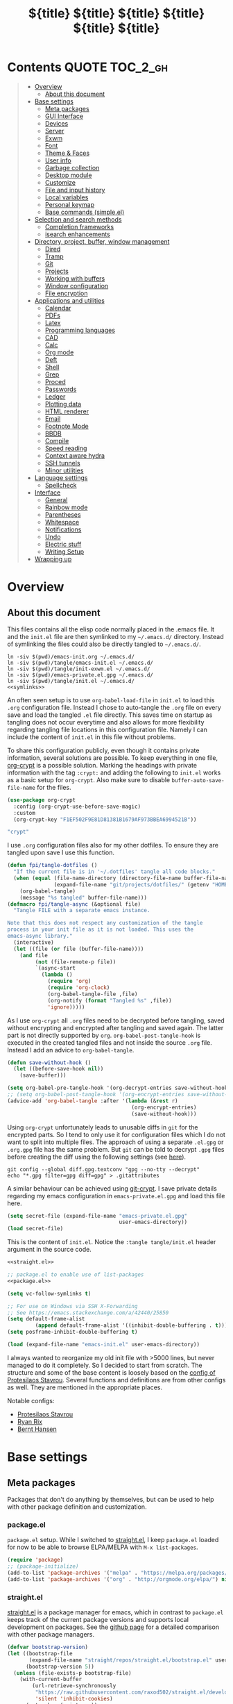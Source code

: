 # -*- coding: utf-8-unix -*-
#+PROPERTY: header-args:emacs-lisp :tangle tangle/emacs-init.el :results silent :noweb yes
* Contents :QUOTE:TOC_2_gh:
#+BEGIN_QUOTE
- [[#overview][Overview]]
  - [[#about-this-document][About this document]]
- [[#base-settings][Base settings]]
  - [[#meta-packages][Meta packages]]
  - [[#gui-interface][GUI Interface]]
  - [[#devices][Devices]]
  - [[#server][Server]]
  - [[#exwm][Exwm]]
  - [[#font][Font]]
  - [[#theme--faces][Theme & Faces]]
  - [[#user-info][User info]]
  - [[#garbage-collection][Garbage collection]]
  - [[#desktop-module][Desktop module]]
  - [[#customize][Customize]]
  - [[#file-and-input-history][File and input history]]
  - [[#local-variables][Local variables]]
  - [[#personal-keymap][Personal keymap]]
  - [[#base-commands-simpleel][Base commands (simple.el)]]
- [[#selection-and-search-methods][Selection and search methods]]
  - [[#completion-frameworks][Completion frameworks]]
  - [[#isearch-enhancements][isearch enhancements]]
- [[#directory-project-buffer-window-management][Directory, project, buffer, window management]]
  - [[#dired][Dired]]
  - [[#tramp][Tramp]]
  - [[#git][Git]]
  - [[#projects][Projects]]
  - [[#working-with-buffers][Working with buffers]]
  - [[#window-configuration][Window configuration]]
  - [[#file-encryption][File encryption]]
- [[#applications-and-utilities][Applications and utilities]]
  - [[#calendar][Calendar]]
  - [[#pdfs][PDFs]]
  - [[#latex][Latex]]
  - [[#programming-languages][Programming languages]]
  - [[#cad][CAD]]
  - [[#calc][Calc]]
  - [[#org-mode][Org mode]]
  - [[#deft][Deft]]
  - [[#shell][Shell]]
  - [[#grep][Grep]]
  - [[#proced][Proced]]
  - [[#passwords][Passwords]]
  - [[#ledger][Ledger]]
  - [[#plotting-data][Plotting data]]
  - [[#html-renderer][HTML renderer]]
  - [[#email][Email]]
  - [[#footnote-mode][Footnote Mode]]
  - [[#bbdb][BBDB]]
  - [[#compile][Compile]]
  - [[#speed-reading][Speed reading]]
  - [[#context-aware-hydra][Context aware hydra]]
  - [[#ssh-tunnels][SSH tunnels]]
  - [[#minor-utilities][Minor utilities]]
- [[#language-settings][Language settings]]
  - [[#spellcheck][Spellcheck]]
- [[#interface][Interface]]
  - [[#general][General]]
  - [[#rainbow-mode][Rainbow mode]]
  - [[#parentheses][Parentheses]]
  - [[#whitespace][Whitespace]]
  - [[#notifications][Notifications]]
  - [[#undo][Undo]]
  - [[#electric-stuff][Electric stuff]]
  - [[#writing-setup][Writing Setup]]
- [[#wrapping-up][Wrapping up]]
#+END_QUOTE

* Overview
** About this document
This files contains all the elisp code normally placed in the .emacs
file. It and the =init.el= file are then symlinked to my =~/.emacs.d/=
directory. Instead of symlinking the files could also be directly
tangled to =~/.emacs.d/=.
#+BEGIN_SRC shell :results silent :tangle tangle/symlink.sh :shebang "#!/bin/bash" :noweb yes
ln -siv $(pwd)/emacs-init.org ~/.emacs.d/
ln -siv $(pwd)/tangle/emacs-init.el ~/.emacs.d/
ln -siv $(pwd)/tangle/init-exwm.el ~/.emacs.d/
ln -siv $(pwd)/emacs-private.el.gpg ~/.emacs.d/
ln -siv $(pwd)/tangle/init.el ~/.emacs.d/
<<symlinks>>
#+END_SRC

An often seen setup is to use ~org-babel-load-file~ in =init.el= to
load this =.org= configuration file. Instead I chose to auto-tangle
the =.org= file on every save and load the tangled =.el= file
directly. This saves time on startup as tangling does not occur
everytime and also allows for more flexibility regarding tangling file
locations in this configuration file. Namely I can include the content
of =init.el= in this file without problems.

To share this configuration publicly, even though it contains private
information, several solutions are possible. To keep everything in one
file, [[elisp:(find-library "org-crypt")][org-crypt]] is a possible solution. Marking the headings with
private information with the tag =:crypt:= and adding the following to
=init.el= works as a basic setup for =org-crypt=. Also make sure to
disable ~buffer-auto-save-file-name~ for the files.
#+BEGIN_SRC emacs-lisp :noweb-ref org-crypt :tangle no
(use-package org-crypt
  :config (org-crypt-use-before-save-magic)
  :custom
  (org-crypt-key "F1EF502F9E81D81381B1679AF973BBEA6994521B"))
#+END_SRC

#+BEGIN_SRC emacs-lisp :noweb-ref org-custom-no-inheritance-tags :tangle no
"crypt"
#+END_SRC

I use =.org= configuration files also for my other dotfiles. To ensure
they are tangled upon save I use this function.
#+NAME: tangle-hook
#+BEGIN_SRC emacs-lisp :tangle no
(defun fpi/tangle-dotfiles ()
  "If the current file is in '~/.dotfiles' tangle all code blocks."
  (when (equal (file-name-directory (directory-file-name buffer-file-name))
               (expand-file-name "git/projects/dotfiles/" (getenv "HOME")))
    (org-babel-tangle)
    (message "%s tangled" buffer-file-name)))
(defmacro fpi/tangle-async (&optional file)
  "Tangle FILE with a separate emacs instance.

Note that this does not respect any customization of the tangle
process in your init file as it is not loaded. This uses the
emacs-async library."
  (interactive)
  (let ((file (or file (buffer-file-name))))
    (and file
         (not (file-remote-p file))
         `(async-start
           (lambda ()
             (require 'org)
             (require 'org-clock)
             (org-babel-tangle-file ,file)
             (org-notify (format "Tangled %s" ,file))
             'ignore)))))
#+END_SRC
As I use =org-crypt= all =.org= files need to be decrypted before
tangling, saved without encrypting and encrypted after tangling and
saved again. The latter part is not directly supported by =org=.
~org-babel-post-tangle-hook~ is executed in the created tangled files
and not inside the source =.org= file. Instead I add an advice to
~org-babel-tangle~.
#+NAME: org-crypt-tangle-setup
#+BEGIN_SRC emacs-lisp :tangle no
(defun save-without-hook ()
  (let ((before-save-hook nil))
    (save-buffer)))

(setq org-babel-pre-tangle-hook '(org-decrypt-entries save-without-hook))
;; (setq org-babel-post-tangle-hook '(org-encrypt-entries save-without-hook))
(advice-add 'org-babel-tangle :after '(lambda (&rest r)
                                        (org-encrypt-entries)
                                        (save-without-hook)))
#+END_SRC

Using =org-crypt= unfortunately leads to unusable diffs in =git= for
the encrypted parts. So I tend to only use it for configuration files
which I do not want to split into multiple files. The approach of
using a separate =.el.gpg= or =.org.gpg= file has the same problem.
But =git= can be told to decrypt =.gpg= files before creating the diff
using the following settings (see [[https://magit.vc/manual/magit/How-to-show-diffs-for-gpg_002dencrypted-files_003f.html][here]]).
#+begin_src shell
git config --global diff.gpg.textconv "gpg --no-tty --decrypt"
echo "*.gpg filter=gpg diff=gpg" > .gitattributes
#+end_src
A similar behaviour can be achieved using [[https://github.com/AGWA/git-crypt][git-crypt]]. I save private
details regarding my emacs configuration in =emacs-private.el.gpg= and
load this file here.
#+begin_src emacs-lisp
(setq secret-file (expand-file-name "emacs-private.el.gpg"
                                    user-emacs-directory))
(load secret-file)
#+end_src

This is the content of =init.el=. Notice the ~:tangle tangle/init.el~
header argument in the source code.
#+begin_src emacs-lisp :tangle tangle/init.el
<<straight.el>>

;; package.el to enable use of list-packages
<<package.el>>

(setq vc-follow-symlinks t)

;; For use on Windows via SSH X-Forwarding
;; See https://emacs.stackexchange.com/a/42440/25850
(setq default-frame-alist
         (append default-frame-alist '((inhibit-double-buffering . t))))
(setq posframe-inhibit-double-buffering t)

(load (expand-file-name "emacs-init.el" user-emacs-directory))
#+end_src

I always wanted to reorganize my old init file with >5000 lines, but
never managed to do it completely. So I decided to start from scratch.
The structure and some of the base content is loosely based on the
[[https://gitlab.com/protesilaos/dotemacs/][config of Protesilaos Stavrou]]. Several functions and definitions are
from other configs as well. They are mentioned in the appropriate
places.

Notable configs:
- [[https://gitlab.com/protesilaos/dotemacs/][Protesilaos Stavrou]]
- [[http://doc.rix.si/cce/cce.html][Ryan Rix]]
- [[http://doc.norang.ca/org-mode.html][Bernt Hansen]]

* Base settings
** Meta packages
Packages that don't do anything by themselves, but can be used to help
with other package definition and customization.
*** package.el
=package.el= setup. While I switched to [[id:eef88cd4-f2f5-4e4b-b7bb-75faac36dcb8][straight.el]], I keep =package.el= loaded for now to be able to browse ELPA/MELPA with ~M-x list-packages~.
#+BEGIN_SRC emacs-lisp :noweb-ref package.el :tangle no
(require 'package)
;; (package-initialize)
(add-to-list 'package-archives '("melpa" . "https://melpa.org/packages/") t)
(add-to-list 'package-archives '("org" . "http://orgmode.org/elpa/") nil)
#+END_SRC
*** straight.el
:PROPERTIES:
:ID:       eef88cd4-f2f5-4e4b-b7bb-75faac36dcb8
:END:
[[https://github.com/raxod502/straight.el][straight.el]] is a package manager for emacs, which in contrast to =package.el= keeps track of the current package versions and supports local development on packages. See the [[https://github.com/raxod502/straight.el#comparison-to-other-package-managers][github page]] for a detailed comparison with other package managers.
#+begin_src emacs-lisp :noweb-ref straight.el :tangle no
(defvar bootstrap-version)
(let ((bootstrap-file
       (expand-file-name "straight/repos/straight.el/bootstrap.el" user-emacs-directory))
      (bootstrap-version 5))
  (unless (file-exists-p bootstrap-file)
    (with-current-buffer
        (url-retrieve-synchronously
         "https://raw.githubusercontent.com/raxod502/straight.el/develop/install.el"
         'silent 'inhibit-cookies)
      (goto-char (point-max))
      (eval-print-last-sexp)))
  (load bootstrap-file nil 'nomessage))
#+end_src

#+BEGIN_SRC emacs-lisp
(setq straight-profiles `((nil . ,(expand-file-name "package-versions.el" "~/git/projects/dotfiles"))))
(setq straight-recipe-overrides
      '(nil . (
               <<straight-recipe-overrides>>
               )))
#+END_SRC
**** straight.el documentation excerpts
:PROPERTIES:
:header-args:emacs-lisp: :tangle no
:END:
***** General usage
#+begin_quote
- To restore each package to its canonical state (a clean working
  directory with the main branch checked out, and the remotes set
  correctly), run ~M-x straight-normalize-package~ or ~M-x
  straight-normalize-all~.
- To fetch from each package's configured remote, run ~M-x
  straight-fetch-package-and-deps~ or ~M-x straight-fetch-all~; to
  also fetch from the upstream for forked packages, supply a prefix
  argument.
- To merge changes from each package's configured remote, run ~M-x
  straight-merge-package-and-deps~ or ~M-x straight-merge-all~; to
  also merge from the upstream for forked packages, supply a prefix
  argument.
- To push all local changes to each package's configured remote, run
  ~M-x straight-push-package~ or ~M-x straight-push-all~.
#+end_quote
***** Freezing package versions
#+begin_quote
To save the currently checked out revisions of all of your packages,
run ~M-x straight-freeze-versions~. The resulting file
(~~/.emacs.d/straight/versions/default.el~), together with your
init-file, perfectly define your package configuration. Keep your
version lockfile checked into version control; when you install your
Emacs configuration on another machine, the versions of packages
specified in your lockfile will automatically be checked out after the
packages are installed. You can manually revert all packages to the
revisions specified in the lockfile by running ~M-x
straight-thaw-versions~.
#+end_quote
***** =use-package= integration
#+begin_src emacs-lisp
(use-package el-patch
  :straight (:host github :repo "raxod502/el-patch"
                   :branch "develop"))
(use-package tex-site
  :straight (auctex :host github
                    :repo "emacsmirror/auctex"
                    :files (:defaults (:exclude "*.el.in"))))
#+end_src
*** Use-package
#+begin_src emacs-lisp
(straight-use-package 'use-package)
#+end_src
*** Hydra
#+begin_src emacs-lisp
(use-package hydra
  :straight t)
#+end_src
This package allows hydra definitions in use-package.
#+begin_src emacs-lisp
(use-package use-package-hydra
  :straight t)
#+end_src
*** which-key
In Emacs you can press =?= or =C-h= after starting a key combination
to get a list of available commands. =which-key= shows these in a
small popup, which I think is more handy.
#+begin_src emacs-lisp
(use-package which-key
  :straight t
  :custom
  (which-key-idle-delay 0.4)
  (which-key-lighter "")
  :config (which-key-mode 1))
#+end_src
*** Try
Sometimes I stumble over a package and want to try it out without
commiting to it and installing it fully – possibly forgetting to
remove it. =Try= installs packages temporarily for this emacs session
only.
#+begin_src emacs-lisp
(use-package try
  :straight t)
#+end_src
** GUI Interface
Disable most of the user interface.
#+BEGIN_SRC emacs-lisp
(use-package emacs
  :custom
  <<emacs-custom>>
  :config
  (tooltip-mode -1)
  (tool-bar-mode -1)
  (menu-bar-mode -1)
  (scroll-bar-mode -1)
  )
#+END_SRC

Audible bell is useless when the sound is turned off and annoying when sound is on. Instead use visible bell.
#+begin_src emacs-lisp :tangle no :noweb-ref emacs-custom
(visible-bell t)
#+end_src

In /awesomewm/ and other tiling window managers the emacs window
leaves a gap at the bottom. This removes it.
#+BEGIN_SRC emacs-lisp
(setq frame-resize-pixelwise t)
#+END_SRC
*** Mode Line & Header Line
=header-info= is an easy way to move part of the mode line information to the header line instead.

#+begin_src emacs-lisp
(use-package header-info
  :straight (:host github :repo "fpiper/header-info"
                   :branch "master"))
#+end_src
**** Remove mode line clutter
#+begin_src emacs-lisp
(use-package delight
  :straight t
  :after use-package)
#+end_src
If removing mode symbols with =delight= is not enough, the mode line
can also be completely removed by setting ~mode-line-format~ to ~nil~.
=hide-mode-line= is a small minor mode that can toggle the mode-line
on and off. I added ~redraw-display~, because i had problems with the
mode-line not being redisplayed, when turning the mode off even though
it calls ~force-mode-line-update~.
#+begin_src emacs-lisp
(use-package hide-mode-line
  :straight t
  :hook
  (hide-mode-line-mode . redraw-display)
  (help-mode . hide-mode-line-mode))
(global-set-key (kbd "C-c m") 'hide-mode-line-mode)
#+end_src
** Devices
To support different settings on different devices storing some device information seems useful.
#+begin_src emacs-lisp
(setq fpi/current-device (system-name))
(setq fpi/devices
      '(("peter"
         (:type desktop
                :os win10))
        ("pan"
         (:type desktop
                :wm exwm))
        ("xcarb"
         (:type mobile))
        ("DESKTOP-PM1PPEC"
         (:type mobile
                :os win10))
        ))
(defun fpi/device-info (device prop)
  "Return property PROP of DEVICE as stored in `fpi/devices'."
  (let ((info (cadr (assoc device fpi/devices))))
    (plist-get info prop)))
(defun fpi/current-device-info (prop)
  "Return property PROP of current device."
  (let ((info (cadr (assoc fpi/current-device fpi/devices))))
    (plist-get info prop)))
#+end_src
Now we can easily extract info on the current device.
#+begin_src emacs-lisp :tangle no :exports both :results replace
(fpi/device-info "pan" :type)
#+end_src

#+RESULTS:
: desktop
** Server
#+begin_src emacs-lisp :tangle no
(use-package server
  :config
  (unless (server-running-p) (server-start)))
#+end_src
** Exwm
The previous sections cover all basic settings which may be useful when loading =exwm=.
My =exwm= configurations are in [[file:init-exwm.org][init-exwm.org]] and we can load the tangled version here. In the future I may convert it into a standalone package.
#+begin_src emacs-lisp
(when (and (equal (getenv "DESKTOP_SESSION") "exwm")
           (eq window-system 'x))
  (load (concat user-emacs-directory "init-exwm.el"))
#+end_src
Also enable =exwm=. This does nothing if =emacs= is not started as window manager.
#+begin_src emacs-lisp
  (exwm-enable))
#+end_src
** Font
I am still not quite sure on my choice of font.

=fpi/set-font= is a safe way to choose a font based on
availability. When starting with =emacs --daemon= it does not work as
=(font-family-list)= won't return anything.
#+begin_src emacs-lisp :tangle no
(use-package emacs
  :config
  (defun fpi/set-font ()
    (interactive)
    (cond
     ((member "Hack" (font-family-list)e)
      (add-to-list 'default-frame-alist '(font . "Hack-12")))
     ((member "Source Code Pro" (font-family-list))
      (add-to-list 'default-frame-alist '(font . "Source Code Pro-12")))))
    (add-to-list 'default-frame-alist '(font . "Hack-12"))
  ;; :hook (after-init . fpi/set-font)
  )
#+end_src

Instead of the above code I set the font directly using
=set-face-attribute=. This is overwritten by my theme settings.
#+begin_src emacs-lisp
(set-face-attribute 'default nil :font "Hack-11")
#+end_src

#+begin_src emacs-lisp
(use-package emacs
  :commands (prot/font-set-face-attribute
             prot/font-set-fonts
             prot/font-set-font-size-family
             prot/font-fonts-dwim)
  :config
  (setq x-underline-at-descent-line t)
  (setq underline-minimum-offset 1)

  (defconst prot/font-fontconfig-params
    "embeddedbitmap=false:autohint=false:hintstyle=hintslight"
    "Additional parameters for the given font family.
These are specific to the fontconfig backend for GNU/Linux systems.")

  (defvar prot/font-set-fonts-hook nil
    "Hook that is called after setting fonts.
See, for example, `prot/font-set-fonts'.")

  ;; The idea with this association list is to use font combinations
  ;; that are suitable to the given point size and intended function.
  ;; Basically, I have three modes: my laptop's small screen, my laptop
  ;; attached to a larger external monitor in a desktop setup (my normal
  ;; case), and when I do presentations (i.e. my videos on Emacs).
  ;;
  ;; I find that at smaller sizes the open and wide proportions of
  ;; Hack+FiraGO combined with their more intense typographic colour
  ;; work best, while the more compact Iosevka+Source Sans Pro are
  ;; better at larger point sizes.  The "desktop" combo is ideal for use
  ;; on a larger monitor at a regular point size.  The latter is what I
  ;; typically use to write prose or code.
  ;;
  ;; Note that the "Hack" typeface mentioned here is my patched version
  ;; of it, which uses some alternative glyphs, is built on top of the
  ;; latest dev branch, and is meant to improve both the Roman and
  ;; Italic variants (alt glyphs are part of the Hack project):
  ;; https://gitlab.com/protesilaos/hackfontmod
  (defconst prot/font-sizes-families-alist
    '(("laptop" . (10.5 "Hack" "Source Sans Pro" 1))
      ("desktop" . (13 "Hack" "Alegreya" 4))
      ("presentation" . (19 "Iosevka SS08" "Source Sans Pro" 1)))
    "Alist of desired point sizes and their typefaces.
Each association consists of a display type mapped to a point
size, followed by monospaced and proportionately-spaced font
names, and a difference in desired size between the latter two to
account for their innate differences in proportions (this number
represents pixels and is found empirically).

The monospaced typeface is meant to be applied to the `default'
and `fixed-pitch' faces.  The proportionately-space font is
intended for the `variable-pitch' face.")

  (defun prot/font-set-face-attribute (face family size &optional params)
    "Set FACE font to FAMILY at SIZE with optional PARAMS."
    (let ((params (if params
                      params
                    prot/font-fontconfig-params)))
      (set-face-attribute
       `,face nil :font
       (format "%s-%s:%s" family (number-to-string size) params))))





  (defun prot/font-set-fonts (&optional points font-mono font-var)
    "Set default font size using presets.

POINTS is the font's point size, represented as either '10' or
'10.5'.  FONT-MONO should be a monospaced typeface, due to the
alignment requirements of the `fixed-pitch' face.  FONT-VAR could
be a proportionately-spaced typeface or even a monospaced one,
since the `variable-pitch' it applies to is not supposed to be
spacing-sensitive.  Both families must be represented as a string
holding the family's name."
    (interactive)
    (let* ((data prot/font-sizes-families-alist)
           (displays (mapcar #'car data))
           (choice (if points
                       points
                     (completing-read "Pick display size: " displays nil t)))
           (size (if points
                     points
                   (nth 1 (assoc `,choice data))))
           (mono (if font-mono
                     font-mono
                   (if (member choice displays)
                       (nth 2 (assoc `,choice data))
                     nil)))
           (var (if font-var
                    font-var
                  (if (member choice displays)
                      (nth 3 (assoc `,choice data))
                    nil)))
           (adjust (nth 4 (assoc `,choice data))))
      (when window-system
        (dolist (face '(default fixed-pitch))
          (prot/font-set-face-attribute `,face mono size))
        (prot/font-set-face-attribute 'variable-pitch var (+ size adjust))))
    (run-hooks 'prot/font-switch-fonts-hook))

  (defvar prot/font-monospaced-fonts-list
    '("Hack" "Iosevka SS08" "Iosevka Slab" "Source Code Pro"
      "Ubuntu Mono" "Fantasque Sans Mono" "DejaVu Sans Mono"
      "Fira Code" "Victor Mono" "Roboto Mono")
    "List of typefaces for coding.
See `prot/font-set-font-size-family' for how this is used.")

  (defun prot/font-set-font-size-family ()
    "Set point size and main typeface.
This command is intended for testing various font families at
some common point sizes.

See `prot/font-set-fonts' for the function I would normally use
or `prot/font-fonts-dwim' which just wraps this one with that."
    (interactive)
    (let* ((fonts prot/font-monospaced-fonts-list)
           (font (completing-read "Select main font: " fonts nil t))
           (nums (list 13 14 15 16))
           (sizes (mapcar 'number-to-string nums))
           (size (completing-read "Select or insert number: " sizes nil))
           (var (face-attribute 'variable-pitch :family)))
      (dolist (face '(default fixed-pitch))
        (prot/font-set-face-attribute face font (string-to-number size)))
      (prot/font-set-face-attribute 'variable-pitch var (string-to-number size))
      (run-hooks 'prot/font-switch-fonts-hook)))

  (defun prot/font-fonts-dwim (&optional arg)
    "Set fonts interactively.
This is just a wrapper around `prot/font-set-fonts' and
`prot/font-set-font-size-family', whose sole purpose is to
economise on dedicated key bindings."
    (interactive "P")
    (if arg
        (prot/font-set-font-size-family)
      (prot/font-set-fonts)))

  (defvar prot/font-fonts-line-spacing-alist
    '(("Iosevka SS08" . 1)
      ("Iosevka Slab" . 1)
      ("Source Code Pro" . 1)
      ("Ubuntu Mono" . 2))
    "Font families in need of extra `line-spacing'.
See `prot/font-line-spacing' for how this is used.")

  (defvar prot/font-fonts-bold-weight-alist
    '(("Source Code Pro" . semibold))
    "Font families in need of a variegated weight for `bold'.
See `prot/font-bold-face' for how this is used.")

  (defmacro prot/font-adjustment (fn doc alist cond1 cond2)
    "Macro for functions that employ `prot/font-switch-fonts-hook'.
NAME is the name of the resulting function.  DOC is its
docstring.  ALIST is an assosiation list of cons cells.  COND1
and COND2 is the body of an `if' statement's 'if' and 'then' part
respectively."
    `(defun ,fn ()
       ,doc
       (let* ((data ,alist)
              (fonts (mapcar #'car data))
              ;; REVIEW This should be adjusted to account for the
              ;; possibility of a distinct font family for the `bold'
              ;; face.
              (font (face-attribute 'default :family))
              (x (cdr (assoc font data))))
         (if (member font fonts)
             ,cond1
           ,cond2))))

  (prot/font-adjustment
   prot/font-line-spacing
   "Determine desirable `line-spacing', based on font family."
   prot/font-fonts-line-spacing-alist
   (setq-default line-spacing `,x)
   (setq-default line-spacing nil))

  ;; XXX This will not work with every theme, but only those that
  ;; inherit the `bold' face instead of specifying a weight property.
  ;; The intent is to configure this once and have it propagate wherever
  ;; a heavier weight is displayed.  My Modus themes handle this
  ;; properly.
  (prot/font-adjustment
   prot/font-bold-face
   "Determine weight for the `bold' face, based on font family."
   prot/font-fonts-bold-weight-alist
   (set-face-attribute 'bold nil :weight `,x)
   (set-face-attribute 'bold nil :weight 'bold))

  (defun prot/font-fonts-per-monitor ()
    "Use font settings based on screen size.
Meant to be used at some early initialisation stage, such as with
`after-init-hook'."
    (let* ((display (if (<= (display-pixel-width) 1366)
                        "laptop"
                      "desktop"))
           (data prot/font-sizes-families-alist)
           (size (cadr (assoc `,display data)))
           (mono (nth 2 (assoc `,display data)))
           (var (nth 3 (assoc `,display data)))
           (adjust (nth 4 (assoc `,display data))))
      (dolist (face '(default fixed-pitch))
        (prot/font-set-face-attribute face mono size))
      (prot/font-set-face-attribute 'variable-pitch var (+ size adjust))
      (run-hooks 'prot/font-switch-fonts-hook)))

  :hook ((after-init-hook . prot/font-fonts-per-monitor)
         (prot/font-set-fonts-hook . prot/font-line-spacing)
         (prot/font-set-fonts-hook . prot/font-bold-face))
  ;; Awkward key because I do not need it very often.  Maybe once a day.
  ;; The "C-c f" is used elsewhere.
  :bind ("C-c F" . prot/font-fonts-dwim))
#+end_src
*** Emoji
For undefined characters in the default font, we can set a fallback font using [[info:emacs#Fontsets][fontsets]].

Here we set it to use the google icons as fallback.
#+begin_src emacs-lisp
(set-fontset-font "fontset-default" 'unicode "Noto Color Emoji")
#+end_src
Alternatively we could use =OpenMoji= or other icon sets.
#+begin_src emacs-lisp :tangle no
(set-fontset-font "fontset-default" 'unicode "OpenMoji")
#+end_src
** Theme & Faces
=hc-zenburn= is the theme I chose for a long time. Lately I started to
appreciate light themes more. [[https://gitlab.com/protesilaos/modus-themes][modus-operandi]] is an interesting light
theme promising high color contrast. I ended up using the
=spacemacs-light= and =spacemacs-dark= themes.

This is written here for clarity, but only executed at the end of my
init files, after some variables which depend on the current theme are
defined, for example ~pdf-view-midnight-colors~.
#+NAME: themes
#+begin_src emacs-lisp :tangle no
<<theme-functions>>
(defcustom fpi/light-theme-list '(spacemacs-light spacemacs-light-customizations)
  "List of themes to activate when using a light theme.")
(defcustom fpi/dark-theme-list '(spacemacs-dark spacemacs-dark-customizations)
  "List of themes to activate when using a dark theme.")
(defcustom fpi/current-theme 'light
  "Currently activated theme variation.")

(fpi/load-themes)
#+end_src

Functions to load themes based on the ~fpi/current-theme~ setting and to toggle the current theme between light and dark.
#+begin_src emacs-lisp :noweb-ref theme-functions :tangle no
(defun fpi/load-themes (&optional theme-variation)
  "Load themes based on the value of `fpi/current-theme'.

Optionally provide THEME-VARIATION to override
`fpi/current-theme'. Loaded themes are based on the value
of `(format \"fpi/%s-theme-list\" fpi/current-theme)'"
  (interactive)
  (mapc 'disable-theme custom-enabled-themes);; disable all themes
  (let* ((theme-variation (or theme-variation fpi/current-theme))
         (themes (eval (intern (format "fpi/%s-theme-list" theme-variation)))))
    (mapc (lambda (theme) (load-theme theme t)) themes)))
(defun fpi/toggle-theme ()
  "Toggle between light and dark theme."
  (interactive)
  (if (eq fpi/current-theme 'light)
      (progn
        (customize-save-variable 'fpi/current-theme 'dark)
        (fpi/load-themes))
    (customize-save-variable 'fpi/current-theme 'light)
    (fpi/load-themes)))
#+end_src
#+begin_src emacs-lisp :tangle no :noweb-ref fpi-bindings
(define-key fpi/toggle-map "dt" #'fpi/toggle-theme)
#+end_src
*** Getting themes
#+begin_src emacs-lisp
(use-package spacemacs-light-theme
  :no-require t
  :straight (spacemacs-theme))
(use-package spacemacs-dark-theme
  :no-require t
  :straight (spacemacs-theme))
#+end_src

#+begin_src emacs-lisp :tangle no
(use-package modus-operandi-theme
  :straight t)
(use-package modus-vivendi-theme
  :straight t)
#+end_src
*** Theme customization
In this section is code to produce a custom theme out of a list of predefined colors and custom face specs.

First a function to replace colors in the face specs.
#+begin_src emacs-lisp
(defun prep-custom-theme-set-faces (colors faces-alist)
  (defmacro get-proper-faces ()
    `(let* (,@colors)
       (backquote ,faces-alist)))
  (get-proper-faces))
#+end_src

This call now creates a custom theme based on the settings in the sections
[[id:82021d54-89d6-4712-8e5a-df2fc6177c96][Colors]] and [[id:a3b74d3b-675e-426d-b675-e70dcfd3d2b6][Faces]]. These are my customizations to the spacemacs theme. Make sure to manually run these customization blocks after changing a face, as only the result blocks are tangled!
#+begin_src emacs-lisp :tangle no :results code replace  :wrap "src emacs-lisp :tangle tangle/spacemacs-dark-customizations-theme.el" :exports both
`(progn
   (deftheme spacemacs-dark-customizations
     "My customizations to spacemacs-dark (Created 2020-06-27)")
   (custom-theme-set-faces
    'spacemacs-dark-customizations
    ,@(prep-custom-theme-set-faces
       (quote
        <<colors>>)
       <<faces-spacemacs-dark>>))
    (provide-theme 'spacemacs-dark-customizations))
#+end_src

#+RESULTS:
#+begin_src emacs-lisp :tangle tangle/spacemacs-dark-customizations-theme.el
(progn
  (deftheme spacemacs-dark-customizations "My customizations to spacemacs-dark (Created 2020-06-27)")
  (custom-theme-set-faces 'spacemacs-dark-customizations
                          '(default
                             ((t
                               (:family "Hack" :background "#1c1e1f" :foreground "#fbf8ef"))))
                          '(variable-pitch
                            ((t
                              (:family "Source Sans Pro"))))
                          '(header-line
                            ((t
                              (:background nil :inherit nil))))
                          '(show-paren-match
                            ((t
                              (:background "#f92672" :foreground "#1c1e1f"))))
                          '(magit-section-heading
                            ((t
                              (:foreground "#f92672"))))
                          '(magit-header-line
                            ((t
                              (:background nil :foreground "#1c1e1f" :box nil))))
                          '(magit-diff-hunk-heading
                            ((t
                              (:background "#525254" :foreground "#bbb"))))
                          '(magit-diff-hunk-heading-highlight
                            ((t
                              (:background "#525254" :foreground "#ffffff"))))
                          '(tooltip
                            ((t
                              (:foreground "#bbb" :background "#1c1c1c"))))
                          '(mode-line
                            ((t
                              (:background "#1c1c1c"))))
                          '(mode-line-inactive
                            ((t nil)))
                          '(powerline-active1
                            ((t nil)))
                          '(powerline-active2
                            ((t nil)))
                          '(powerline-inactive1
                            ((t nil)))
                          '(powerline-inactive2
                            ((t nil)))
                          '(highlight
                            ((t
                              (:background "#39393d" :foreground "#ffffff"))))
                          '(hl-line
                            ((t
                              (:background "#2d2e2e"))))
                          '(org-document-title
                            ((t
                              (:inherit variable-pitch :height 1.3 :weight normal :foreground "#bbb"))))
                          '(org-document-info
                            ((t
                              (:foreground "#bbb" :slant italic))))
                          '(org-archived
                            ((t nil)))
                          '(org-level-1
                            ((t
                              (:inherit variable-pitch :height 1.3 :weight bold :foreground "#f92672" :background "#1c1e1f"))))
                          '(org-level-2
                            ((t
                              (:inherit variable-pitch :weight bold :height 1.2 :foreground "#bbb" :background "#1c1e1f"))))
                          '(org-level-3
                            ((t
                              (:inherit variable-pitch :weight bold :height 1.1 :foreground "#8FA1B3" :background "#1c1e1f"))))
                          '(org-level-4
                            ((t
                              (:inherit variable-pitch :weight bold :height 1.1 :foreground "#8FA1B3" :background "#1c1e1f"))))
                          '(org-level-5
                            ((t
                              (:inherit variable-pitch :weight bold :height 1.1 :foreground "#8FA1B3" :background "#1c1e1f"))))
                          '(org-level-6
                            ((t
                              (:inherit variable-pitch :weight bold :height 1.1 :foreground "#8FA1B3" :background "#1c1e1f"))))
                          '(org-level-7
                            ((t
                              (:inherit variable-pitch :weight bold :height 1.1 :foreground "#8FA1B3" :background "#1c1e1f"))))
                          '(org-level-8
                            ((t
                              (:inherit variable-pitch :weight bold :height 1.1 :foreground "#8FA1B3" :background "#1c1e1f"))))
                          '(org-headline-done
                            (nil))
                          '(org-quote
                            ((t
                              (:background "#1c1e1f" :family "Hack"))))
                          '(org-block
                            ((t
                              (:background "#1c1e1f" :family "Hack"))))
                          '(org-block-begin-line
                            ((t
                              (:background "#1c1e1f"))))
                          '(org-block-end-line
                            ((t
                              (:background "#1c1e1f"))))
                          '(org-meta-line
                            ((t
                              (:foreground "#525254"))))
                          '(org-document-info-keyword
                            ((t
                              (:foreground "#525254"))))
                          '(org-link
                            ((t
                              (:underline nil :weight normal :foreground "#8FA1B3"))))
                          '(org-special-keyword
                            ((t
                              (:height 0.9 :foreground "#525254"))))
                          '(org-property-value
                            ((t
                              (:height 0.9 :foreground "#525254"))))
                          '(org-drawer
                            ((t
                              (:height 0.9 :foreground "#525254"))))
                          '(org-todo
                            ((t
                              (:foreground "#fd971f" :background "#1c1e1f"))))
                          '(org-done
                            ((t
                              (:inherit variable-pitch :foreground "#008b8b" :background "#1c1e1f"))))
                          '(org-agenda-current-time
                            ((t
                              (:foreground "#8FA1B3"))))
                          '(org-hide
                            ((t nil)))
                          '(org-indent
                            ((t
                              (:inherit org-hide))))
                          '(org-time-grid
                            ((t
                              (:foreground "#525254"))))
                          '(org-warning
                            ((t
                              (:foreground "#fd971f"))))
                          '(org-date
                            ((t nil)))
                          '(org-agenda-structure
                            ((t
                              (:height 1.3 :foreground "#727280" :weight normal :inherit variable-pitch))))
                          '(org-agenda-date
                            ((t
                              (:foreground "#727280"))))
                          '(org-agenda-date-today
                            ((t
                              (:height 1.5 :foreground "#f92672"))))
                          '(org-agenda-date-weekend
                            ((t
                              (:inherit org-agenda-date))))
                          '(org-scheduled
                            ((t
                              (:foreground "#bbb"))))
                          '(org-upcoming-deadline
                            ((t
                              (:foreground "#f92672"))))
                          '(org-scheduled-today
                            ((t
                              (:foreground "#ffffff"))))
                          '(org-scheduled-previously
                            ((t
                              (:foreground "#8FA1B3"))))
                          '(org-agenda-done
                            ((t
                              (:inherit nil :foreground "#727280"))))
                          '(org-ellipsis
                            ((t
                              (:underline nil :foreground "#525254"))))
                          '(org-tag
                            ((t
                              (:foreground "#727280"))))
                          '(org-table
                            ((t
                              (:background nil :family "Hack"))))
                          '(org-code
                            ((t
                              (:inherit font-lock-builtin-face))))
                          '(font-latex-sectioning-0-face
                            ((t
                              (:foreground "#66d9ef" :height 1.2))))
                          '(font-latex-sectioning-1-face
                            ((t
                              (:foreground "#66d9ef" :height 1.1))))
                          '(font-latex-sectioning-2-face
                            ((t
                              (:foreground "#66d9ef" :height 1.1))))
                          '(font-latex-sectioning-3-face
                            ((t
                              (:foreground "#66d9ef" :height 1.0))))
                          '(font-latex-sectioning-4-face
                            ((t
                              (:foreground "#66d9ef" :height 1.0))))
                          '(font-latex-sectioning-5-face
                            ((t
                              (:foreground "#66d9ef" :height 1.0))))
                          '(font-latex-verbatim-face
                            ((t
                              (:foreground "#fd971f"))))
                          '(spacemacs-normal-face
                            ((t
                              (:background "#1c1e1f" :foreground "#ffffff"))))
                          '(spacemacs-evilified-face
                            ((t
                              (:background "#1c1e1f" :foreground "#ffffff"))))
                          '(spacemacs-lisp-face
                            ((t
                              (:background "#1c1e1f" :foreground "#ffffff"))))
                          '(spacemacs-emacs-face
                            ((t
                              (:background "#1c1e1f" :foreground "#ffffff"))))
                          '(spacemacs-motion-face
                            ((t
                              (:background "#1c1e1f" :foreground "#ffffff"))))
                          '(spacemacs-visual-face
                            ((t
                              (:background "#1c1e1f" :foreground "#ffffff"))))
                          '(spacemacs-hybrid-face
                            ((t
                              (:background "#1c1e1f" :foreground "#ffffff"))))
                          '(bm-persistent-face
                            ((t
                              (:background "#008b8b" :foreground "#ffffff"))))
                          '(helm-selection
                            ((t
                              (:background "#39393d"))))
                          '(helm-match
                            ((t
                              (:foreground "#f92672"))))
                          '(cfw:face-title
                            ((t
                              (:height 2.0 :inherit variable-pitch :weight bold :foreground "#727280"))))
                          '(cfw:face-holiday
                            ((t
                              (:foreground "#fd971f"))))
                          '(cfw:face-saturday
                            ((t
                              (:foreground "#727280" :weight bold))))
                          '(cfw:face-sunday
                            ((t
                              (:foreground "#727280"))))
                          '(cfw:face-periods
                            ((t
                              (:foreground "#008b8b"))))
                          '(cfw:face-annotation
                            ((t
                              (:foreground "#727280"))))
                          '(cfw:face-select
                            ((t
                              (:background "#39393d"))))
                          '(cfw:face-toolbar-button-off
                            ((t
                              (:foreground "#727280"))))
                          '(cfw:face-toolbar-button-on
                            ((t
                              (:foreground "#66d9ef" :weight bold))))
                          '(cfw:face-day-title
                            ((t
                              (:foreground "#727280"))))
                          '(cfw:face-default-content
                            ((t
                              (:foreground "#008b8b"))))
                          '(cfw:face-disable
                            ((t
                              (:foreground "#727280"))))
                          '(cfw:face-today
                            ((t
                              (:background "#39393d" :weight bold))))
                          '(cfw:face-toolbar
                            ((t
                              (:inherit default))))
                          '(cfw:face-today-title
                            ((t
                              (:background "#f92672" :foreground "#ffffff"))))
                          '(cfw:face-grid
                            ((t
                              (:foreground "#525254"))))
                          '(cfw:face-header
                            ((t
                              (:foreground "#f92672" :weight bold))))
                          '(cfw:face-default-day
                            ((t
                              (:foreground "#ffffff"))))
                          '(dired-subtree-depth-1-face
                            ((t
                              (:background nil))))
                          '(dired-subtree-depth-2-face
                            ((t
                              (:background nil))))
                          '(dired-subtree-depth-3-face
                            ((t
                              (:background nil))))
                          '(dired-subtree-depth-4-face
                            ((t
                              (:background nil))))
                          '(dired-subtree-depth-5-face
                            ((t
                              (:background nil))))
                          '(dired-subtree-depth-6-face
                            ((t
                              (:background nil))))
                          '(nlinum-current-line
                            ((t
                              (:foreground "#fd971f"))))
                          '(vertical-border
                            ((t
                              (:background "#39393d" :foreground "#39393d"))))
                          '(which-key-command-description-face
                            ((t
                              (:foreground "#66d9ef"))))
                          '(flycheck-error
                            ((t
                              (:background nil))))
                          '(flycheck-warning
                            ((t
                              (:background nil))))
                          '(font-lock-string-face
                            ((t
                              (:foreground "#b6e63e"))))
                          '(font-lock-comment-face
                            ((t
                              (:foreground "#727280" :slant italic))))
                          '(elfeed-search-unread-title-face
                            ((t
                              (:weight bold))))
                          '(helm-ff-symlink
                            ((t
                              (:foreground "#8FA1B3"))))
                          '(region
                            ((t
                              (:background "#39393d")))))
  (provide-theme 'spacemacs-dark-customizations))
#+end_src

#+begin_src emacs-lisp :tangle no :results code replace  :wrap "src emacs-lisp :tangle tangle/spacemacs-light-customizations-theme.el" :exports both
`(progn
   (deftheme spacemacs-light-customizations
     "My customizations to spacemacs-light (Created 2020-06-27)")
   (custom-theme-set-faces
    'spacemacs-light-customizations
    ,@(prep-custom-theme-set-faces
       (quote
        <<colors>>)
       <<faces-spacemacs-light>>))
    (provide-theme 'spacemacs-light-customizations))
#+end_src

#+RESULTS:
#+begin_src emacs-lisp :tangle tangle/spacemacs-light-customizations-theme.el
(progn
  (deftheme spacemacs-light-customizations "My customizations to spacemacs-light (Created 2020-06-27)")
  (custom-theme-set-faces 'spacemacs-light-customizations
                          '(header-line
                            ((t
                              (:background nil :inherit nil))))
                          '(show-paren-match
                            ((t nil)))
                          '(magit-section-heading
                            ((t nil)))
                          '(magit-header-line
                            ((t
                              (:background nil :foreground "#fbf8ef" :box nil))))
                          '(magit-diff-hunk-heading
                            ((t nil)))
                          '(magit-diff-hunk-heading-highlight
                            ((t nil)))
                          '(tooltip
                            ((t nil)))
                          '(mode-line
                            ((t
                              (:background "#fbf8ef" :box nil))))
                          '(mode-line-inactive
                            ((t
                              (:box nil))))
                          '(powerline-active1
                            ((t
                              (:background "#fbf8ef"))))
                          '(powerline-active2
                            ((t
                              (:background "#fbf8ef"))))
                          '(powerline-inactive1
                            ((t
                              (:background "#fbf8ef"))))
                          '(powerline-inactive2
                            ((t
                              (:background "#fbf8ef"))))
                          '(highlight
                            ((t
                              (:background "#efeae9"))))
                          '(hl-line
                            ((t nil)))
                          '(org-document-title
                            ((t
                              (:inherit nil :height 1.8 :foreground "#1c1e1f" :underline nil))))
                          '(org-document-info
                            ((t
                              (:height 1.2 :slant italic))))
                          '(org-archived
                            ((t
                              (:inherit shadow :height 0.6))))
                          '(org-level-1
                            ((t
                              (:height 1.6 :weight normal :slant normal :foreground "#1c1e1f"))))
                          '(org-level-2
                            ((t
                              (:weight normal :height 1.3 :slant italic :foreground "#1c1e1f"))))
                          '(org-level-3
                            ((t
                              (:weight normal :slant italic :height 1.2 :foreground "#1c1e1f"))))
                          '(org-level-4
                            ((t
                              (:weight normal :slant italic :height 1.1 :foreground "#1c1e1f"))))
                          '(org-level-5
                            ((t nil)))
                          '(org-level-6
                            ((t nil)))
                          '(org-level-7
                            ((t nil)))
                          '(org-level-8
                            ((t nil)))
                          '(org-quote
                            ((t nil)))
                          '(org-block
                            ((t
                              (:background nil :height 0.9 :foreground "#1c1e1f" :family "Hack"))))
                          '(org-block-begin-line
                            ((t
                              (:background nil :height 0.8 :family "Hack" :foreground "#8FA1B3"))))
                          '(org-block-end-line
                            ((t
                              (:background nil :height 0.8 :family "Hack" :foreground "#8FA1B3"))))
                          '(org-meta-line
                            ((t
                              (:height 0.8 :foreground "#bbb"))))
                          '(org-document-info-keyword
                            ((t
                              (:height 0.8 :foreground "#bbb"))))
                          '(org-link
                            ((t
                              (:foreground "#fd971f"))))
                          '(org-special-keyword
                            ((t
                              (:family "Hack" :height 0.8))))
                          '(org-property-value
                            ((t
                              (:family "Hack" :height 0.8))))
                          '(org-drawer
                            ((t
                              (:family "Hack" :height 0.8))))
                          '(org-todo
                            ((t nil)))
                          '(org-done
                            ((t nil)))
                          '(org-agenda-current-time
                            ((t nil)))
                          '(org-hide
                            ((t
                              (:foreground "#fbf8ef"))))
                          '(org-indent
                            ((t
                              (:inherit
                               (org-hide fixed-pitch)))))
                          '(org-time-grid
                            ((t nil)))
                          '(org-warning
                            ((t nil)))
                          '(org-date
                            ((t
                              (:family "Hack" :height 0.8))))
                          '(org-agenda-structure
                            ((t nil)))
                          '(org-agenda-date
                            ((t
                              (:foreground "#727280"))))
                          '(org-agenda-date-today
                            ((t
                              (:height 1.2))))
                          '(org-agenda-date-weekend
                            ((t nil)))
                          '(org-scheduled
                            ((t
                              (:foreground "#4f774f"))))
                          '(org-upcoming-deadline
                            ((t nil)))
                          '(org-scheduled-today
                            ((t
                              (:foreground "#1c661c"))))
                          '(org-scheduled-previously
                            ((t
                              (:foreground "#002900"))))
                          '(org-agenda-done
                            ((t
                              (:foreground "#727280"))))
                          '(org-ellipsis
                            ((t
                              (:underline nil :foreground "#525254"))))
                          '(org-tag
                            ((t
                              (:foreground "#727280"))))
                          '(org-table
                            ((t
                              (:inherit fixed-pitch :height 0.9 :background "#fbf8ef"))))
                          '(org-code
                            ((t
                              (:inherit fixed-pitch :foreground "#525254" :height 0.9))))
                          '(font-latex-sectioning-0-face
                            ((t nil)))
                          '(font-latex-sectioning-1-face
                            ((t nil)))
                          '(font-latex-sectioning-2-face
                            ((t nil)))
                          '(font-latex-sectioning-3-face
                            ((t nil)))
                          '(font-latex-sectioning-4-face
                            ((t nil)))
                          '(font-latex-sectioning-5-face
                            ((t nil)))
                          '(font-latex-verbatim-face
                            ((t nil)))
                          '(spacemacs-normal-face
                            ((t nil)))
                          '(spacemacs-evilified-face
                            ((t nil)))
                          '(spacemacs-lisp-face
                            ((t nil)))
                          '(spacemacs-emacs-face
                            ((t nil)))
                          '(spacemacs-motion-face
                            ((t nil)))
                          '(spacemacs-visual-face
                            ((t nil)))
                          '(spacemacs-hybrid-face
                            ((t nil)))
                          '(bm-persistent-face
                            ((t nil)))
                          '(helm-selection
                            ((t nil)))
                          '(helm-match
                            ((t nil)))
                          '(cfw:face-title
                            ((t nil)))
                          '(cfw:face-holiday
                            ((t nil)))
                          '(cfw:face-saturday
                            ((t nil)))
                          '(cfw:face-sunday
                            ((t nil)))
                          '(cfw:face-periods
                            ((t nil)))
                          '(cfw:face-annotation
                            ((t nil)))
                          '(cfw:face-select
                            ((t nil)))
                          '(cfw:face-toolbar-button-off
                            ((t nil)))
                          '(cfw:face-toolbar-button-on
                            ((t nil)))
                          '(cfw:face-day-title
                            ((t nil)))
                          '(cfw:face-default-content
                            ((t nil)))
                          '(cfw:face-disable
                            ((t nil)))
                          '(cfw:face-today
                            ((t nil)))
                          '(cfw:face-toolbar
                            ((t nil)))
                          '(cfw:face-today-title
                            ((t nil)))
                          '(cfw:face-grid
                            ((t nil)))
                          '(cfw:face-header
                            ((t nil)))
                          '(cfw:face-default-day
                            ((t nil)))
                          '(dired-subtree-depth-1-face
                            ((t
                              (:background nil))))
                          '(dired-subtree-depth-2-face
                            ((t
                              (:background nil))))
                          '(dired-subtree-depth-3-face
                            ((t
                              (:background nil))))
                          '(dired-subtree-depth-4-face
                            ((t
                              (:background nil))))
                          '(dired-subtree-depth-5-face
                            ((t
                              (:background nil))))
                          '(dired-subtree-depth-6-face
                            ((t
                              (:background nil))))
                          '(nlinum-current-line
                            ((t
                              (:foreground "#1c1e1f"))))
                          '(vertical-border
                            ((t nil)))
                          '(which-key-command-description-face
                            ((t nil)))
                          '(flycheck-error
                            ((t nil)))
                          '(flycheck-warning
                            ((t nil)))
                          '(font-lock-string-face
                            ((t nil)))
                          '(font-lock-comment-face
                            ((t
                              (:background nil :foreground "#727280" :slant italic))))
                          '(elfeed-search-unread-title-face
                            ((t
                              (:weight bold))))
                          '(helm-ff-symlink
                            ((t nil)))
                          '(region
                            ((t nil))))
  (provide-theme 'spacemacs-light-customizations))
#+end_src

Now we just have to link the tangled themes to the ~load-path~
#+BEGIN_SRC shell :results silent :tangle tangle/symlink.sh :shebang "#!/bin/bash"
ln -siv $(pwd)/tangle/spacemacs-dark-customizations-theme.el ~/.emacs.d/
ln -siv $(pwd)/tangle/spacemacs-light-customizations-theme.el ~/.emacs.d/
#+END_SRC
**** Colors
:PROPERTIES:
:ID:       82021d54-89d6-4712-8e5a-df2fc6177c96
:END:
#+begin_src emacs-lisp :noweb-ref colors :tangle no
((bg-white           "#fbf8ef")
 (bg-light           "#222425")
 (bg-dark            "#1c1e1f")
 (bg-darker          "#1c1c1c")
 (fg-white           "#ffffff")
 (shade-white        "#efeae9")
 (fg-light           "#655370")
 (dark-cyan          "#008b8b")
 (light-green        "#4f774f") ;;#3f773f
 (dark-green         "#1c661c")
 (dark-green2        "#002900")
 (region-dark        "#2d2e2e")
 (region             "#39393d")
 (slate              "#8FA1B3")
 (keyword            "#f92672")
 (comment            "#525254")
 (builtin            "#fd971f")
 (purple             "#9c91e4")
 (doc                "#727280")
 (type               "#66d9ef")
 (string             "#b6e63e")
 (gray-dark          "#999")
 (gray               "#bbb")
 (sans-font          "Source Sans Pro")
 (serif-font         "Merriweather")
 (et-font            "EtBookOt")
 (sans-mono-font     "Hack")
 ;; (serif-mono-font    "Verily Serif Mono")
 (serif-mono-font    "cmu typewriter text")
 )
#+end_src
**** Faces
:PROPERTIES:
:ID:       a3b74d3b-675e-426d-b675-e70dcfd3d2b6
:END:
#+begin_src emacs-lisp :noweb-ref faces-spacemacs-light :tangle no
;; light
'(
  ;; '(default ((t (:family ,sans-mono-font :background ,bg-white :foreground ,bg-dark
  ;;                        ;; :height 75
  ;;                        ))))
  ;; '(variable-pitch ((t (:family ,et-font :background nil :foreground ,bg-dark :height 1.2))))
  '(header-line ((t (:background nil :inherit nil))))
  '(show-paren-match ((t nil)))
  '(magit-section-heading ((t nil)))
  '(magit-header-line ((t (:background nil :foreground ,bg-white :box nil))))
  '(magit-diff-hunk-heading ((t nil)))
  '(magit-diff-hunk-heading-highlight ((t nil)))
  '(tooltip ((t nil)))
  '(mode-line ((t (:background ,bg-white :box nil))))
  '(mode-line-inactive ((t (:box nil))))
  '(powerline-active1 ((t (:background ,bg-white))))
  '(powerline-active2 ((t (:background ,bg-white))))
  '(powerline-inactive1 ((t (:background ,bg-white))))
  '(powerline-inactive2 ((t (:background ,bg-white))))
  '(highlight ((t (:background ,shade-white))))
  '(hl-line ((t nil)))
  '(org-document-title ((t (:inherit nil :height 1.8 :foreground ,bg-dark :underline nil))))
  '(org-document-info ((t (:height 1.2 :slant italic))))
  '(org-archived ((t (:inherit shadow :height 0.6))))
  '(org-level-1 ((t (:height 1.6 :weight normal :slant normal :foreground ,bg-dark))))
  '(org-level-2 ((t (:weight normal :height 1.3 :slant italic :foreground ,bg-dark))))
  '(org-level-3 ((t (:weight normal :slant italic :height 1.2 :foreground ,bg-dark))))
  '(org-level-4 ((t (:weight normal :slant italic :height 1.1 :foreground ,bg-dark))))
  '(org-level-5 ((t nil)))
  '(org-level-6 ((t nil)))
  '(org-level-7 ((t nil)))
  '(org-level-8 ((t nil)))
  ;; '(org-headline-done ((t (:family ,et-font))))
  '(org-quote ((t nil)))
  '(org-block ((t (:background nil :height 0.9 :foreground ,bg-dark :family ,sans-mono-font))))
  '(org-block-begin-line ((t (:background nil :height 0.8 :family ,sans-mono-font :foreground ,slate))))
  '(org-block-end-line ((t (:background nil :height 0.8 :family ,sans-mono-font :foreground ,slate))))
  '(org-meta-line ((t (:height 0.8 :foreground ,gray))))
  '(org-document-info-keyword ((t (:height 0.8 :foreground ,gray))))
  '(org-link ((t (:foreground ,builtin))))
  '(org-special-keyword ((t (:family ,sans-mono-font :height 0.8))))
  '(org-property-value ((t (:family ,sans-mono-font :height 0.8))))
  '(org-drawer ((t (:family ,sans-mono-font :height 0.8))))
  '(org-todo ((t nil)))
  '(org-done ((t nil)))
  '(org-agenda-current-time ((t nil)))
  '(org-hide ((t (:foreground ,bg-white))))
  '(org-indent ((t (:inherit (org-hide fixed-pitch)))))
  '(org-time-grid ((t nil)))
  '(org-warning ((t nil)))
  '(org-date ((t (:family ,sans-mono-font :height 0.8))))
  '(org-agenda-structure ((t nil)))
  '(org-agenda-date ((t (:foreground ,doc))))
  '(org-agenda-date-today ((t (:height 1.2))))
  '(org-agenda-date-weekend ((t nil)))
  '(org-scheduled ((t (:foreground ,light-green))))
  '(org-upcoming-deadline ((t nil)))
  '(org-scheduled-today ((t (:foreground ,dark-green))))
  '(org-scheduled-previously ((t (:foreground ,dark-green2))))
  '(org-agenda-done ((t (:foreground ,doc))))
  '(org-ellipsis ((t (:underline nil :foreground ,comment))))
  '(org-tag ((t (:foreground ,doc))))
  '(org-table ((t (:inherit fixed-pitch :height 0.9 :background ,bg-white))))
  '(org-code ((t (:inherit fixed-pitch :foreground ,comment :height 0.9))))
  '(font-latex-sectioning-0-face ((t nil)))
  '(font-latex-sectioning-1-face ((t nil)))
  '(font-latex-sectioning-2-face ((t nil)))
  '(font-latex-sectioning-3-face ((t nil)))
  '(font-latex-sectioning-4-face ((t nil)))
  '(font-latex-sectioning-5-face ((t nil)))
  '(font-latex-verbatim-face ((t nil)))
  '(spacemacs-normal-face ((t nil)))
  '(spacemacs-evilified-face ((t nil)))
  '(spacemacs-lisp-face ((t nil)))
  '(spacemacs-emacs-face ((t nil)))
  '(spacemacs-motion-face ((t nil)))
  '(spacemacs-visual-face ((t nil)))
  '(spacemacs-hybrid-face ((t nil)))
  '(bm-persistent-face ((t nil)))
  '(helm-selection ((t nil)))
  '(helm-match ((t nil)))
  '(cfw:face-title ((t nil)))
  '(cfw:face-holiday ((t nil)))
  '(cfw:face-saturday ((t nil)))
  '(cfw:face-sunday ((t nil)))
  '(cfw:face-periods ((t nil)))
  '(cfw:face-annotation ((t nil)))
  '(cfw:face-select ((t nil)))
  '(cfw:face-toolbar-button-off ((t nil)))
  '(cfw:face-toolbar-button-on ((t nil)))
  '(cfw:face-day-title ((t nil)))
  '(cfw:face-default-content ((t nil)))
  '(cfw:face-disable ((t nil)))
  '(cfw:face-today ((t nil)))
  '(cfw:face-toolbar ((t nil)))
  '(cfw:face-today-title ((t nil)))
  '(cfw:face-grid ((t nil)))
  '(cfw:face-header ((t nil)))
  '(cfw:face-default-day ((t nil)))
  '(dired-subtree-depth-1-face ((t (:background nil))))
  '(dired-subtree-depth-2-face ((t (:background nil))))
  '(dired-subtree-depth-3-face ((t (:background nil))))
  '(dired-subtree-depth-4-face ((t (:background nil))))
  '(dired-subtree-depth-5-face ((t (:background nil))))
  '(dired-subtree-depth-6-face ((t (:background nil))))
  '(nlinum-current-line ((t (:foreground ,bg-dark))))
  '(vertical-border ((t nil)))
  '(which-key-command-description-face ((t nil)))
  '(flycheck-error ((t nil)))
  '(flycheck-warning ((t nil)))
  '(font-lock-string-face ((t nil)))
  '(font-lock-comment-face ((t (:background nil :foreground ,doc :slant italic))))
  '(elfeed-search-unread-title-face ((t (:weight bold))))
  '(helm-ff-symlink ((t nil)))
  '(region ((t nil))))
#+end_src
#+begin_src emacs-lisp :noweb-ref faces-spacemacs-dark :tangle no
;; dark
'('(default ((t (:family ,sans-mono-font :background ,bg-dark :foreground ,bg-white))))
  '(variable-pitch ((t (:family ,sans-font))))
  '(header-line ((t (:background nil :inherit nil))))
  '(show-paren-match ((t (:background ,keyword :foreground ,bg-dark))))
  '(magit-section-heading ((t (:foreground ,keyword))))
  '(magit-header-line ((t (:background nil :foreground ,bg-dark :box nil))))
  '(magit-diff-hunk-heading ((t (:background ,comment :foreground ,gray))))
  '(magit-diff-hunk-heading-highlight ((t (:background ,comment :foreground ,fg-white))))
  '(tooltip ((t (:foreground ,gray :background ,bg-darker))))
  '(mode-line ((t (:background ,bg-darker))))
  '(mode-line-inactive ((t nil)))
  '(powerline-active1 ((t nil)))
  '(powerline-active2 ((t nil)))
  '(powerline-inactive1 ((t nil)))
  '(powerline-inactive2 ((t nil)))
  '(highlight ((t (:background ,region :foreground ,fg-white))))
  '(hl-line ((t (:background ,region-dark))))
  '(org-document-title ((t (:inherit variable-pitch :height 1.3 :weight normal :foreground ,gray))))
  '(org-document-info ((t (:foreground ,gray :slant italic))))
  '(org-archived ((t nil)))
  '(org-level-1 ((t (:inherit variable-pitch :height 1.3 :weight bold :foreground ,keyword :background ,bg-dark))))
  '(org-level-2 ((t (:inherit variable-pitch :weight bold :height 1.2 :foreground ,gray :background ,bg-dark))))
  '(org-level-3 ((t (:inherit variable-pitch :weight bold :height 1.1 :foreground ,slate :background ,bg-dark))))
  '(org-level-4 ((t (:inherit variable-pitch :weight bold :height 1.1 :foreground ,slate :background ,bg-dark))))
  '(org-level-5 ((t (:inherit variable-pitch :weight bold :height 1.1 :foreground ,slate :background ,bg-dark))))
  '(org-level-6 ((t (:inherit variable-pitch :weight bold :height 1.1 :foreground ,slate :background ,bg-dark))))
  '(org-level-7 ((t (:inherit variable-pitch :weight bold :height 1.1 :foreground ,slate :background ,bg-dark))))
  '(org-level-8 ((t (:inherit variable-pitch :weight bold :height 1.1 :foreground ,slate :background ,bg-dark))))
  '(org-headline-done (nil))
  '(org-quote ((t (:background ,bg-dark :family ,sans-mono-font))))
  '(org-block ((t (:background ,bg-dark :family ,sans-mono-font))))
  '(org-block-begin-line ((t (:background ,bg-dark))))
  '(org-block-end-line ((t (:background ,bg-dark))))
  '(org-meta-line ((t (:foreground ,comment))))
  '(org-document-info-keyword ((t (:foreground ,comment))))
  '(org-link ((t (:underline nil :weight normal :foreground ,slate))))
  '(org-special-keyword ((t (:height 0.9 :foreground ,comment))))
  '(org-property-value ((t (:height 0.9 :foreground ,comment))))
  '(org-drawer ((t (:height 0.9 :foreground ,comment))))
  '(org-todo ((t (:foreground ,builtin :background ,bg-dark))))
  '(org-done ((t (:inherit variable-pitch :foreground ,dark-cyan :background ,bg-dark))))
  '(org-agenda-current-time ((t (:foreground ,slate))))
  '(org-hide ((t nil)))
  '(org-indent ((t (:inherit org-hide))))
  '(org-time-grid ((t (:foreground ,comment))))
  '(org-warning ((t (:foreground ,builtin))))
  '(org-date ((t nil)))
  '(org-agenda-structure ((t (:height 1.3 :foreground ,doc :weight normal :inherit variable-pitch))))
  '(org-agenda-date ((t (:foreground ,doc))))
  '(org-agenda-date-today ((t (:height 1.5 :foreground ,keyword))))
  '(org-agenda-date-weekend ((t (:inherit org-agenda-date))))
  '(org-scheduled ((t (:foreground ,gray))))
  '(org-upcoming-deadline ((t (:foreground ,keyword))))
  '(org-scheduled-today ((t (:foreground ,fg-white))))
  '(org-scheduled-previously ((t (:foreground ,slate))))
  '(org-agenda-done ((t (:inherit nil :foreground ,doc))))
  '(org-ellipsis ((t (:underline nil :foreground ,comment))))
  '(org-tag ((t (:foreground ,doc))))
  '(org-table ((t (:background nil :family ,sans-mono-font))))
  '(org-code ((t (:inherit font-lock-builtin-face))))
  '(font-latex-sectioning-0-face ((t (:foreground ,type :height 1.2))))
  '(font-latex-sectioning-1-face ((t (:foreground ,type :height 1.1))))
  '(font-latex-sectioning-2-face ((t (:foreground ,type :height 1.1))))
  '(font-latex-sectioning-3-face ((t (:foreground ,type :height 1.0))))
  '(font-latex-sectioning-4-face ((t (:foreground ,type :height 1.0))))
  '(font-latex-sectioning-5-face ((t (:foreground ,type :height 1.0))))
  '(font-latex-verbatim-face ((t (:foreground ,builtin))))
  '(spacemacs-normal-face ((t (:background ,bg-dark :foreground ,fg-white))))
  '(spacemacs-evilified-face ((t (:background ,bg-dark :foreground ,fg-white))))
  '(spacemacs-lisp-face ((t (:background ,bg-dark :foreground ,fg-white))))
  '(spacemacs-emacs-face ((t (:background ,bg-dark :foreground ,fg-white))))
  '(spacemacs-motion-face ((t (:background ,bg-dark :foreground ,fg-white))))
  '(spacemacs-visual-face ((t (:background ,bg-dark :foreground ,fg-white))))
  '(spacemacs-hybrid-face ((t (:background ,bg-dark :foreground ,fg-white))))
  '(bm-persistent-face ((t (:background ,dark-cyan :foreground ,fg-white))))
  '(helm-selection ((t (:background ,region))))
  '(helm-match ((t (:foreground ,keyword))))
  '(cfw:face-title ((t (:height 2.0 :inherit variable-pitch :weight bold :foreground ,doc))))
  '(cfw:face-holiday ((t (:foreground ,builtin))))
  '(cfw:face-saturday ((t (:foreground ,doc :weight bold))))
  '(cfw:face-sunday ((t (:foreground ,doc))))
  '(cfw:face-periods ((t (:foreground ,dark-cyan))))
  '(cfw:face-annotation ((t (:foreground ,doc))))
  '(cfw:face-select ((t (:background ,region))))
  '(cfw:face-toolbar-button-off ((t (:foreground ,doc))))
  '(cfw:face-toolbar-button-on ((t (:foreground ,type :weight bold))))
  '(cfw:face-day-title ((t (:foreground ,doc))))
  '(cfw:face-default-content ((t (:foreground ,dark-cyan))))
  '(cfw:face-disable ((t (:foreground ,doc))))
  '(cfw:face-today ((t (:background ,region :weight bold))))
  '(cfw:face-toolbar ((t (:inherit default))))
  '(cfw:face-today-title ((t (:background ,keyword :foreground ,fg-white))))
  '(cfw:face-grid ((t (:foreground ,comment))))
  '(cfw:face-header ((t (:foreground ,keyword :weight bold))))
  '(cfw:face-default-day ((t (:foreground ,fg-white))))
  '(dired-subtree-depth-1-face ((t (:background nil))))
  '(dired-subtree-depth-2-face ((t (:background nil))))
  '(dired-subtree-depth-3-face ((t (:background nil))))
  '(dired-subtree-depth-4-face ((t (:background nil))))
  '(dired-subtree-depth-5-face ((t (:background nil))))
  '(dired-subtree-depth-6-face ((t (:background nil))))
  '(nlinum-current-line ((t (:foreground ,builtin))))
  '(vertical-border ((t (:background ,region :foreground ,region))))
  '(which-key-command-description-face ((t (:foreground ,type))))
  '(flycheck-error ((t (:background nil))))
  '(flycheck-warning ((t (:background nil))))
  '(font-lock-string-face ((t (:foreground ,string))))
  '(font-lock-comment-face ((t (:foreground ,doc :slant italic))))
  '(elfeed-search-unread-title-face ((t (:weight bold))))
  '(helm-ff-symlink ((t (:foreground ,slate))))
  '(region ((t (:background ,region)))))
#+end_src
*** Misc
**** Diminish buffer-face-mode
=Face-remap= is a library for basic face remapping. =Buffer-face-mode=
is enabled when using =variable-pitch-mode= to show the face defined
in =variable-pitch= instead of =default=.
#+begin_src emacs-lisp
(use-package face-remap
  :delight (buffer-face-mode))
#+end_src
**** Scaling the height of the =default= face.
When switching between monitors with different resolution, scaling the
=default= face can be used to in-/decreases the size of text and UI elements
(modeline, …) to a more readable size.
#+begin_src emacs-lisp
(defun fpi/scale-default-face (&optional arg)
  "Increase height of face default."
  (interactive "P")
  (let* ((height (face-attribute 'default :height))
        (scale (if arg -10 10))
        (new (+ height scale)))
    (set-face-attribute 'default nil :height new)
    (message "Default height: %s" new)))
#+end_src
#+begin_src emacs-lisp :tangle no :noweb-ref fpi-bindings
(fpi/define-key fpi-map (kbd "+") #'fpi/scale-default-face "Zoom")
(fpi/define-key fpi-map (kbd "-") (lambda () (interactive) (fpi/scale-default-face t)) "Unzoom")
#+end_src
** User info
Set ~user-full-name~ and ~user-mail-address~. These are set in
[[file:emacs-private.el.gpg::1][emacs-private.el.gpg]].

#+begin_src emacs-lisp
(setq user-full-name private/user-full-name
      user-mail-address private/user-mail-address)
#+end_src
** Garbage collection
Give a message when Emacs does garbage collection and increase the thresholds for triggering it.
#+begin_src emacs-lisp
(use-package emacs
  :custom
  (garbage-collection-messages t)
  (gc-cons-threshold 80000000)
  (gc-cons-percentage 0.3))
#+end_src
** Desktop module
This saves the state emacs was in.
#+begin_src emacs-lisp
(use-package desktop
  :init
  (setq desktop-dirname user-emacs-directory)
  (setq desktop-base-file-name "desktop")
  (setq desktop-globals-to-clear nil)
  (setq desktop-missing-file-warning nil)
  (setq desktop-restore-eager 5)
  (setq desktop-restore-frames nil)
  (setq desktop-save 'ask-if-new)
  :config
  (desktop-save-mode 1))
#+end_src
** Customize
#+BEGIN_SRC emacs-lisp
(use-package cus-edit
  :custom
  (custom-file (expand-file-name "custom.el" user-emacs-directory))
  :hook
  (after-init . (lambda ()
                  (unless (file-exists-p custom-file)
                    (write-region "" nil custom-file))
                  (load custom-file))))
#+END_SRC
** File and input history
*** Recentf
#+begin_src emacs-lisp
(use-package recentf
  :init
  (setq recentf-save-file (expand-file-name "recentf" user-emacs-directory))
  (setq recentf-max-menu-items 10)
  (setq recentf-max-saved-items 200)
  (setq recentf-show-file-shortcuts-flag nil)
  :config
  (recentf-mode 1))
#+end_src
*** Minibuffer
#+begin_src emacs-lisp
(use-package savehist
  :init
  (setq savehist-file (expand-file-name "savehist" user-emacs-directory))
  (setq history-length 1000)
  (setq savehist-save-minibuffer-history t)
  :config
  (savehist-mode 1))
#+end_src
*** Point
Remember where point is in a file.
#+begin_src emacs-lisp
(use-package saveplace
  :init
  (setq save-place-file (expand-file-name "saveplace" user-emacs-directory))
  :config
  (save-place-mode 1))
#+end_src
*** Backups
#+begin_src emacs-lisp
(use-package emacs
  :custom
  (backup-directory-alist '(("." . "~/.emacs.d/backups")))
  (version-control t)
  (delete-old-versions t)
  (kept-new-versions 6)
  (kept-old-versions 2)
  (create-lockfiles nil))
#+end_src
** Local variables
#+begin_src emacs-lisp
(use-package files
  :custom
  <<files-custom>>
  )
#+end_src

[[info:emacs#File Variables][File Variables]] are useful to ensure same behaviour in some files with different emacs configurations or to change behaviour from the default for one file.
Some settings could be harmful to emacs and the underlying system. Therefore many settings have to be declared as safe before using them.
#+begin_src emacs-lisp :tangle no :noweb-ref files-custom
(safe-local-variable-values
 '((whitespace-style face trailing space-before-tab indentation empty space-after-tab newline-mark)
   (whitespace-style face trailing space-before-tab indentation empty space-after-tab)
   (eval set-window-buffer nil (current-buffer))
   (eval add-hook 'before-save-hook (lambda nil (fpi/tangle-async)) nil t)
   (org-attach-preferred-new-method . dir)
   (org-attach-use-inheritance . t)
   (right-margin-width . 2)
   (left-margin-width . 2)
   (line-spacing . 0.2)
   (after-save-hook org-babel-tangle)
   (header-line-format . " ")
   (after-save-hook . (org-babel-tangle))
   <<safe-local-variable-values>>
))
#+end_src
** Personal keymap

Unfortunately =C-c [a-z]= is not always a safe place for user-defined
key bindings. I use a special keymap to aggregate common functions. I
rebind the =C-z= binding for this.

Here is a helper macro to define keys including keymap prompts as described [[https://www.olivertaylor.net/emacs/keymap-prompt.html][here]]. This macro has a signature very similar to the regular ~define-key~ function.
#+begin_src emacs-lisp
(defmacro fpi/define-key (map key func &optional desc)
  "Define KEY in MAP with FUNC. Optionally provide DESC."
  (if desc
      `(define-key ,map ,key (cons ,desc ,func))
    `(define-key ,map ,key ,func)))
#+end_src

*** Toggle map to toggle common options
This was inspired from [[http://endlessparentheses.com/the-toggle-map-and-wizardry.html][this post]] and I bind it to a key on my personal keymap.
#+BEGIN_SRC emacs-lisp :results silent
(define-prefix-command 'fpi/toggle-map nil "Toggle")
(fpi/define-key fpi/toggle-map "c" #'column-number-mode "Column")
;;(define-key fpi/toggle-map "d" #'toggle-debug-on-error)
(fpi/define-key fpi/toggle-map "f" #'auto-fill-mode "Fill")
(fpi/define-key fpi/toggle-map "l" #'scroll-lock-mode "Lock scrolling")
(fpi/define-key fpi/toggle-map "s" #'flyspell-mode "Spelling")
(fpi/define-key fpi/toggle-map "t" #'toggle-truncate-lines "Truncate lines")
(fpi/define-key fpi/toggle-map "q" #'toggle-debug-on-quit "Quit trigger debug")
(fpi/define-key fpi/toggle-map "r" #'dired-toggle-read-only "Read only")
(autoload 'dired-toggle-read-only "dired" nil t )
(fpi/define-key fpi/toggle-map "v" #'visible-mode "Visible")
(fpi/define-key fpi/toggle-map "w" #'whitespace-mode "Whitespace")
(fpi/define-key fpi/toggle-map "W" #'whitespace-toggle-options "Whitespace Options")
#+END_SRC
*** fpi-map
#+BEGIN_SRC emacs-lisp :noweb yes
(define-prefix-command 'fpi-map nil "fpi-map")
(unbind-key (kbd "C-z"))
(global-set-key (kbd "C-z") 'fpi-map)

(fpi/define-key fpi-map (kbd "a") #'org-agenda-show-agenda-and-todo "Agenda")
(fpi/define-key fpi-map (kbd "b") #'bury-buffer "Bury")
(fpi/define-key fpi-map (kbd "c") #'compile "Compile")
;;(define-key fpi-map (kbd "u") 'multiple-cursors-hydra/body)
(fpi/define-key fpi-map (kbd "h") #'dfeich/context-hydra-launcher "Hydra")
;; (define-key fpi-map (kbd "m") 'notmuch)
(fpi/define-key fpi-map (kbd "t") #'fpi/toggle-map "Toggle")
(fpi/define-key fpi-map (kbd "n") #'sauron-toggle-hide-show "Notifications")
(fpi/define-key fpi-map (kbd "j") (lambda () (interactive) (find-file org-journal-file)) "Journal")

<<fpi-bindings>>
#+END_SRC
** Base commands (simple.el)
#+begin_src emacs-lisp
(use-package simple
  :delight (visual-line-mode)
  :config
  (defun zap-up-to-char (arg char)
    "Kill up to and excluding ARGth occurrence of CHAR.
Case is ignored if `case-fold-search' is non-nil in the current buffer.
Goes backward if ARG is negative; error if CHAR not found."
    (interactive (list (prefix-numeric-value current-prefix-arg)
                       (read-char "Zap to char: " t)))
    ;; Avoid "obsolete" warnings for translation-table-for-input.
    (with-no-warnings
      (if (char-table-p translation-table-for-input)
          (setq char (or (aref translation-table-for-input char) char))))
    (kill-region (point) (progn
                           (search-forward (char-to-string char) nil nil arg)
                           (if (>= arg 0)
                               (backward-char)
                             (forward-char))
                           (point))))
  <<simple-config>>
  :bind (:map global-map
              ("M-z" . zap-up-to-char)
              <<simple-bindings>>
              ))
#+end_src
Use a hard ~keyboard-quit~. This is from Jeff Norden ([[https://lists.gnu.org/archive/html/emacs-devel/2020-07/msg00326.html][Message on emacs-devel]]).
#+begin_src emacs-lisp :tangle no :noweb-ref simple-config
(defun keyboard-quit-strong ()
  "Run `keyboard-quit' to return emacs to a more responsive state.
If repeated twice in a row, run `top-level' instead, to also exit
any recursive editing levels."
  (interactive)
  (when (eq last-command 'keyboard-quit-strong)
    (setq this-command 'top-level) ;dis-arm a 3rd C-g
    (ding)
    (top-level))
  ;; Not reached after `top-level'. (A rare behavior in lisp.)
  (keyboard-quit))
#+end_src

#+begin_src emacs-lisp :tangle no :noweb-ref simple-bindings
("C-g" . keyboard-quit-strong)
#+end_src
* Selection and search methods
** Completion frameworks
Having used ido, ivy, icicles and helm in the past, I'm trying to
settle for something simple and go back to ido. The settings below
are for now mostly copied from [[https://gitlab.com/protesilaos/dotemacs/][Protesilaos Stavrou]].
*** Minibuffer settings
#+begin_src emacs-lisp
(use-package minibuffer
  :config

  ;; Super-powerful completion style for out-of-order groups of matches
  ;; using a comprehensive set of matching styles.
  (use-package orderless
    :straight t
    :config
    (setq orderless-regexp-separator "[/\s_-]+")
    (setq orderless-matching-styles
          '(orderless-flex
            orderless-strict-leading-initialism
            orderless-regexp
            orderless-prefixes
            orderless-literal))

    (defun prot/orderless-literal-dispatcher (pattern _index _total)
      (when (string-suffix-p "=" pattern)
        `(orderless-literal . ,(substring pattern 0 -1))))

    (defun prot/orderless-initialism-dispatcher (pattern _index _total)
      (when (string-suffix-p "," pattern)
        `(orderless-strict-leading-initialism . ,(substring pattern 0 -1))))

    (setq orderless-style-dispatchers '(prot/orderless-literal-dispatcher
                                        prot/orderless-initialism-dispatcher))
    :bind (:map minibuffer-local-completion-map
                ("SPC" . nil)         ; space should never complete
                ("?" . nil)))         ; valid regexp character

  (setq completion-styles
        '(orderless partial-completion))
  (setq completion-category-defaults nil)
  (setq completion-cycle-threshold 3)
  (setq completion-flex-nospace nil)
  (setq completion-pcm-complete-word-inserts-delimiters t)
  (setq completion-pcm-word-delimiters "-_./:| ")
  (setq completion-show-help t)
  (setq completion-ignore-case t)
  (setq read-buffer-completion-ignore-case t)
  (setq read-file-name-completion-ignore-case t)
  (setq completions-format 'vertical)   ; *Completions* buffer
  (setq enable-recursive-minibuffers t)
  (setq read-answer-short t)
  (setq resize-mini-windows t)

  (file-name-shadow-mode 1)
  (minibuffer-depth-indicate-mode 1)
  (minibuffer-electric-default-mode 1)

  (defun prot/focus-minibuffer ()
    "Focus the active minibuffer.

Bind this to `completion-list-mode-map' to M-v to easily jump
between the list of candidates present in the \\*Completions\\*
buffer and the minibuffer (because by default M-v switches to the
completions if invoked from inside the minibuffer."
    (interactive)
    (let ((mini (active-minibuffer-window)))
      (when mini
        (select-window mini))))

  (defun prot/focus-minibuffer-or-completions ()
    "Focus the active minibuffer or the \\*Completions\\*.

If both the minibuffer and the Completions are present, this
command will first move per invocation to the former, then the
latter, and then continue to switch between the two.

The continuous switch is essentially the same as running
`prot/focus-minibuffer' and `switch-to-completions' in
succession."
    (interactive)
    (let* ((mini (active-minibuffer-window))
           ;; This could be hardened a bit, but I am okay with it.
           (completions (or (get-buffer-window "*Completions*")
                            (get-buffer-window "*Embark Live Occur*"))))
      (cond ((and mini
                  (not (minibufferp)))
             (select-window mini nil))
            ((and completions
                  (not (eq (selected-window)
                           completions)))
             (select-window completions nil)))))

  ;; Technically, this is not specific to the minibuffer, but I define
  ;; it here so that you can see how it is also used from inside the
  ;; "Completions" buffer
  (defun prot/describe-symbol-at-point (&optional arg)
    "Get help (documentation) for the symbol at point.

With a prefix argument, switch to the *Help* window.  If that is
already focused, switch to the most recently used window
instead."
    (interactive "P")
    (let ((symbol (symbol-at-point)))
      (when symbol
        (describe-symbol symbol)))
    (when arg
      (let ((help (get-buffer-window "*Help*")))
        (when help
          (if (not (eq (selected-window) help))
              (select-window help)
            (select-window (get-mru-window)))))))

  ;; This will be deprecated in favour of the `embark' package
  (defun prot/completions-kill-save-symbol ()
    "Add symbol-at-point to the kill ring.

Intended for use in the \\*Completions\\* buffer.  Bind this to a
key in `completion-list-mode-map'."
    (interactive)
    (kill-new (thing-at-point 'symbol)))


;;;; DEPRECATED in favour of the `embark' package (see further below),
;;;; which implements the same functionality in a more efficient way.
;;  (defun prot/complete-kill-or-insert-candidate (&optional arg)
;;     "Place the matching candidate to the top of the `kill-ring'.
;; This will keep the minibuffer session active.
;;
;; With \\[universal-argument] insert the candidate in the most
;; recently used buffer, while keeping focus on the minibuffer.
;;
;; With \\[universal-argument] \\[universal-argument] insert the
;; candidate and immediately exit all recursive editing levels and
;; active minibuffers.
;;
;; Bind this function in `icomplete-minibuffer-map'."
;;     (interactive "*P")
;;     (let ((candidate (car completion-all-sorted-completions)))
;;       (when (and (minibufferp)
;;                  (or (bound-and-true-p icomplete-mode)
;;                      (bound-and-true-p live-completions-mode))) ; see next section
;;         (cond ((eq arg nil)
;;                (kill-new candidate))
;;               ((= (prefix-numeric-value arg) 4)
;;                (with-minibuffer-selected-window (insert candidate)))
;;               ((= (prefix-numeric-value arg) 16)
;;                (with-minibuffer-selected-window (insert candidate))
;;                (top-level))))))

  ;; Defines, among others, aliases for common actions to Super-KEY.
  ;; Normally these should go in individual package declarations, but
  ;; their grouping here makes things easier to understand.
  :bind (("s-f" . find-file)
         ("s-F" . find-file-other-window)
         ("s-d" . dired)
         ("s-D" . dired-other-window)
         ("s-b" . switch-to-buffer)
         ("s-B" . switch-to-buffer-other-window)
         ("s-h" . prot/describe-symbol-at-point)
         ("s-H" . (lambda ()
                    (interactive)
                    (prot/describe-symbol-at-point '(4))))
         ("s-v" . prot/focus-minibuffer-or-completions)
         :map minibuffer-local-completion-map
         ("<return>" . minibuffer-force-complete-and-exit)
         ("C-j" . exit-minibuffer)
         ;;;; DEPRECATED in favour of the `embark' package
         ;; ("M-o w" . prot/complete-kill-or-insert-candidate)
         ;; ("M-o i" . (lambda ()
         ;;              (interactive)
         ;;              (prot/complete-kill-or-insert-candidate '(4))))
         ;; ("M-o j" . (lambda ()
         ;;              (interactive)
         ;;              (prot/complete-kill-or-insert-candidate '(16))))
         :map completion-list-mode-map
         ("h" . prot/describe-symbol-at-point)
         ("w" . prot/completions-kill-save-symbol)
         ("n" . next-line)
         ("p" . previous-line)
         ("f" . next-completion)
         ("b" . previous-completion)
         ("M-v" . prot/focus-minibuffer)))
#+end_src
*** Icomplete
#+begin_src emacs-lisp
(use-package icomplete
  :demand
  :after minibuffer                     ; Read that section as well
  :config
  (setq icomplete-delay-completions-threshold 100)
  (setq icomplete-max-delay-chars 2)
  (setq icomplete-compute-delay 0.2)
  (setq icomplete-show-matches-on-no-input t)
  (setq icomplete-hide-common-prefix nil)
  (setq icomplete-prospects-height 1)
  ;; (setq icomplete-separator " · ")
  ;; (setq icomplete-separator " │ ")
  ;; (setq icomplete-separator " ┆ ")
  ;; (setq icomplete-separator " ¦ ")
  (setq icomplete-separator (propertize " ┆ " 'face 'shadow))
  (setq icomplete-with-completion-tables t)
  (setq icomplete-in-buffer t)
  (setq icomplete-tidy-shadowed-file-names nil)

  (fido-mode -1)                        ; Emacs 27.1
  (icomplete-mode 1)

  (defun prot/icomplete-minibuffer-truncate ()
    "Truncate minibuffer lines in `icomplete-mode'.
  This should only affect the horizontal layout and is meant to
  enforce `icomplete-prospects-height' being set to 1.

  Hook it to `icomplete-minibuffer-setup-hook'."
    (when (and (minibufferp)
               (bound-and-true-p icomplete-mode))
      (setq truncate-lines t)))

  ;; Note that the the syntax for `use-package' hooks is controlled by
  ;; the `use-package-hook-name-suffix' variable.  The "-hook" suffix is
  ;; not an error of mine.
  :hook (icomplete-minibuffer-setup-hook . prot/icomplete-minibuffer-truncate)
  :bind (:map icomplete-minibuffer-map
              ("<tab>" . icomplete-force-complete)
              ("<return>" . icomplete-force-complete-and-exit) ; exit with completion
              ("C-j" . exit-minibuffer) ; force input unconditionally
              ("C-n" . icomplete-forward-completions)
              ("<right>" . icomplete-forward-completions)
              ("<down>" . icomplete-forward-completions)
              ("C-p" . icomplete-backward-completions)
              ("<left>" . icomplete-backward-completions)
              ("<up>" . icomplete-backward-completions)
              ;; The following command is from Emacs 27.1
              ("<C-backspace>" . icomplete-fido-backward-updir)))
#+end_src
*** Icomplete-vertical
#+begin_src emacs-lisp
(use-package icomplete-vertical
  :straight t
  :demand
  :after (minibuffer icomplete) ; do not forget to check those as well
  :config
  (setq icomplete-vertical-prospects-height (/ (frame-height) 6))
  (icomplete-vertical-mode -1)

  (defun prot/kill-ring-yank-complete ()
    "Insert the selected `kill-ring' item directly at point.
When region is active, `delete-region'.

Sorting of the `kill-ring' is disabled.  Items appear as they
normally would when calling `yank' followed by `yank-pop'."
    (interactive)
    (let ((kills                    ; do not sort items
           (lambda (string pred action)
             (if (eq action 'metadata)
                 '(metadata (display-sort-function . identity)
                            (cycle-sort-function . identity))
               (complete-with-action
                action kill-ring string pred)))))
      (icomplete-vertical-do
          (:separator 'dotted-line :height (/ (frame-height) 4))
        (when (use-region-p)
          (delete-region (region-beginning) (region-end)))
        (insert
         (completing-read "Yank from kill ring: " kills nil t)))))

  :bind (("s-y" . prot/kill-ring-yank-complete)
         :map icomplete-minibuffer-map
         ("C-v" . icomplete-vertical-toggle)))
#+end_src
*** Ido
:PROPERTIES:
:header-args:emacs-lisp: :tangle no
:END:
#+BEGIN_SRC emacs-lisp
(use-package ido
  :init
  (setq ido-everywhere t)
  (setq ido-enable-flex-matching t)
  (setq ido-enable-regexp nil)
  (setq ido-enable-prefix nil)
  (setq ido-all-frames nil)
  (setq ido-buffer-disable-smart-matches t)
  (setq ido-completion-buffer "*Ido Completions*")
  (setq ido-completion-buffer-all-completions nil)
  (setq ido-confirm-unique-completion nil)
  (setq ido-create-new-buffer 'prompt)
  (setq ido-default-buffer-method 'selected-window)
  (setq ido-default-file-method 'selected-window)
  (setq ido-enable-last-directory-history t)
  (setq ido-use-filename-at-point nil)
  (setq ido-use-url-at-point nil)
  (setq ido-use-virtual-buffers t)
  (setq ido-use-faces t)
  (setq ido-max-window-height 1)
  (setq ido-decorations
                '(" "
                  "   "
                  " | "
                  " | …"
                  "["
                  "]"
                  " [No match]"
                  " [Matched]"
                  " [Not readable]"
                  " [Too big]"
                  " [Confirm]"
                  " "
                  " "))
  (setq ido-auto-merge-work-directories-length -1)
  :config
  (ido-mode 1)
  :hook
  (minibuffer-setup . (lambda ()
                                                  (visual-line-mode 1)
                                                  (setq-local truncate-lines nil)
                                                  (setq-local resize-mini-windows nil)
                                                  (setq-local max-mini-window-height 1))))
#+END_SRC

#+BEGIN_SRC emacs-lisp :tangle no
(use-package ido-completing-read+
  :straight t
  :after ido
  :config
  (ido-ubiquitous-mode 1))
#+END_SRC
*** amx
Ido completion for =M-x=.
#+BEGIN_SRC emacs-lisp :tangle no
(use-package amx
  :straight t
  :after (ido ido-completing-read+)
  :init
  (setq amx-backend 'ido)
  (setq amx-save-file "~/.emacs.d/amx-items")
  (setq amx-history-length 10)
  (setq amx-show-key-bindings nil)
  :config
  (amx-mode 1))
#+END_SRC
** isearch enhancements

Once again this is mostly taken from [[https://gitlab.com/protesilaos/dotemacs/][Protesilaos Stavrou]].

#+BEGIN_SRC emacs-lisp
(use-package isearch
  :init
  (setq search-whitespace-regexp ".*")
  ;; Or use the following for non-greedy matches
  ;; (setq search-whitespace-regexp ".*?")
  (setq isearch-lax-whitespace t)
  (setq isearch-regexp-lax-whitespace nil)
  :config
  (defun prot/isearch-mark-and-exit ()
        "Marks the current search string.  Can be used as a building
block for a more complex chain, such as to kill a region, or
place multiple cursors."
        (interactive)
        (push-mark isearch-other-end t 'activate)
        (setq deactivate-mark nil)
        (isearch-done))

  (defun stribb/isearch-region (&optional not-regexp no-recursive-edit)
        "If a region is active, make this the isearch default search
pattern."
        (interactive "P\np")
        (when (use-region-p)
          (let ((search (buffer-substring-no-properties
                                         (region-beginning)
                                         (region-end))))
                (message "stribb/ir: %s %d %d" search (region-beginning) (region-end))
                (setq deactivate-mark t)
                (isearch-yank-string search))))
  (advice-add 'isearch-forward-regexp :after 'stribb/isearch-region)
  (advice-add 'isearch-forward :after 'stribb/isearch-region)
  (advice-add 'isearch-backward-regexp :after 'stribb/isearch-region)
  (advice-add 'isearch-backward :after 'stribb/isearch-region)

  (defun contrib/isearchp-remove-failed-part-or-last-char ()
        "Remove failed part of search string, or last char if successful.
Do nothing if search string is empty to start with."
        (interactive)
        (if (equal isearch-string "")
                (isearch-update)
          (if isearch-success
                  (isearch-delete-char)
                (while (isearch-fail-pos) (isearch-pop-state)))
          (isearch-update)))

  (defun contrib/isearch-done-opposite-end (&optional nopush edit)
        "End current search in the opposite side of the match.
Particularly useful when the match does not fall within the
confines of word boundaries (e.g. multiple words)."
        (interactive)
        (funcall #'isearch-done nopush edit)
        (when isearch-other-end (goto-char isearch-other-end)))

  :bind (:map isearch-mode-map
              ("C-SPC" . prot/isearch-mark-and-exit)
              ("DEL" . contrib/isearchp-remove-failed-part-or-last-char)
              ("<C-return>" . contrib/isearch-done-opposite-end)))
#+END_SRC
* Directory, project, buffer, window management
** Dired
*** Base settings
- Always do recursive copies and deletions.
- Be smart about searching file names or the whole buffer.
- Use the system trash for now.
- Customize dired output switches.
- Dont try to be smart about rename and copy target locations when
  having two open dired buffers. Setting the target to the other
  directory is just as easy using =M-n= twice.
- Hide details by default. =(= to toggle.
- Highlight current line.
- Let the relevant =find= commands use case-insensitive names.
- Enable asynchronous mode for copying/renaming.
#+BEGIN_SRC emacs-lisp
(use-package dired
  :custom
  (dired-recursive-copies 'always)
  (dired-recursive-deletes 'always)
  (dired-isearch-filenames 'dwim)
  (delete-by-moving-to-trash t)
  (dired-listing-switches "-AFlh --group-directories-first")
  (dired-dwim-target nil)
  :hook
  (dired-mode . dired-hide-details-mode)
  (dired-mode . hl-line-mode)
  (dired-mode . auto-revert-mode)
  :bind (:map dired-mode-map
              <<dired-bindings>>
              ))

(use-package find-dired
  :after dired
  :custom
  (find-ls-option ;; applies to `find-name-dired'
   '("-ls" . "-AFlv --group-directories-first"))
  (find-name-arg "-iname"))

(use-package async
  :straight t)

(use-package dired-async
  :after (dired async)
  :config
  (dired-async-mode 1))
#+END_SRC
*** Narrowing
#+BEGIN_SRC emacs-lisp
(use-package dired-narrow
  :straight t
  :after dired
  :bind (:map dired-mode-map
                 ("SPC" . dired-narrow-regexp)))
#+END_SRC
*** wdired
Start with =C-x C-q=.
- Allow to change permissions.
- Interpret forward slash in renamed files as new subdirectory to
  create.

#+BEGIN_SRC emacs-lisp
(use-package wdired
  :after dired
  :init
  (setq wdired-allow-to-change-permissions t)
  (setq wdired-create-parent-directories t))
#+END_SRC
*** peep-dired (file previews including images)
By default, dired does not show previews of files, while =image-dired=
is intended for a different purpose. We just want to toggle the
behaviour while inside a regular dired buffer.

#+BEGIN_SRC emacs-lisp
(use-package peep-dired
  :straight t
  :after dired
  :bind (:map dired-mode-map
              ("P" . peep-dired))
  :custom
  (peep-dired-cleanup-on-disable t)
  (peep-dired-ignored-extensions
   '("mkv" "webm" "mp4" "mp3" "ogg" "iso")))
#+END_SRC
*** dired git info
#+begin_src emacs-lisp
(use-package dired-git-info
  :straight t
  :bind (:map dired-mode-map
              (")" . dired-git-info-mode)))
#+end_src
*** dired-x
Some additional features that are shipped with Emacs.

#+BEGIN_SRC emacs-lisp
(use-package dired-x
  :after dired
  :bind (("C-x C-j" . dired-jump)
         ("C-x 4 C-j" . dired-jump-other-window))
  :hook
  (dired-mode . (lambda ()
                  (setq dired-clean-confirm-killing-deleted-buffers t))))
#+END_SRC
*** dired-subtree
+ The tab key will expand or contract the subdirectory at point.
+ =C-TAB= will behave just like org-mode handles its headings: hit it
  once to expand a subdir at point, twice to do it recursively, thrice
  to contract the tree.
+ I also have Shift-TAB for contracting the subtree /when the point is
  inside of it/.

At any rate, this does not override the action of inserting a
subdirectory listing in the current dired buffer (with =i= over the
target dir).

#+BEGIN_SRC emacs-lisp
(use-package dired-subtree
  :straight t
  :after dired
  :bind (:map dired-mode-map
                          ("<tab>" . dired-subtree-toggle)
                          ("<C-tab>" . dired-subtree-cycle)
                          ("<S-iso-lefttab>" . dired-subtree-remove)))
#+END_SRC
*** dired-sidebar
Open a small sidebar window showing the current directory.
#+BEGIN_SRC emacs-lisp
(use-package dired-sidebar
  :bind (("C-x C-n" . dired-sidebar-toggle-sidebar))
  :straight t
  :commands (dired-sidebar-toggle-sidebar)
  :hook
  (dired-sidebar-mode . (lambda ()
                                                           (unless (file-remote-p default-directory)
                                                                 (auto-revert-mode))))
  :config
  ;; (setq dired-sidebar-theme 'vscode)
  (setq dired-sidebar-use-term-integration t))
#+END_SRC

*** dired-du
Recursive directory sizes. Toggle with =C-x M-r=. This will take a
while for directories with lots of nested files.
#+BEGIN_SRC emacs-lisp
(use-package dired-du
  :straight t
  :config (setq dired-du-size-format 't))
#+END_SRC
** Tramp
Set Tramp to prefer the path settings in =~/.profile= over the value
of src_shell{getconf "PATH"}. See [[elisp:(describe-variable
'tramp-remote-path)]] for more info.
#+begin_src emacs-lisp
(use-package tramp
  :config
  (add-to-list 'tramp-remote-path 'tramp-own-remote-path))
#+end_src
** Git
*** Git annex
There are some great ressources on [[https://git-annex.branchable.com/][git-annex]] integration in emacs in [[https://github.com/mm--/dot-emacs/blob/master/jmm-emacs.org][Josh's config]]. Most of my configuration is copied from there.
#+begin_src emacs-lisp :noweb-ref straight-recipe-overrides :tangle no :eval never
(git-annex :type git :flavor melpa :host github :repo "jwiegley/git-annex-el")
#+end_src
#+begin_src emacs-lisp
(use-package git-annex
  :straight (:host github :repo "fpiper/git-annex-el" :branch "master")
  :config
  <<git-annex-config>>
  :after (dired)
  :bind
  (:map git-annex-dired-map
        <<git-annex-dired-bindings>>)
  (:map dired-mode-map
        <<git-annex-dired-map-bindings>>
        )
  )
#+end_src
**** Actions to lock/unlock files
#+begin_src emacs-lisp :tangle no :noweb-ref git-annex-dired-bindings
("l" . git-annex-dired-lock-files)
("u" . git-annex-dired-unlock-files)
#+end_src
=git-annex.el= defines a handy macro to define generic =git-annex= CLI calls.
#+begin_src emacs-lisp :tangle no :noweb-ref git-annex-config
(git-annex-dired-do-to-files "lock" "Annex: locked %d file(s)")
(git-annex-dired-do-to-files "unlock" "Annex: unlocked %d file(s)")
#+end_src
**** Fix faces
=git-annex.el= kinda clobbers ~dired-marked-face~ and ~dired-flagged-face~. This fixes that.
#+begin_src emacs-lisp :tangle no :noweb-ref git-annex-config
(progn
  (add-to-list 'dired-font-lock-keywords
	       (list "^[*].+ -> .*\\.git/annex/"
		     '("\\(.+\\)\\( -> .+\\)" (dired-move-to-filename) nil
		       (1 dired-marked-face)
		       (2 git-annex-dired-annexed-invisible))))
  (add-to-list 'dired-font-lock-keywords
	       (list "^[D].+ -> .*\\.git/annex/"
		     '("\\(.+\\)\\( -> .+\\)" (dired-move-to-filename) nil
		       (1 dired-flagged-face)
		       (2 git-annex-dired-annexed-invisible)))))
#+end_src
**** Make it easy to add metadata tags in git-annex
#+begin_src emacs-lisp :tangle no :noweb-ref git-annex-dired-bindings
("t" . jmm/dired-git-annex-tag)
#+end_src
Git-annex has a pretty cool ability to tag files and filter directory views based on metadata. It's kind of a pain to tag files, though, so here's a function that adds some autocompletion to tagging files.
#+BEGIN_SRC emacs-lisp :tangle no :noweb-ref git-annex-config
(defvar-local jmm/git-annex-directory-tags nil
  "Current git-annex tags set in the directory, as a list.")

(defun jmm/dired-git-annex-current-tags (file-list &optional intersection)
  "Get current git-annex tag for each file in FILE-LIST. With
  optional argument INTERSECTION, only show tags all files share in common."
  (let* ((metadata (with-output-to-string
		    (with-current-buffer
			standard-output
		      (apply #'process-file "git" nil t nil "annex" "metadata" "--json" file-list))))
	 (json-array-type 'list)
	 (jsonout (-map 'json-read-from-string (split-string metadata "\n" t))))
    (-reduce (if intersection '-intersection '-union) (--map (cdr (assoc 'tag (cdr (assoc 'fields it)))) jsonout))))

(defun jmm/dired-git-annex-tag (file-list tags &optional arg)
  "Add git-annex TAGS to each file in FILE-LIST.
Used as an interactive command, prompt for a list of tags for all
files, showing the current tags all files currently have in common."
  (interactive
   (let* ((files (dired-get-marked-files t current-prefix-arg))
	  (shared-tags (jmm/dired-git-annex-current-tags files t))
	  ;; Cache directory tags
	  (current-tags (or jmm/git-annex-directory-tags
			    (setq jmm/git-annex-directory-tags
				  (or (jmm/dired-git-annex-current-tags '("--all")) '("")))))
	  (crm-separator " ")
	  (crm-local-completion-map
	   (let ((map (make-sparse-keymap)))
	     (set-keymap-parent map crm-local-completion-map)
	     (define-key map " " 'self-insert-command)
	     map))
	  (tags (completing-read-multiple
		 "Tags: " (--map (concat it crm-separator) current-tags)
		 nil nil
		 (when shared-tags (mapconcat 'identity shared-tags " ")))))
     (setq jmm/git-annex-directory-tags (-union tags jmm/git-annex-directory-tags))
     (list files tags current-prefix-arg)))
  (let ((args (cl-loop for x in tags
		       append (list "-t" x))))
    (-each file-list
      (lambda (file)
	(apply #'call-process "git" nil nil nil "annex" "metadata" (append args (list file)))))
    (message (format "Tagged %d file(s)" (length file-list)))))
#+END_SRC
**** Mark unavailable files
#+begin_src emacs-lisp :tangle no :noweb-ref git-annex-dired-bindings
("*")
("* a" . jmm/dired-mark-git-annex-available-files)
("* u" . jmm/dired-mark-git-annex-unavailable-files)
#+end_src

When you use this in combination with ~dired-do-kill-lines~ (by default bound to ~k~), it's easy to hide files that aren't present in the current annex repository.
#+BEGIN_SRC emacs-lisp :tangle no :noweb-ref git-annex-config
(defun jmm/dired-mark-git-annex-unavailable-files ()
  "Mark git-annex files that are not present."
  (interactive)
  (dired-mark-if
   (and (looking-at-p ".* -> \\(.*\\.git/annex/.+\\)")
	(not (file-exists-p (file-truename (dired-get-filename t)))))
   "unavailable file"))

(defun jmm/dired-mark-git-annex-available-files ()
  "Mark git-annex files that are present."
  (interactive)
  (dired-mark-if
   (and (looking-at-p ".* -> \\(.*\\.git/annex/.+\\)")
	(file-exists-p (file-truename (dired-get-filename t))))
   "available file"))
#+END_SRC
**** Mark git-annex files with git-annex-matching-options
#+BEGIN_SRC emacs-lisp :tangle no :noweb-ref git-annex-dired-map-bindings
("% a" . jmm/dired-mark-files-git-annex-matching)
#+END_SRC

This command makes it easy to mark dired files using ~git-annex-matching-options~.

For instance, you could find files that are in a certain remote using ~--in=remote~ or mark/unmark files that have a certain tag using ~--metadata tag=sometag~.
#+BEGIN_SRC emacs-lisp :tangle no :noweb-ref git-annex-config
(defun jmm/dired-mark-files-git-annex-matching (matchingoptions &optional marker-char)
  "Mark all files that match git annex's MATCHINGOPTIONS for use in later commands.
A prefix argument means to unmark them instead.
`.' and `..' are never marked."
  (interactive
   (list (read-string (concat (if current-prefix-arg "Unmark" "Mark")
                              " files matching (git annex match expression): ")
                      nil 'jmm-dired-annex-matchingoptions-history)
	 (if current-prefix-arg ?\040)))
  (let ((dired-marker-char (or marker-char dired-marker-char)))
    (dired-mark-if
     (and (not (looking-at-p dired-re-dot))
	  (not (eolp))			; empty line
	  (let ((fn (dired-get-filename nil t)))
	    (when (and fn (not (file-directory-p fn)))
	      (message "Checking %s" fn)
	      (s-present? (shell-command-to-string
			   (mapconcat
			    #'identity
			    (list "git annex find" matchingoptions (shell-quote-argument fn))
			    " "))))))
     "matching file")))
#+END_SRC
**** Real file size
:PROPERTIES:
:header-args:emacs-lisp: :tangle no
:END:
Dired by default only shows the symlink file size. While it can be told to dereference symbolic links with the =-L= flag this only works on annexed files if they are present on the current machine.
Settings this flag causes more problems than it solves. Instead Josh has derived the functions below to determine the file size. I do not use them for now, but copied them here for future reference/usage.
***** Get git-annex file sizes
#+begin_src emacs-lisp :tangle no :noweb-ref git-annex-dired-bindings
("s" . jmm/dired-git-annex-print-human-file-size)
#+end_src
#+BEGIN_SRC emacs-lisp :tangle no :noweb-ref git-annex-config
(defun jmm/git-annex-file-target (filename)
  "If FILENAME is a git annex file, return its symlink target."
  (-when-let (symname (and filename
			   (file-symlink-p filename)))
    (when (string-match-p ".*\\.git/annex/.+" symname)
      symname)))

(defun jmm/dired-git-annex-file-target ()
  "If the dired file at point is a git annex file, return its symlink target."
  (jmm/git-annex-file-target (dired-get-filename nil t)))

(defun jmm/git-annex-file-size (filename)
  "Try to determine the size of the git annex file FILENAME."
  (-when-let (target (jmm/git-annex-file-target filename))
    (or (save-match-data
	  (when (string-match "SHA256E-s\\([0-9]+\\)--" target)
	    (string-to-number (match-string 1 target))))
	(-some-> (expand-file-name target (file-name-directory filename))
		 file-attributes
		 file-attribute-size))))

(defun jmm/dired-git-annex-print-human-file-size ()
  "Try to print the human readable file size of the dired git-annex file at point."
  (interactive)
  (let* ((filename (dired-get-filename nil t))
	 (string-file (file-name-nondirectory filename)))
    (-if-let (filesize (-some-> (jmm/git-annex-file-size filename)
				file-size-human-readable))
	(message "%s - %s" filesize string-file)
      (message "Can't determine git annex file size of %s" string-file))))
#+END_SRC
***** Show git-annex file sizes in dired
#+begin_src emacs-lisp :tangle no :noweb-ref git-annex-dired-bindings
("S" . jmm/dired-git-annex-add-real-file-sizes)
#+end_src

#+BEGIN_SRC emacs-lisp :tangle no :noweb-ref git-annex-config
;; Based off of `dired--align-all-files'
(defun jmm/dired-git-annex-add-real-file-sizes ()
  "Go through all the git-annex files in dired, replace the
symlink file size with the real file size, then try to align
everything."
  (interactive)
  (require 'dired-aux)
  (let ((regexp directory-listing-before-filename-regexp))
    (save-excursion
      (goto-char (point-min))
      (dired-goto-next-file)
      (while (or (dired-move-to-filename)
		 (progn (save-restriction
			  (narrow-to-region (dired-subdir-min) (dired-subdir-max))
			  (dired--align-all-files))
			(dired-next-subdir 1 t)
			(dired-goto-next-file)
			(dired-move-to-filename)))
	(let ((inhibit-read-only t))
	  (when (and (jmm/dired-git-annex-file-target)
		     (re-search-backward regexp (line-beginning-position) t))
	    (goto-char (match-beginning 0))
	    (-when-let (newsize (-some-> (jmm/git-annex-file-size (dired-get-filename nil t))
					 file-size-human-readable))
	      (search-backward-regexp "[[:space:]]" nil t)
	      (when (re-search-forward "[[:space:]]+\\([^[:space:]]+\\)[[:space:]]" nil t)
		(goto-char (match-beginning 1))
		(delete-region (point) (match-end 1))
		(insert-and-inherit newsize))))
	  (forward-line))))))
#+END_SRC

#+BEGIN_SRC emacs-lisp :tangle no
;; (add-hook 'dired-mode-hook #'jmm/dired-git-annex-add-real-file-sizes)
;; (add-hook 'dired-after-readin-hook #'jmm/dired-git-annex-add-real-file-sizes)
#+END_SRC
***** Sort dired by file size
#+BEGIN_SRC emacs-lisp :tangle no :noweb-ref git-annex-config
(defun jmm/dired-dir-files-beginning ()
  "First point where there's a filename on the line. Beginning of line."
  (save-excursion
    (goto-char (dired-subdir-min))
    (dired-goto-next-file)
    (beginning-of-line)
    (point)))

(defun jmm/dired-dir-files-end ()
  "Last point where there's a filename. End of line."
  (save-excursion
    (goto-char (dired-subdir-max))
    (while (not (dired-get-filename nil t))
      (dired-previous-line nil))
    (end-of-line)
    (point)))

(defun jmm/dired-file-size ()
  "Return the file size of a file at point (for sorting). Takes
into account git-annex files."
  (let* ((filename (dired-get-filename nil t))
	 (string-file (file-name-nondirectory filename)))
    (or (jmm/git-annex-file-size filename)
	(file-attribute-size (file-attributes filename)))))

;; TODO: Should just try to directly use the field listed.
(defun jmm/dired-sort-size (&optional ascending)
  "Sort some dired lines by size (consider annex sizes).
With optional argument ASCENDING, sort by ascending file size. (I
like going the other way around usually.)"
  (interactive "P")
  (let (buffer-read-only
	(beg (jmm/dired-dir-files-beginning))
	(end (jmm/dired-dir-files-end)))
    (save-excursion
      (save-restriction
	(narrow-to-region beg end)
	(goto-char (point-min))
	(sort-subr (not ascending)
		   'forward-line 'end-of-line
		   #'jmm/dired-file-size nil)))))
#+END_SRC
**** Browsing URLs for git-annex files
#+begin_src emacs-lisp :tangle no :noweb-ref git-annex-dired-bindings
("b" . jmm/git-annex-browse-url)
#+end_src
#+BEGIN_SRC emacs-lisp
;; TODO: Process multiple files at once?
(defun jmm/git-annex-whereis-info (filename)
  "Get information about where a git-annex file exists.
Returns a parsed json list from whereis."
  (let* ((json-array-type 'list)
	 (whereisdata (shell-command-to-string
		       (mapconcat
			#'identity
			(list "git annex whereis --json" (shell-quote-argument filename))
			" "))))
    (when (s-present? whereisdata)
      (json-read-from-string whereisdata))))

(defun jmm/git-annex-urls (filename)
  "Get the git-annex web urls for FILENAME."
  (-some->> (jmm/git-annex-whereis-info filename)
	    (assoc-default 'whereis)
	    (-mapcat (lambda (x) (assoc-default 'urls x)))
	    (-map (lambda (s) (s-chop-prefix "yt:" s)))))

(defun jmm/git-annex-browse-url ()
  "Browse the first git-annex web urls for file at point."
  (interactive)
  (let* ((filename (dired-get-filename nil t))
	 (filestr (file-name-nondirectory filename)))
    (-if-let (url (car (jmm/git-annex-urls filename)))
	(progn
	  (message "Opening url: %s" url)
	  (jmm/org-open-link-alternate-browser #'browse-url url))
      (user-error "No url found for %s" filestr))))
#+END_SRC
**** Eshell helper functions
Helper functions to open dired view from eshell or list =git-annex= files which match a search.
#+BEGIN_SRC emacs-lisp
(defun jmm/git-annex-find-files (&rest args)
  "Generate a list of git annex files that match ARGS.
For example, ARGS could be \"--in=here\""
  (-remove #'s-blank?
	   (s-split "\0"
		    (shell-command-to-string (mapconcat #'identity
							(append '("git annex find --print0") args)
							" ")))))
(defun eshell/dga (&rest args)
  "Show a `dired' buffer of git annex files that match ARGS.
For example, ARGS could be \"--in=here\""
  (dired (cons "." (apply #'jmm/git-annex-find-files args))))

(defun eshell/gaf (&rest args)
  "Return a list of git annex files that match ARGS.
For example, ARGS could be \"--in=here\""
  (apply #'jmm/git-annex-find-files args))
#+END_SRC
*** Magit
#+BEGIN_SRC emacs-lisp
(use-package magit
  :straight t
  :custom (magit-completing-read-function 'magit-ido-completing-read)
  :init (global-magit-file-mode))
#+END_SRC

The following package is configured in accordance with the guidelines
provided by this article on [[https://chris.beams.io/posts/git-commit/][writing a Git commit message]].

#+BEGIN_SRC emacs-lisp
(use-package git-commit
  :after magit
  :custom
  (git-commit-fill-column 72)
  (git-commit-summary-max-length 50)
  (git-commit-known-pseudo-headers
   '("Signed-off-by"
         "Acked-by"
         "Modified-by"
         "Cc"
         "Suggested-by"
         "Reported-by"
         "Tested-by"
         "Reviewed-by"))
  (git-commit-style-convention-checks
   '(non-empty-second-line
         overlong-summary-line)))
#+END_SRC

Only highlight the changes within a line, not the whole line.

#+BEGIN_SRC emacs-lisp
(use-package magit-diff
  :after magit
  :custom
  (magit-diff-refine-hunk 'all))
#+END_SRC
**** Forge
#+begin_src emacs-lisp
(use-package forge
  :after magit
  :straight t
  :config
  <<forge-config>>)
#+end_src
Non-standard forges need to be added to ~forge-alist~ manually.
#+begin_src emacs-lisp :tangle no :noweb-ref forge-config
(append forge-alist private/magit-forges)
#+end_src
**** gitflow
Add support for [[https://nvie.com/posts/a-successful-git-branching-model/][gitflow]].
#+begin_src emacs-lisp
(use-package magit-gitflow
   :straight t
   :hook (magit-mode . turn-on-magit-gitflow))
#+end_src
*** git-identity
Found it in this [[https://www.manueluberti.eu/emacs/2020/03/30/lockdown-beam-git-identity/][blog post]] from Manuel Uberti. An easy way to handle multiple git identities.

#+begin_src emacs-lisp
(use-package git-identity
  :straight t
  :custom
  (git-identity-verify t)
  (git-identity-list private/git-identity-list)
  :bind (:map magit-status-mode-map ("I" . git-identity-info)))
(use-package git-identity-magit
  :config (git-identity-magit-mode 1))
#+end_src
*** diff-hl
Indicates changed lines in the left fringe. The Hydra can be used to
navigate and revert hunks directly from the buffer. Use =g= to open
=magit-status=. I also bind this hydra to =g= in my personal keymap.

#+begin_src emacs-lisp
(use-package diff-hl
  :straight t
  :init (global-diff-hl-mode 1)
  :config (defhydra hydra-diff-hl (:body-pre (diff-hl-mode 1)
                                             :hint nil)
  "
  Diff-hl:
    _n_: next hunk        _s_tage hunk     _g_: Magit status
    _p_: previous hunk    _r_evert hunk    _b_: Magit blame popup
    ^ ^                   _P_opup hunk     ^ ^
    _a_: first hunk       ^ ^              _q_uit
    _e_: last hunk        _A_mend mode     _Q_uit and deactivate git-gutter
  "
  ("n" diff-hl-next-hunk)
  ("p" diff-hl-previous-hunk)
  ("a" (progn (goto-char (point-min))
              (diff-hl-next-hunk)))
  ("e" (progn (goto-char (point-max))
              (diff-hl-previous-hunk)))
  ("s" git-gutter:stage-hunk)
  ("r" diff-hl-revert-hunk)
  ("P" diff-hl-diff-goto-hunk)
  ("A" diff-hl-amend-mode)
  ("g" magit-status :color blue)
  ("b" magit-blame :color blue)
  ("q" nil :color blue)
  ("Q" (diff-hl-mode -1)
       :color blue))
)
#+end_src

#+begin_src emacs-lisp :noweb-ref fpi-bindings :tangle no
(fpi/define-key fpi-map "g" #'hydra-diff-hl/body "Git diff")
#+end_src
*** git-auto-commit
Mode to automatically commit on file save. Ensure that automatic
pushing is always turned off. To enable this with [[info:emacs#File Variables][File Variables]] set
some safe local variable values.
#+begin_src emacs-lisp
(use-package git-auto-commit-mode
  :delight
  :straight t
  :custom
  (gac-automatically-push-p nil))
#+end_src

#+begin_src emacs-lisp :tangle no :noweb-ref safe-local-variable-values
(git-auto-commit-mode . t)
(gac-debounce-interval . 600)
#+end_src
** Projects
*** project.el
#+begin_src emacs-lisp
(use-package project
  :init
  (defun fpi/project-magit ()
    (interactive)
    (magit-status (project-root (project-current t))))
  :custom
  (project-switch-commands
   '((?f "Find file" project-find-file)
     (?g "Find regexp" project-find-regexp)
     (?d "Dired" project-dired)
     (?m "Magit" fpi/project-magit)
     (?v "VC-Dir" project-vc-dir)
     (?e "Eshell" project-eshell))))
#+end_src
*** Projectile
Projectile should be fully replaceable with =project.el=. Though some packages may still use projectile as dependency..
#+BEGIN_SRC emacs-lisp :tangle no
(use-package projectile
  :straight t
  :delight '(:eval (concat " " (projectile-project-name)))
  :init
  (setq projectile-project-search-path '("~/git/projects/"))
  (setq projectile-indexing-method 'alien)
  (setq projectile-enable-caching t)
  (setq projectile-completion-system 'ido)
  (setq projectile-file-exists-local-cache-expire (* 5 60))
  :config
  ;; (projectile-mode 1)
  :bind (("C-c p" . projectile-command-map)))
#+END_SRC
** Working with buffers

This renames buffers with the same name and uniqifies them using angled
brackets containing their path.
#+BEGIN_SRC emacs-lisp
(use-package uniquify
  :custom
  (uniquify-buffer-name-style 'forward)
  (uniquify-strip-common-suffix t)
  (uniquify-after-kill-buffer-p t))
#+END_SRC
#+begin_src emacs-lisp
(use-package autorevert
  :delight (auto-revert-mode))
#+end_src
*** ibuffer

#+BEGIN_SRC emacs-lisp
(use-package ibuffer
  :custom
  (ibuffer-display-summary nil)
  (ibuffer-use-other-window nil)
  (ibuffer-auto-mode -1)
  :hook
  (ibuffer-mode . ibuffer-auto-mode))
#+END_SRC

Sort buffers in project groups using projectile.
#+BEGIN_SRC emacs-lisp :tangle no
(use-package ibuffer-projectile
  :straight t
  :after (ibuffer projectile)
  :hook
  (ibuffer-mode . (lambda ()
                           (ibuffer-projectile-set-filter-groups)
                           (unless (eq ibuffer-sorting-mode 'recency)
                                 (ibuffer-do-sort-by-recency)))))
#+END_SRC
=ibuffer-projectile= updates can be fairly slow. =ibuffer-vc= provides
better performance.
#+begin_src emacs-lisp
(use-package ibuffer-vc
  :straight t
  :custom
  (ibuffer-formats
       '((mark modified read-only vc-status-mini " "
               (name 18 18 :left :elide)
               " "
               (size 9 -1 :right)
               " "
               (mode 16 16 :left :elide)
               " "
               (vc-status 16 16 :left)
               " "
               vc-relative-file)))
  :hook
 (ibuffer . (lambda ()
              (ibuffer-vc-set-filter-groups-by-vc-root)
              (unless (eq ibuffer-sorting-mode 'alphabetic)
                (ibuffer-do-sort-by-alphabetic)))))
#+end_src
** Window configuration
:PROPERTIES:
:ID:       99f1af26-1383-43c1-8408-9a13c495925e
:END:
=fit-window-to-buffer= automatically shrinks the current buffer based
on the amount of displayed text.
#+begin_src emacs-lisp
(use-package emacs ;; windows.el does not (provide 'windows)
  :init
  <<window>>
  :custom
  (fit-window-to-buffer-horizontally t)
  :config
  (defun split-window-left (&optional size)
    (interactive "P")
    (split-window-right size)
    (other-window 1))
  (defun split-window-above (&optional size)
    (interactive "P")
    (split-window-below size)
    (other-window 1))
  :bind
  (:map global-map ("C-x C-3" . split-window-left))
  (:map global-map ("C-x C-2" . split-window-above))
  <<window-bindings>>
  )
#+end_src
*** Window rules
#+begin_src emacs-lisp :noweb-ref window
(setq display-buffer-alist
      '(("\\*\\(Backtrace\\|Warnings\\|Compile-Log\\|Messages\\)\\*"
         (display-buffer-in-side-window)
         (window-height . 0.16)
         (side . top)
         (slot . 0)
         (window-parameters . ((no-other-window t))))
        (".*\\*Completions.*"
         (display-buffer-in-side-window)
         (window-height . 0.16)
         (side . bottom)
         (slot . 0))
        ("\\*Help.*"
         (display-buffer-in-side-window)
         (window-width . 0.2)
         (side . left)
         (slot . 0)
         (window-parameters . ((no-other-window . t)
                               (mode-line-format . (" "
                                                    mode-line-buffer-identification)))))
        ))
#+end_src
*** window-numbering
This is a nice package for easy window focus switching. I prefer it
over =windmove=, as it does not interfere with org keybindings.
#+begin_src emacs-lisp
(use-package window-numbering
  :straight t
  :config (window-numbering-mode 1))
#+end_src
*** Winner-mode
#+begin_src emacs-lisp
(use-package winner
  :hook (after-init . winner-mode)
  :hydra (winner-hydra
          (global-map "C-c" :color red)
          "Winner undo/redo"
          ("<left>" winner-undo "undo")
          ("<right>" winner-redo "redo"))
  :bind (:map winner-mode-map
              ("C-c <left>" . winner-hydra/winner-undo)
              ("C-c <right>" . winner-hydra/winner-redo)))
#+end_src
** File encryption
=epa= handles en-/decryption with =gnupg=. Setting ~'loopback~ pinentry mode will ask for the key passphrase in the emacs minibuffer. For this the =pinentry= package is needed, as well as setting =allow-emacs-pinentry= in the =gnupg= configuration.

#+begin_src emacs-lisp
(use-package epa
  :custom (epa-pinentry-mode (if (equal (fpi/current-device-info :os) 'win10)
                                 nil
                               'loopback)))
(use-package pinentry
  :straight t
  :config (pinentry-start)
  :after epa)
#+end_src
* Applications and utilities
** Calendar
Some basic calendar options for date format und location to provide
correct sunrise/-set times.
#+begin_src emacs-lisp
(use-package calendar
  :custom
  (calendar-date-style 'european)
  (calendar-latitude 52.3667)
  (calendar-longitude 9.7167))
#+end_src

Set the holidays to consider. I only use german and christian
holidays. Note the =:init= keyword. The individual holiday lists have
to be set before =holidays= is loaded and ~calendar-holidays~ is
initialized.
#+begin_src emacs-lisp
(use-package holidays
  :init
  (setq holiday-bahai-holidays nil
        holiday-christian-holidays
        (quote
         ((holiday-float 12 0 -4 "1. Advent" 24)
          (holiday-float 12 0 -3 "2. Advent" 24)
          (holiday-float 12 0 -2 "3. Advent" 24)
          (holiday-float 12 0 -1 "4. Advent" 24)
          (holiday-fixed 12 25 "1. Weihnachtstag")
          (holiday-fixed 12 26 "2. Weihnachtstag")
          (holiday-fixed 1 6 "Heilige Drei Könige")
          (holiday-easter-etc -48 "Rosenmontag")
          (holiday-easter-etc -2 "Karfreitag")
          (holiday-easter-etc 0 "Ostersonntag")
          (holiday-easter-etc 1 "Ostermontag")
          (holiday-easter-etc 39 "Christi Himmelfahrt")
          (holiday-easter-etc 49 "Pfingstsonntag")
          (holiday-easter-etc 50 "Pfingstmontag")
          (holiday-easter-etc 60 "Fronleichnam")
          (holiday-fixed 8 15 "Mariae Himmelfahrt")
          (holiday-fixed 11 1 "Allerheiligen")
          (holiday-float 11 0 1 "Totensonntag" 20)))
        holiday-general-holidays
        (quote
         ((holiday-fixed 1 1 "Neujahr")
          (holiday-fixed 2 14 "Valentinstag")
          (holiday-fixed 5 1 "1. Mai")
          (holiday-float 5 0 2 "Muttertag")
          (holiday-fixed 10 3 "Tag der Deutschen Einheit")))
        holiday-hebrew-holidays nil
        holiday-islamic-holidays nil
        holiday-oriental-holidays nil))
(use-package solar
  :custom
  (solar-n-hemi-seasons '("Frühlingsanfang" "Sommeranfang" "Herbstanfang" "Winteranfang")))
#+end_src
** PDFs
=PDF-Tools= provides better rendering than =DocView=, which is only
png based. It also provides pdf syncing with a tex source. To use this
make sure to compile the tex document with the option ~--synctex=1~.

#+BEGIN_SRC emacs-lisp
(use-package pdf-tools
  :straight t
  :config
  (setq pdf-info-epdfinfo-program (concat user-emacs-directory "epdfinfo"))
  (pdf-tools-install))
#+END_SRC

Add support for pdf annotations. Rebind ~pdf-annot-minor-mode-map~ to
an easier prefix and undefine the bindings of ~image-mode~ for this
prefix. For now they are unbound globally as I never use them. It
would be better to unbind them only when in ~pdf-view-mode~.
#+BEGIN_SRC emacs-lisp
(use-package image-mode
  :config
  (define-key image-mode-map "a+" nil)
  (define-key image-mode-map "a-" nil)
  (define-key image-mode-map "a0" nil)
  (define-key image-mode-map "ar" nil))

(use-package pdf-annot
  :init (setq pdf-annot-minor-mode-map-prefix "a")
  :bind (:map pdf-annot-minor-mode-map ("a d" . pdf-annot-delete)))
#+END_SRC

Advice =load-theme= to update the colors for =pdf-view-midnight-mode=
after the theme changes.
#+NAME: theme-dependent-vars
#+begin_src emacs-lisp :tangle no
(defun update-pdf-view-midnight-color (&rest arg)
              (customize-save-variable
               'pdf-view-midnight-colors
               `(,(face-attribute 'default :foreground) . ,(face-attribute 'default :background))))
(advice-add 'load-theme :after
            #'update-pdf-view-midnight-color)
#+end_src

** Latex
#+begin_src emacs-lisp
(use-package tex-site
  :straight auctex)
#+end_src

=cdlatex= depends on =texmath.el=. The docstring of =cdlatex= says
=texmath= is supposed to be part of Emacs. However my installation
does not have it. So =auctex= has to deliver this dependency instead.
#+begin_src emacs-lisp
(use-package cdlatex
  :straight t
  :custom
  (cdlatex-env-alist
    (list '("equation*" "\\begin{equation*}\nAUTOLABEL\n?\n\\end{equation*}" nil)
          '("tikzpicture" "\\begin{tikzpicture}\nAUTOLABEL\n?\n\\end{tikzpicture}" nil)
          '("circuitikz" "\\begin{circuitikz}\nAUTOLABEL\n?\n\\end{circuitikz}" nil))))
#+end_src
** Programming languages
*** Utilities
Various utilities which ease programming in some languages.
#+begin_src emacs-lisp
(use-package yasnippet
  :straight t)
(use-package yasnippet-snippets
  :straight t)
(use-package company
  :straight t)
#+end_src

#+begin_src emacs-lisp
(use-package lsp-mode
  :straight t)
#+end_src
*** Emacs lisp
Remap ~eval-last-sexp~ to a pretty print version. Then you can use =C-0 C-x C-e= to insert the values of the last sexp. Use ~pp-macroexpand-last-sexp~ to print a macro expanded version of the last sexp (but not eval it).
#+begin_src emacs-lisp
(global-set-key [remap eval-last-sexp] 'pp-eval-last-sexp)
#+end_src

=Speed of thought= makes writing lisp so easy. No more snippets
needed.
#+begin_src emacs-lisp
(use-package sotlisp
  :straight t
  :init
  (add-hook 'emacs-lisp-mode-hook 'speed-of-thought-mode))
#+end_src
=Eldoc= displays information on variables and functions in the echo
area.
#+begin_src emacs-lisp
(use-package eldoc
  :delight)
#+end_src
*** Matlab
#+begin_src emacs-lisp
(use-package matlab
  :straight matlab-mode
  :config
  (unbind-key "M-s" matlab-mode-map))
#+end_src
*** Rust
#+begin_src emacs-lisp
(use-package rustic
  :straight t
  :after org)
#+end_src
** CAD
[[https://www.openscad.org/][OpenSCAD]] is a programmable CAD Modeller.
#+begin_src emacs-lisp
(use-package scad-mode
  :straight t)
#+end_src
** Calc
#+begin_src emacs-lisp
(use-package calc
  :custom
  (calc-lu-field-reference "1 V")
  (calc-lu-power-reference "1 mW"))
#+end_src
** Org mode
Org is the mode you never need to leave, if you do not want to. My org
TODO and clocking setup is largely inspired by [[http://doc.rix.si/cce/cce-org.html][Ryan Rix's]] and [[http://doc.norang.ca/org-mode.html][Bernt
Hansen's]] configs.
- Scale latex previews :: The default is just a little bit too
     small
- org-plus-contrib :: Install the =org-plus-contrib= package which
     contains many extra org-modules.
- Startup indented :: Enable =org-indent-mode= in every org file. This
     shows the content of headings indented to the headings level, but
     does not actually insert whitespace at the start of the line.
- Enable Speed commands :: With the custom function speed commands are
     enabled on any star of an headline.
- Set fast tag selection :: By defining default tags they can be set
     just with one key press, similar to TODO states.
- Code blocks :: Open code blocks in the current window and use native
                 settings for the code blocks.
- Custom link abbrevs :: Define any expansion and use them as normal
     org links like [[ddg:emacs]].
- Babel languages :: Enable more languages to use in org-babel blocks.
- Youtube links :: See [[http://endlessparentheses.com/embedding-youtube-videos-with-org-mode-links.html][this blog post]] for more info.
- Ellipsis :: I currently use =" "= and previously used ="⚡⚡⚡"=.
- Drawer for Notes :: Notes go into the =NOTES= drawer. Clocking
  times should stay separate in the =LOGBOOK= drawer.
- Track state changes :: Notes when an entry is switched to done when
  the deadline or scheduled time change
- TODO Keywords :: Set my todo keywords, enable fast selection & some
  custom faces for the todo keywords
- Change todo state on clock-in :: Switch entries automatically from
  NEXT to INPROGRESS
- Align tags left :: Fixes problems with line breaking on small
  window width.

I use a org version with some custom patches. Rather than using something like =el-patch=, I host my version on github for now and update it every so often.
#+begin_src emacs-lisp :noweb-ref org-recipe :tangle no
(org :host github :repo "fpiper/org-mode" :branch "develop"
     ;;:local-repo "org" :files (:defaults "contrib/lisp/*.el")
     )
#+end_src

#+begin_src emacs-lisp
(use-package org
  :straight
  <<org-recipe>>
  :delight (org-cdlatex-mode)
  :bind
  (("C-c c" . org-capture)
   ("C-c a" . org-agenda)
   ("C-c l" . org-store-link))
  :custom
  (org-format-latex-options '(:foreground default :background default :scale 1.5 :html-foreground "Black" :html-background "Transparent" :html-scale 1.0 :matchers
                                          ("begin" "$1" "$" "$$" "\\(" "\\[")))
  (org-catch-invisible-edits 'smart)
  (org-agenda-diary-file "~/sync/diary.org")
  (org-use-speed-commands (lambda () (and (looking-at org-outline-regexp) (looking-back "^\**"))))
  (org-pretty-entities t)
  (org-fast-tag-selection-single-key t)
  (org-link-abbrev-alist
   '(("google"    . "http://www.google.com/search?q=")
     ("ddg"       . "https://duckduckgo.com/?q=")
     ("gmap"      . "http://maps.google.com/maps?q=%s")
     ("omap"      . "http://nominatim.openstreetmap.org/search?q=%s&polygon=1")))
  (org-ellipsis " ")
  (org-outline-path-complete-in-steps nil)
  (org-log-into-drawer "NOTES")
  (org-tags-column 0)
  (org-tags-exclude-from-inheritance '(
   <<org-custom-no-inheritance-tags>>
   ))
  <<org-custom>>
  :config
  (add-hook 'org-mode-hook 'turn-on-org-cdlatex)
  (add-to-list 'org-structure-template-alist (cons "f" "figure"))
  ;; (add-to-list 'org-tags-exclude-from-inheritance "MARKED")
  <<org-config>>
  )

<<org-crypt>>
<<tangle-hook>>
<<org-crypt-tangle-setup>>
#+end_src
#+begin_src emacs-lisp
(use-package org-indent
  :delight
  :custom
  (org-startup-indented t)
  <<org-indent-custom>>
  )
#+end_src
#+begin_src emacs-lisp
(use-package ob-spice
  :straight (:host github :repo "fpiper/ob-spice"
                   :branch "master"))
#+end_src

#+begin_src emacs-lisp
(use-package ob-spectre
  :load-path "~/git/projects/ob-spectre")
#+end_src
#+begin_src emacs-lisp
(use-package ob
  :config  (org-babel-do-load-languages
            'org-babel-load-languages
            '((ruby . t)
              (python . t)
              ;;(ipython . t)
              (emacs-lisp . t)
              (octave . t)
              (gnuplot . t)
              (dot . t)
              (spice . t)
              (spectre . t)
              (C . t)
              (calc . t)
              (latex . t)
              (matlab . t)
              (shell . t)
              (lua . t)
              (org . t)
              (js . t)
              (ditaa . t)
              (plantuml . t)
              ;; (hvm . t)
              (ledger . t)))
  :hook <<ob-hooks>>)
#+end_src
#+BEGIN_SRC emacs-lisp
(use-package org-noter
  :straight t
  :bind (:map org-mode-map ("C-c o" . org-noter))
  :custom (org-noter-default-notes-file-names '("notes.org"))
  )
#+END_SRC

#+begin_src emacs-lisp
(use-package ox
  :custom
  (org-export-with-broken-links 'match)
  (org-export-backends '(ascii beamer html icalendar latex man md odt org groff koma-letter)))
(use-package org-pdftools
  :straight t
  :hook (org-load . org-pdftools-setup-link))
(use-package org-id
  :custom
  (org-id-link-to-org-use-id 'create-if-interactive-and-no-custom-id)
  <<org-id-custom>>)
#+end_src

I prefer to use timestamp based ID's as they are
#+begin_src emacs-lisp :tangle no :noweb-ref org-id-custom
(org-id-method 'ts)
(org-id-ts-format "%FT%T%z.%6N")
#+end_src

#+begin_src emacs-lisp
(use-package org-src
  :custom
  (org-src-window-setup 'other-window)
  (org-src-fontify-natively t)
  (org-src-tab-acts-natively t)
  (org-edit-src-content-indentation 0))
#+end_src

#+begin_src emacs-lisp
(defun fpi/collect-org-directories-recursively (dir)
  "Return list of all directories which contain .org files of DIR and its subdirectories"
  (delete-dups (mapcar 'file-name-directory (directory-files-recursively dir "\.org$"))))
(use-package org-agenda
  :custom
  (org-agenda-files (fpi/collect-org-directories-recursively "~/sync"))
  (org-deadline-warning-days 14)
  (org-agenda-start-on-weekday nil)
  (org-agenda-span 'day)
  (org-agenda-start-day "+0d")
  (org-agenda-include-diary nil)
  (org-agenda-sticky t)
  (org-agenda-todo-ignore-deadlines 'near) ;; or future?
  (org-agenda-todo-ignore-scheduled 'future)
  (org-agenda-skip-deadline-prewarning-if-scheduled t)
  (org-agenda-tags-todo-honor-ignore-options t)
  (org-agenda-todo-list-sublevels t) ;; nil to exclude sublevels of todos
  (org-agenda-sorting-strategy '((agenda habit-down time-up priority-down category-keep)
                                 (todo priority-down category-keep)
                                 (tags priority-down category-keep)
                                 (search category-keep)))
  (org-agenda-skip-scheduled-if-done t)
  (org-agenda-dim-blocked-tasks t)
  (org-sort-agenda-notime-is-late t)
  (org-agenda-scheduled-leaders '(" ➫" "➫ ")) ;; alternatives if font supports them: 👉🖝🕣🕣
  ;; See emacs.christianbaeuerlein.com/my-org-config.html
  (org-agenda-block-separator 9472)
  (org-agenda-custom-commands
   `(
     <<org-agenda-custom-commands>>
     ))
  <<org-agenda-custom>>
  :config
  <<org-agenda-config>>
  )
#+end_src

#+begin_src emacs-lisp
(use-package ob-core
  :custom
  (org-confirm-babel-evaluate nil))
(use-package org-screenshot)
(use-package org-collector)
(use-package ox)
(use-package ol-notmuch)
(use-package org-habit)
#+end_src

#+begin_src emacs-lisp
(use-package org-inlinetask)
#+end_src
=org-bullets= provides better headline bullets.
Here is a list of nice ones: ◉, ○, ►, •. The default ones are ~'("◉" "○" "✸" "✿")~.
#+begin_src emacs-lisp
(use-package org-bullets
  :straight t
  :custom (org-bullets-bullet-list '(" "))
  :config (add-hook 'org-mode-hook (lambda () (org-bullets-mode 1))))
#+end_src
Use imagemagick and standalone class for latex preview.
#+begin_src emacs-lisp
(setq org-preview-latex-default-process 'imagemagick)
(setq
 org-format-latex-header
"\\documentclass{standalone}
\\usepackage[usenames]{color}
[PACKAGES]
[DEFAULT-PACKAGES]
\\pagestyle{empty}             % do not remove")
#+end_src

Also let us define some more default latex packages.
#+begin_src emacs-lisp :noweb-ref org-config :tangle no
(add-to-list 'org-latex-packages-alist '("" "uniinput"))
(add-to-list 'org-latex-packages-alist '("" "siunitx"))
(add-to-list 'org-latex-packages-alist '("" "tikz"))
(add-to-list 'org-latex-packages-alist '("" "circuitikz"))
#+end_src
#+begin_src emacs-lisp
(use-package org-num
  :delight
  :after org
  :hook (org-mode . org-num-mode))
#+end_src
*** Timekeeping & Clocking
- Remove clocks with zero time.
- Save a clocking history of the list 50 clocked items.
- Clock into the =LOGBOOK= drawer (as opposed to log entries going into ~org-log-into-drawer~)
#+begin_src emacs-lisp
(use-package org-clock
  :custom
  (org-clock-out-remove-zero-time-clocks t)
  (org-clock-persist 'history)
  (org-clock-history-length 50)
  (org-clock-into-drawer "LOGBOOK")
  :init
  (org-clock-persistence-insinuate)
  )
#+end_src
Even with the history clocking into the correct item is sometimes difficult. So why not clock in any refile target:
#+begin_src emacs-lisp
(defun fpi/org-clock-in-heading (&optional prompt)
  (interactive)
  (let* ((location (org-refile-get-location (or prompt "Clock in on")))
         (file (cadr location))
         (marker (car (last location))))
    (save-excursion
      (save-restriction
        (find-file file)
        (goto-char marker)
        (org-clock-in)
        (current-buffer)))))
#+end_src
**** Durations
#+begin_src emacs-lisp
(use-package org-duration
  :after org
  :custom
  (org-duration-format '(("h" . t) ("min" . t) (special . h:mm))))
#+end_src
*** Task organization
Much of my current task workflow is largely inspired by [[http://doc.rix.si/cce/cce-org.html][Ryan Rix's]] and [[http://doc.norang.ca/org-mode.html][Bernt
Hansen's]] configs.
**** =[WIP]= Task Setup
***** Todos
- WAITING tasks are waiting on the completion of other tasks
- NEXT tasks can be picked up
- INPROGRESS are current tasks with time clocked
- DONE are complete tasks
- ICEBOX tasks are on ice for whatever reason

TODO->DONE cycle is for habits.\\
Idle states cover things to do for time in between, checking the
inbox, reading news, …

#+BEGIN_SRC dot :file /tmp/todo.png
digraph hierarch {
        node [shape=box]
        // Projects
        PLANNING -> READY -> ACTIVE -> DONE, ICEBOX
        // Tasks
        HOLD -> NEXT -> INPROGRESS -> DONE, ICEBOX
        NEXT -> ICEBOX, DONE
        NEXT -> WAITING -> NEXT
        INPROGRESS -> WAITING -> INPROGRESS

        IDLE -> IDLE
        TODO -> DONE -> TODO
        INPROGRESS -> REVIEW -> DONE

        { rank = source; PLANNING; HOLD }
        { rank = same; READY; NEXT; TODO; IDLE }
        { rank = same; ACTIVE; INPROGRESS }
        { rank = sink; ICEBOX; DONE }
}
#+END_SRC

#+RESULTS:
[[file:/tmp/todo.png]]

#+begin_src emacs-lisp :noweb-ref org-config :tangle no
(defvar org-task-keywords
  '("HOLD" "NEXT" "INPROGRESS" "REVIEW" "WAITING")
  "Org todo keywords to demark tasks")
(defvar org-project-keywords
  '("PLANNING" "READY" "ACTIVE")
  "Org todo keywords to demark projects")
#+end_src

#+begin_src emacs-lisp :noweb-ref org-custom :tangle no
(org-todo-keywords '((sequence "HOLD(h)" "NEXT(n)" "INPROGRESS(i!)" "WAITING(w@/!)" "REVIEW(r!)" "|" "ICEBOX(x@)" "DONE(d)") ;;todos
                     (sequence "PLANNING(p)" "READY(r)" "ACTIVE(a!)" "|" "ICEBOX(x@)" "DONE(d)") ;;projects
                     ;; (sequence "PHONE(P)" "MEETING(m)" "|" "CANCELED(c)" "DONE(d)")
                     (sequence "TODO(t)" "|" "DONE(d)")
                     (sequence "IDLE(b)" "|")))
(org-use-fast-todo-selection t)
(org-todo-keyword-faces
 '(("HOLD" :foreground "light gray" :weight bold)
   ("NEXT" :foreground "light blue" :weight bold)
   ("INPROGRESS" :foreground "burlywood" :weight bold)
   ("REVIEW" :foreground "light goldenrod" :weight bold)
   ("ACTIVE" :foreground "chocolate" :weight bold)
   ("DONE" :foreground "forest green" :weight bold)
   ("WAITING" :foreground "orange" :weight bold)
   ("ICEBOX" :foreground "orange" :weight normal)
   ;; ("CANCELLED" :foreground "forest green" :weight bold)
   ;; ("MEETING" :foreground "yellow3" :weight bold)
   ;; ("PHONE" :foreground "yellow3" :weight bold)
   ("IDLE" :foreground "magenta" :weight bold)))
#+end_src
****** Automatically do =NEXT→INPROGRESS= / =READY→ACTIVE=
Switch a todo entry from NEXT to INPROGRESS when clocking in.
#+begin_src emacs-lisp :tangle no :noweb-ref org-config
(defun bh/clock-in-to-inprogress (kw)
  "Switch a task from NEXT to INPROGRESS when clocking in.
Switch projects from READY to ACTIVE."
  (when (not (and (boundp 'org-capture-mode) org-capture-mode))
    (cond
     ((member (org-get-todo-state) (list "NEXT"))
      "INPROGRESS")
     ((member (org-get-todo-state) (list "READY"))
      "ACTIVE"))))
#+end_src
#+begin_src emacs-lisp :tangle no :noweb-ref org-custom
(org-clock-in-switch-to-state 'bh/clock-in-to-inprogress)
#+end_src
****** State changes
Track state changes to done & changes to schedules and deadlines.
#+begin_src emacs-lisp :tangle no :noweb-ref org-custom
(org-log-done 'time)
(org-log-redeadline 'time)
(org-log-reschedule 'time)
#+end_src
***** Tags
Inspired by [[https://bzg.fr/en/some-emacs-org-mode-features-you-may-not-know.html/][Bastien Guerry]], [[https://github.com/jwiegley/dot-emacs][John Wiegley]].
#+begin_src emacs-lisp :tangle no :noweb-ref org-custom
(org-tag-alist (quote (("HOT" . ?h)
                       (:startgroup) ;; Location 
                       ("@errand" . ?E) ("@office" . ?O) ("@home" . ?H)
                       (:endgroup)
                       (:startgrouptag) ;; context tags
                       ("net" . ?n) ("call" . ?c) ("reply" . ?R)
                       (:endgrouptag)
                       (:startgroup)
                       ("handson" . ?o) ;; For focused/active tasks
                       (:grouptags)
                       ;; ("code" . ?c) ("design" . ?d) ("review" . ?v)
                       (:endgroup)
                       (:startgroup)
                       ("handsoff" . ?f) ;; For listening/passive tasks
                       (:grouptags)
                       ("read" . ?r) ("watch" . ?w)
                       (:endgroup)
                       ("crypt" . ?E)
                       ("FLAGGED" . ??)
                       )))
#+end_src
Exclude =HOT= from inheritance
#+begin_src emacs-lisp :tangle no :noweb-ref org-custom-no-inheritance-tags
"HOT"
#+end_src
***** Creating projects
#+begin_src emacs-lisp
(defun fpi/make-parent-project ()
  (when (or (string-equal org-state "NEXT")
            (string-equal org-state "HOLD")
            (string-equal org-state "INPROGRESS")
            (string-equal org-state "WAITING"))
    ;; Activate parent
    (org-up-element)
    (let ((todo (org-entry-is-todo-p)))
      (when todo
        (org-todo "ACTIVE")
        ;; (end-of-line)
        ;; (insert " [0/0]")
        (org-update-statistics-cookies nil)
        ))
    ))
#+end_src
***** INPROGRESS Custom Agendas
- John Wiegley: Different background colors for different source files
****** General
- "h": Next action for hot projects
- Project Next actions agenda
- "P": All Projects
- "r": uncategorized items (CATEGORY="Inbox"&LEVEL=2)
- "w": waiting/delegated tasks (W-TODO="DONE"|TODO={WAITING\|DELEGATED})
- Unscheduled tasks (TODO<>""&TODO<>{DONE\|CANCELED\|NOTE\|PROJECT\|DEFERRED\|SOMEDAY})
- "c": Appointment calendar
****** Task-related agendas
Simple day agenda with =INPROGRESS= tasks
******* Hot Projects
#+begin_src emacs-lisp :tangle no :noweb-ref org-agenda-custom-commands
("h" "Current Hotlist" tags "TODO={NEXT\\|INPROGRESS}"
 ((org-agenda-overriding-header "Current Hotlist")
  (org-agenda-skip-function (function fpi/org-agenda-skip-all-not-hot))
  (org-agenda-sorting-strategy
   '(priority-down category-keep user-defined-down))
  (org-agenda-cmp-user-defined #'fpi/org-agenda-compare-hotness)
  (org-agenda-prefix-format "%-12:c %-45(fpi/org-breadcrumbs)")
  ;; (org-agenda-prefix-format " %-3i %-12:c%30b %s")
  ))
#+end_src
#+begin_src emacs-lisp :tangle no :noweb-ref org-agenda-config
(defun fpi/org-breadcrumbs ()
  "Return projects over current entry.

Similar to %b in `org-agenda-prefix-format'."
  (org-with-wide-buffer
   (let ((depth (fpi/org-project-depth 10))
         result)
     (while (< (length result) depth)
       (fpi/org-goto-parent-project 10)
       (add-to-list 'result
                    (org-trim
	             (org-link-display-format
	              (replace-regexp-in-string
	               "\\[[0-9]+%\\]\\|\\[[0-9]+/[0-9]+\\]" ""
                       (nth 4 (org-heading-components)) ;; get entry title
                       )))))
     (if result
         (reduce
          (lambda (a b) (format "%s/%s" a b))
          (mapcar (lambda (s) (format "%.12s" s)) result)
          )
       "")
     )))
(defun fpi/org-goto-parent-project (depth)
  "Goto first project over current entry."
  (when (fpi/parent-is-not-done-project-p)
    (org-up-heading-safe))
   (while (and (> depth 0)
               (not (fpi/is-not-done-project-p))
     (org-up-heading-safe))
   ))
(defun fpi/org-agenda-compare-hotness (a b)
  "Compare level of hot headlines over entries A and B."
  (let ((ha (fpi/org-agenda-hotness a))
        (hb (fpi/org-agenda-hotness b)))
    (cond
     ((> ha hb) +1)
     ((< ha hb) -1)
     (t nil))))
(defun fpi/org-agenda-hotness (&optional entry)
  "Return level of hot headlines over ENTRY."
  (org-agenda-with-point-at-orig-entry entry (fpi/org-hotness)))
(defun fpi/org-hotness ()
  "Return level of hot headlines over current entry."
  (let* ((tags (my-org-current-tags (fpi/org-project-depth 10)))
         (l1 (length tags))
         (l2 (length (remove "HOT" tags))))
    (- l1 l2)))
(defun fpi/org-agenda-skip-all-not-hot-and-active ()
  "Skip all not hot entries and not active entries."
  (when (not (and
         (member "HOT" (my-org-current-tags (fpi/org-project-depth 10)))
         (org-with-wide-buffer
          (fpi/org-goto-parent-project 10)
          (fpi/is-active-project-p))))
    (or (outline-next-heading)
        (goto-char (point-max)))))
(defun fpi/org-agenda-skip-all-not-hot ()
  "Skip all not hot entries."
  (when (not (member "HOT" (my-org-current-tags (fpi/org-project-depth 10))))
    (or (outline-next-heading)
        (goto-char (point-max)))))
(defun fpi/org-agenda-skip-all-project-tasks ()
  "Skip all entries which belong to a project."
  (when (fpi/is-part-of-project-p 10)
    (or (outline-next-heading)
        (goto-char (point-max)))))
(defun my-org-current-tags (depth)
  (save-excursion
    (ignore-errors
      (let (should-skip)
        (while (and (> depth 0)
                    (prog1
                        (setq depth (1- depth))
                      (not (org-up-element))))
          (if (looking-at "^\*+\\s-+")
              (setq should-skip (append should-skip (org-get-local-tags)))))
        should-skip))))
(defun fpi/org-project-depth (depth)
  "Return number of subheadings before reaching top project."
  (org-with-wide-buffer (fpi/org-goto-top-project depth)))
(defun fpi/org-goto-top-project (depth)
  "Go to the top project of heading under point"
  (save-restriction
    (widen)
    (let (top
          (count -1))
      (with-demoted-errors
          (while (and (> depth 1)
                      (not (equal top (point))))
            (setq depth (1- depth))
            (setq top (point))
            (fpi/org-goto-parent-project depth)
            (setq count (1+ count))))
      count)))
(defun fpi/is-part-of-project-p (depth)
  "Return t if any parent heading is a project."
  (< 0 (fpi/org-project-depth depth)))
(defun fpi/parent-is-not-done-project-p ()
  "Return t if parent heading is a not done project."
  (save-excursion
    (save-restriction
      (widen)
      (and (not (org-up-element))
           (fpi/is-not-done-project-p)))))
(defun fpi/is-not-done-project-p ()
  "Return t if current heading is a not done project."
  (save-restriction
    (widen)
    (let ((todo (org-get-todo-state)))
      (member todo org-project-keywords))))
(defun fpi/is-active-project-p ()
  "Return t if current heading is an active project."
  (save-restriction
    (widen)
    (equal "ACTIVE" (org-get-todo-state))))
#+end_src
To narrow the agenda to the currently selected project this function from [[https://github.com/mm--/dot-emacs/blob/master/jmm-org-config.org][Josh's emacs config]] is useful.
#+begin_src emacs-lisp :tangle no :noweb-ref org-agenda-config
(defun fpi/org-agenda-lock-to-parent-project ()
  "In the org mode agenda, lock the restriction to the current project."
  (interactive)
  (save-window-excursion
    (org-agenda-goto)
    (if (fpi/org-goto-top-project 10)
	(org-agenda-set-restriction-lock)
      (user-error "No parent project found.")))
  (org-agenda-redo-all))
#+end_src

#+begin_src emacs-lisp :tangle no :noweb-ref org-agenda-custom-commands
("H" "Hot Projects" tags "HOT&TODO={PLANNING\\|READY\\|ACTIVE}"
 ((org-agenda-overriding-header "Hot Projects")))
("T" "Non-Hot Projects" tags "-HOT&TODO={PLANNING\\|READY\\|ACTIVE}"
 ((org-agenda-overriding-header "Non-Hot Projects")))
("P" "All Projects"
 ((tags "HOT&TODO={PLANNING\\|READY\\|ACTIVE}"
        ((org-agenda-overriding-header "Hot Projects")))
  (tags "-HOT&TODO={PLANNING\\|READY\\|ACTIVE}"
        ((org-agenda-overriding-header "Non-Hot Projects")))
  ))
#+end_src
Some tasks do not go into projects. Let's list only those.
#+begin_src emacs-lisp :tangle no :noweb-ref org-agenda-custom-commands
("g" "Non-Project (general) Tasks" tags "TODO={NEXT\\|INPROGRESS\\|REVIEW\\|WAITING}"
 ((org-agenda-overriding-header "Non-Project Tasks")
  (org-agenda-skip-function (function fpi/org-agenda-skip-all-project-tasks))))
#+end_src
******* 
#+begin_src emacs-lisp :tangle no :noweb-ref org-agenda-custom-commands
("n" "Project Next Actions" alltodo ""
 ((org-agenda-overriding-header "Current Hotlist")
  (org-agenda-skip-function
   (function fpi/org-agenda-skip-all-not-hot))))
#+end_src
#+begin_src emacs-lisp :tangle no :noweb-ref org-agenda-custom-commands-wiegley
("A" "Priority #A tasks" agenda ""
 ((org-agenda-ndays 1)
  (org-agenda-overriding-header "Today's priority #A tasks: ")
  (org-agenda-skip-function
   (quote
    (org-agenda-skip-entry-if
     (quote notregexp)
     "\\=.*\\[#A\\]")))))
("b" "Priority #A and #B tasks" agenda ""
 ((org-agenda-ndays 1)
  (org-agenda-overriding-header "Today's priority #A and #B tasks: ")
  (org-agenda-skip-function
   (quote
    (org-agenda-skip-entry-if
     (quote regexp)
     "\\=.*\\[#C\\]")))))
("r" "Uncategorized items" tags "CATEGORY=\"Inbox\"&LEVEL=2"
 ((org-agenda-overriding-header "Uncategorized items")))
("W" "Waiting/delegated tasks" tags "W-TODO=\"DONE\"|TODO={WAITING\\|DELEGATED}"
 ((org-agenda-overriding-header "Waiting/delegated tasks:")
  (org-agenda-skip-function
   (quote
    (org-agenda-skip-entry-if
     (quote scheduled))))
  (org-agenda-sorting-strategy
   (quote
    (todo-state-up priority-down category-up)))))
("D" "Deadlined tasks" tags "TODO<>\"\"&TODO<>{DONE\\|CANCELED\\|NOTE\\|PROJECT}"
 ((org-agenda-overriding-header "Deadlined tasks: ")
  (org-agenda-skip-function
   (quote
    (org-agenda-skip-entry-if
     (quote notdeadline))))
  (org-agenda-sorting-strategy
   (quote
    (category-up)))))
("S" "Scheduled tasks" tags "TODO<>\"\"&TODO<>{APPT\\|DONE\\|CANCELED\\|NOTE\\|PROJECT}&STYLE<>\"habit\""
 ((org-agenda-overriding-header "Scheduled tasks: ")
  (org-agenda-skip-function
   (quote
    (org-agenda-skip-entry-if
     (quote notscheduled))))
  (org-agenda-sorting-strategy
   (quote
    (category-up)))))
("d" "Unscheduled open source tasks (by date)" tags "TODO<>\"\"&TODO<>{DONE\\|CANCELED\\|NOTE\\|PROJECT}"
 ((org-agenda-overriding-header "Unscheduled Open Source tasks (by date): ")
  (org-agenda-skip-function
   (quote
    (org-agenda-skip-entry-if
     (quote scheduled)
     (quote deadline)
     (quote timestamp)
     (quote regexp)
     "\\* \\(DEFERRED\\|SOMEDAY\\)")))))
#+end_src

#+begin_src emacs-lisp :tangle no :noweb-ref org-agenda-custom-commands
("d" "Day agenda"
    ((agenda "" ((org-agenda-span 'day)))
     (org-time-budgets-in-agenda-maybe)
     (tags-todo "/+INPROGRESS"
                ((org-agenda-overriding-header "Active Tasks")))))
#+end_src
Agenda with all open tasks
#+begin_src emacs-lisp :tangle no :noweb-ref org-agenda-custom-commands
("n" "Agenda and all TODOs"
 ((todo "INPROGRESS"
        ((org-agenda-overriding-header "Inprogress Tasks")))
  (agenda)
  (tags-todo "+soon+LEVEL=2"
             ((org-agenda-overriding-header "2nd Level /Soon/ Tasks")))
  (tags-todo "+soon"
             ((org-agenda-overriding-header "All /Soon/ Tasks")))
  (tags-todo "+shelve")
  (tags-todo "+habit")
  (todo "IDLE")
  (tags-todo "-habit-shelve-soon-idle")))
#+end_src
******* Fancy agenda to choose todays tasks
Based on https://github.com/psamim/dotfiles/blob/master/doom/config.el#L73.
#+begin_src emacs-lisp :tangle no :noweb-ref org-agenda-custom-commands
("o" "My Agenda"
 ((agenda "" ((org-agenda-block-separator ? )
              (org-agenda-overriding-header "\n⚡ Deadlines:\n⎺⎺⎺⎺⎺⎺⎺⎺⎺")
              (org-agenda-skip-function '(org-agenda-skip-entry-if 'notdeadline))
              (org-agenda-format-date (lambda (date) ""))))
  (agenda* "" ((org-agenda-block-separator ? )
               (org-agenda-skip-function '(fpi/org-agenda-skip-if-not-today))
               (org-deadline-warning-days 0)
               (org-agenda-todo-ignore-timestamp 'all)
               (org-agenda-start-day "+0d")
               (org-agenda-span 'day)
               (org-agenda-overriding-header "⚡ Schedule:\n⎺⎺⎺⎺⎺⎺⎺⎺⎺")
               (org-agenda-repeating-timestamp-show-all nil)
               (org-agenda-remove-tags t)
               (org-agenda-use-time-grid t)
               ;; (org-agenda-prefix-format   "  %-3i  %30b %t%s")
               (org-agenda-todo-keyword-format " ☐ ")
               (org-agenda-current-time-string "⮜┈┈┈┈┈┈┈ now")
               (org-agenda-scheduled-leaders '("" ""))
               (org-agenda-time-grid (quote ((daily today remove-match)
                                             (0900 1200 1500 1800 2100)
                                             "      " "┈┈┈┈┈┈┈┈┈┈┈┈┈")))))
  (org-time-budgets-in-agenda-maybe)
  (agenda "" ((org-agenda-block-separator ? )
              (org-agenda-overriding-header "\n⚡ Scheduled Tasks:\n⎺⎺⎺⎺⎺⎺⎺⎺⎺")
              (org-agenda-skip-function '(org-agenda-skip-entry-if 'notscheduled))
              (org-agenda-use-time-grid nil)
              (org-agenda-format-date (lambda (date) ""))))
  ))
#+end_src
#+begin_src emacs-lisp
(defun fpi/org-agenda-skip-if-not-today ()
  "Skip all scheduled entries and deadlines not due for today."
  (let ((subtree-end (save-excursion (org-end-of-subtree t)))
        (deadline-day
         (when (org-entry-get nil "DEADLINE")
         (time-to-days
          (org-time-string-to-time
           (org-entry-get nil "DEADLINE")))))
        (scheduled-day
         (when (org-entry-get nil "SCHEDULED")
         (time-to-days
          (org-time-string-to-time
           (org-entry-get nil "SCHEDULED")))))
        (now (time-to-days (current-time))))
    (and (or (and deadline-day
                  (not (= deadline-day now)))
             (and scheduled-day
                  (not (= scheduled-day now))))
         subtree-end)))
#+end_src
****** Week agendas
#+begin_src emacs-lisp :tangle no :noweb-ref org-agenda-custom-commands
("w" . "Week agendas")
("ww" "Standard week agenda"
 ((agenda "" ((org-agenda-span 'week)))))
("wt" "This Week's agenda (starting on last Monday)"
 ((agenda "" ((org-agenda-span 'week)
              (org-agenda-start-day "-mon")))
  (tags-todo "+work")))
("wn" "Next Week's agenda"
 ((agenda "" ((org-agenda-span 'week)
              (org-agenda-start-day "mon")))
  (tags-todo "+work")))
#+end_src
****** Misc agendas
#+begin_src emacs-lisp :tangle no :noweb-ref org-agenda-custom-commands
("r" "Refile entries" ((tags "+REFILE")))
("i" "Idle Actions"
       ((tags-todo "IDLE-read-watch"
                   ((org-agenda-overriding-header "Idle Tasks")
                    (org-agenda-skip-function 'bh/skip-project-tasks)
                    (org-agenda-sorting-strategy
                     '(todo-state-down effort-up))))
        (tags-todo "read"
                   ((org-agenda-overriding-header "Idle Reading List")
                    (org-agenda-sorting-strategy
                     '(todo-state-down effort-up))))
        (tags-todo "watch"
                   ((org-agenda-overriding-header "Things to Watch")
                    (org-agenda-skip-function 'bh/skip-project-tasks)
                    (org-agenda-sorting-strategy
                     '(todo-state-down effort-up))))))
("z" "Todos in org-roam-dir"
 ((alltodo ""
           ((org-agenda-files (fpi/collect-org-directories-recursively org-roam-directory))))))
("c" "Agenda and all todos in current directory"
 ((agenda ""
          ((org-agenda-files (fpi/collect-org-directories-recursively default-directory))))
  (alltodo ""
           ((org-agenda-files (fpi/collect-org-directories-recursively default-directory))))))
#+end_src
***** Filtering
****** Auto Exclude
#+begin_src emacs-lisp
;; https://github.com/jwiegley/dot-emacs/blob/master/dot-org.el
(defun org-my-auto-exclude-function (tag)
  (and (cond
        ((string= tag "call")
         (let ((hour (nth 2 (decode-time))))
           (or (< hour 8) (> hour 21))))
        ((string= tag "errand")
         (let ((hour (nth 2 (decode-time))))
           (or (< hour 12) (> hour 17))))
        ((or (string= tag "home") (string= tag "nasim"))
         (with-temp-buffer
           (call-process "ifconfig" nil t nil "en0" "inet")
           (call-process "ifconfig" nil t nil "en1" "inet")
           (call-process "ifconfig" nil t nil "bond0" "inet")
           (goto-char (point-min))
           (not (re-search-forward "inet 192\\.168\\.1\\." nil t))))
        ((string= tag "net")
         (not (quickping "imap.fastmail.com")))
        ((string= tag "fun")
         org-clock-current-task))
       (concat "-" tag)))
#+end_src
****** Stuck projects
The agenda can also list stuck projects with =C-c a #=. For this to be useful we have define what a stuck project is.

A stuck project
1. has any todo state of the states listed in ~org-project-keywords~
2. does /not/ have a subtask with a state of =TODO=, =NEXT= or =INPROGRESS=.

#+begin_src emacs-lisp :tangle no :noweb-ref org-agenda-custom
(org-stuck-projects '("/+{PLANNING\\|READY\\|ACTIVE}" ("TODO" "NEXT" "INPROGRESS") nil ""))
#+end_src
**** Refile
Use the full outline path so I can distinguish headlines with the same name & disable step-wise completion as I think from the refile target backwards, not from top-level downwards. Also include the current file's headings as a refile targets up to a deep level, all agenda files up to a small level and all open org files up to an even smaller level.

As refile only works on file-visiting buffers, we need to filter all other org buffers from ~(org-buffer-list)~.
#+begin_src emacs-lisp
(defun fpi/org-file-buffer-list ()
  "Return a list of org buffers which visit files."
  (seq-filter 'buffer-file-name (org-buffer-list)))
#+end_src

#+begin_src emacs-lisp :noweb-ref org-custom :tangle no
(org-refile-use-outline-path 'file)
(org-refile-targets '((buffer-file-name :maxlevel . 12)
                      (org-agenda-files :maxlevel . 10)
                      (fpi/org-file-buffer-list :maxlevel . 2)))
#+end_src
**** Time budgets
Gives an overview of time spent on defined budgets this week. Great to track if you've worked enough hours. To use it add ~(org-time-budgets-in-agenda-maybe)~ after ~(agenda)~ in a custom agenda command.
#+begin_src emacs-lisp
(use-package org-time-budgets
  :straight (:host github :repo "fpiper/org-time-budgets"
                   :branch "develop"
                   :no-byte-compile t)
  :config
  (setq fpi/dense-time-budgets
        '((:title "Work" :match "+work-nowork" :budget "40:00" :blocks (workday week))
          (:title "Personal" :match "+nowork-nonprod" :budget "5:00" :blocks (nil week))))
  (setq fpi/wide-time-budgets
        '((:title "Work" :match "+work-nowork" :budget "40:00" :blocks (workday week))
                      (:title "├Research" :match "+work+research" :budget "24:00" :blocks (nil week))
                      (:title "├Teaching" :match "+work+teaching" :budget "8:00" :blocks (nil week))
                      (:title "╰Reading" :match "+work+read" :budget "5:00" :blocks (workday week))
                      (:title "Personal" :match "+nowork-nonprod" :budget "5:00" :blocks (nil week))))
  (setq org-time-budgets fpi/wide-time-budgets)
  (defun fpi/toggle-time-budgets ()
    "Toggle between dense and wide time budgets."
    (interactive)
    (if (eq org-time-budgets fpi/wide-time-budgets)
        (progn
            (setq org-time-budgets fpi/dense-time-budgets)
            (message "Set dense time budgets"))
      (setq org-time-budgets fpi/wide-time-budgets)
      (message "Set wide time budgets"))))
#+end_src
**** Column view
#+begin_src emacs-lisp
(setq org-columns-default-format
      "%50ITEM(Task) %5Effort(Effort){:} %5CLOCKSUM %3PRIORITY %20DEADLINE %20SCHEDULED %20TIMESTAMP %TODO %CATEGORY %TAGS")
#+end_src
**** Clocking
I try to clock without any gap
#+begin_src emacs-lisp :tangle no :noweb-ref org-agenda-custom
(org-agenda-clock-consistency-checks '(:max-duration "10:00" :min-duration 0 :max-gap "0:00" :gap-ok-around ("4:00") :default-face ((:background "DarkRed") (:foreground "white")) :overlap-face nil :gap-face nil :no-end-time-face nil :long-face nil :short-face nil))

#+end_src
***** Combine adjacent clock lines
#+begin_src emacs-lisp
(defun fpi/org-clock-join-last-clock ()
  "Join current clock with last one if start/end point match."
  (save-mark-and-excursion
    (beginning-of-line)
    (let* ((eol (save-excursion (end-of-line) (point)))
	   (boi (progn (re-search-forward "\\[" eol t) (backward-char) (point)))
	   (eoi (progn (re-search-forward "\\]" eol t) (point)))
	   (i (buffer-substring-no-properties boi eoi)) ;; last clock-in-time
	   (boc (progn (re-search-forward "\\[" eol t) (backward-char) (point)))
	   (eoc (progn (re-search-forward "\\]" eol t) (point)))
	   (c (buffer-substring-no-properties boc eoc))) ;; last clock-out-time (equals org-clock-out-time if last clock)
      (next-line)
      (end-of-line)
      (let* ((bol (save-excursion (beginning-of-line) (point)))
	     (eoo (progn (re-search-backward "\\]" bol t) (forward-char) (point)))
	     (boo (progn (re-search-backward "\\[" bol t) (point)))
	     (o (buffer-substring-no-properties boo eoo))) ;; last-last clock-out-time
	(when (equal i o)
	  (delete-region boo eoo)
	  ;; (insert (format-time-string (org-time-stamp-format t t) org-clock-out-time))
	  (insert c)
	  (org-evaluate-time-range)
	  (previous-line)
	  (delete-region (save-excursion (beginning-of-line) (backward-char) (point)) eol)
	  (message (format "Joined nearby clocks at %s" i)))))))
(add-hook 'org-clock-out-hook 'fpi/org-clock-join-last-clock)
#+end_src
***** org-clock-convenience
#+begin_src emacs-lisp
(use-package org-clock-convenience
  :straight t
  :bind (:map org-agenda-mode-map
   	   ("<S-up>" . org-clock-convenience-timestamp-up)
   	   ("<S-down>" . org-clock-convenience-timestamp-down)
   	   ("<C-right>" . org-clock-convenience-fill-gap)
   	   ("<C-left>" . org-clock-convenience-fill-gap-both)))
#+end_src
*** org-checklist
#+begin_quote
This file provides some functions for handing repeated tasks which involve
checking off a list of items. By setting the RESET_CHECK_BOXES property in an
item, when the TODO state is set to done all checkboxes under that item are
cleared. If the LIST_EXPORT_BASENAME property is set, a file will be created
using the value of that property plus a timestamp, containing all the items
in the list which are not checked. Additionally the user will be prompted to
print the list.
#+end_quote
#+begin_src emacs-lisp
(use-package org-checklist
  :after org
  :straight (org-contrib))
#+end_src
*** Handling web urls
**** org-web-tools
:PROPERTIES:
:ID:       dc4129ff-6d76-4f12-926f-c62a687a39ec
:END:
This provides functions to get webpage title or content for org mode links.
#+begin_src emacs-lisp
(use-package org-web-tools
  :straight t)
#+end_src
#+begin_src emacs-lisp :noweb-ref fpi-bindings :tangle no
(fpi/define-key fpi-map "l" #'org-web-tools-insert-link-for-url "Link (org)")
#+end_src

*** Gnorb
:PROPERTIES:
:ID:       990e2668-11d6-45eb-9c9b-1dc0b89b556d
:END:
This combines [[file:gnus.org][Gnus]] conversations with Org mode for note taking and [[id:390b66e5-b123-4cb1-9a56-61e41d7a818a][BBDB]] for contact information.
#+begin_src emacs-lisp
(use-package gnorb
  :straight t
  :config
  (gnorb-install-defaults)
  :custom
  <<gnorb-custom>>)
#+end_src
To setup =gnorb= we need to do several things according to [[info:gnorb#Tracking Setup][the manual]]:
1. Activate the gnus registry with ~(gnus-registry-initialize)~
2. Make sure global id tracking in org-id is enabled
   #+begin_src emacs-lisp :noweb-ref org-id-custom :tangle no
   (org-id-track-globally t)
   #+end_src
3. Add nngnorb to ~gnus-secondary-select-methods~
4. Call ~(gnorb-tracking-initialize)~. As this requires =gnus= to be loaded, this is called in =gnus.org=
5. Set gnorb saved messages groups
  #+begin_src emacs-lisp :tangle no :noweb-ref gnorb-custom
  (gnorb-gnus-sent-groups '("nnimap+imsmail:INBOX/work" "nnimap+imsmail:Gesendete ELemente"))
  #+end_src
6. Set todo capture template
   #+begin_src emacs-lisp :tangle no :noweb-ref gnorb-custom
   (gnorb-gnus-new-todo-capture-key "t")
   #+end_src

Default keybindings:
#+begin_example emacs-lisp
(global-set-key (kbd "C-c A") 'gnorb-restore-layout)
(eval-after-load "gnorb-bbdb"
  '(progn
     (define-key bbdb-mode-map (kbd "C-c S") #'gnorb-bbdb-mail-search)
     (define-key bbdb-mode-map (kbd "C-c l") #'gnorb-bbdb-open-link)
     (define-key bbdb-mode-map [remap bbdb-mail] #'gnorb-bbdb-mail)
     (eval-after-load "gnorb-org"
       (org-defkey org-mode-map (kbd "C-c C") #'gnorb-org-contact-link))))
(eval-after-load "gnorb-org"
  '(progn
     (org-defkey org-mode-map (kbd "C-c t") #'gnorb-org-handle-mail)
     (org-defkey org-mode-map (kbd "C-c v") #'gnorb-org-view)
     (org-defkey org-mode-map (kbd "C-c E") #'gnorb-org-email-subtree)
     (setq gnorb-org-agenda-popup-bbdb t)
     (eval-after-load "org-agenda"
       '(progn (org-defkey org-agenda-mode-map (kbd "C-c t") #'gnorb-org-handle-mail)
               (org-defkey org-agenda-mode-map (kbd "C-c v") #'gnorb-org-view)))))
(eval-after-load "gnorb-gnus"
  '(progn
     (define-key gnus-summary-mime-map "a" #'gnorb-gnus-article-org-attach)
     (define-key gnus-summary-mode-map (kbd "C-c t") #'gnorb-gnus-incoming-do-todo)
     (define-key gnus-summary-mode-map (kbd "C-c v") #'gnorb-gnus-view)
     (define-key gnus-summary-mode-map (kbd "C-c C-t") #'gnorb-gnus-tag-message)
     (define-key gnus-summary-limit-map (kbd "g") #'gnorb-gnus-insert-tagged-messages)
     (define-key gnus-summary-limit-map (kbd "G") #'gnorb-gnus-insert-tracked-messages)
     (setq gnorb-gnus-capture-always-attach t)
     (push '("attach to org heading" . gnorb-gnus-mime-org-attach)
           gnus-mime-action-alist)
     (push '(gnorb-gnus-mime-org-attach "a" "Attach to Org heading")
           gnus-mime-button-commands)
     (setq gnus-mime-button-map
           (let ((map (make-sparse-keymap)))
             (dolist (c gnus-mime-button-commands)
               (define-key map (cadr c) (car c)))
             map))))
(eval-after-load "message"
  '(progn
     (define-key message-mode-map (kbd "C-c t") #'gnorb-gnus-outgoing-do-todo)))
#+end_example
**** More refile targets
Make gnorb consider the same refile targets as org.
#+begin_src emacs-lisp :tangle no :noweb-ref gnorb-custom
(gnorb-gnus-trigger-refile-targets org-refile-targets)
#+end_src
*** Inline images

Resize inline images to 400px but respect width specifications in attribute lines.
#+begin_src emacs-lisp :noweb-ref org-custom :tangle no
(org-image-actual-width '(600))
#+end_src
Also display remote images by downloading them.
#+begin_src emacs-lisp :noweb-ref org-custom :tangle no
(org-display-remote-inline-images 'download)
#+end_src

#+begin_src emacs-lisp :noweb-ref ob-hooks :tangle no
(org-babel-after-execute . org-display-inline-images)
#+end_src
*** Babel
This function is handy to use in header arguments to create names based on the current org heading. E.g. =:var data=(fpi/format-headline "/tmp/prefix_")=
#+begin_src emacs-lisp
(defun fpi/format-headline (&optional pre post)
  (let ((pre (or pre ""))
        (post (or post "")))
    (format "%s%s%s" pre (nth 4 (org-heading-components)) post)))
#+end_src

We can also create unique names based on the source block content and header information.
#+begin_src emacs-lisp
(defun fpi/org-babel-get-src-block-hash (&optional block)
  "Return a hash based on src block content and header.

This function tries to not take any file positions into account
and always return the same hash given the same source code and
same header arguments.

`org-babel-sha1-hash' may provide the same feature, but I
discovered that function only after writing this."
  (save-mark-and-excursion
    (if block (org-babel-goto-named-src-block block))
    (let* ((info (org-babel-get-src-block-info t))
           (body (nth 1 info))
           (header (nth 2 info))
           (hashstring (format "%s%s" body header)))
      (md5 hashstring))))

(setq fpi/org-babel-outfile-directory "/tmp/babel")
(make-directory fpi/org-babel-outfile-directory t)

(defun fpi/org-babel-src-block-temp-file (&optional suffix prefix directory block)
  "Return a unique filename based on src block content and header.

This function is intended as an alternative to
`org-babel-temp-file' to provide unique and constant output
filenames. Optionally provide SUFFIX or PREFIX of the filename
and the file DIRECTORY. If SUFFIX or PREFIX is a list its content
will be concatenated. Default directory is
`org-babel-temporary-directory'. Optionally provide a source
block name BLOCK.
 "
  ;; FIXME Way to create really unique names. In case same code can produce different outputs (e.g. based on time, file context)
  (let ((hash (fpi/org-babel-get-src-block-hash block))
        (directory (or
                    directory
                    fpi/org-babel-outfile-directory))
        (suffix (if (listp suffix)
                    (mapconcat (lambda (x)
                                 (cond ;; FIXME possible to handle all cases without cond?
                                  ((symbolp x) (symbol-name x))
                                  ((numberp x) (number-to-string x))
                                  (t x)
                                  )) suffix "")
                  suffix))
        (prefix (if (listp prefix)
                    (mapconcat (lambda (x)
                                 (cond ;; FIXME possible to handle all cases without cond?
                                  ((symbolp x) (symbol-name x))
                                  ((numberp x) (number-to-string x))
                                  (t x)
                                  )) prefix "")
                  prefix))
        (prefix (or prefix ""))
        )
    (expand-file-name (format "%s%s%s" prefix hash suffix) directory)
    ))
(defalias 'fpi/ob-name #'fpi/org-babel-src-block-temp-file)
#+end_src

Now wen can set something like ~:file (fpi/ob-name ".png")~ on all source blocks where we do not care about the output file name.

Some tests for ~fpi/ob-name~:
#+begin_src emacs-lisp :results value replace :tangle no :exports both
(list
 (fpi/ob-name)
 (fpi/ob-name "-SUFFIX")
 (fpi/ob-name nil "PREFIX-")
 (fpi/ob-name "-SUFFIX" "PREFIX-")
 (fpi/ob-name '("-SUF" 42 FIX))
 )
#+end_src

#+RESULTS:
| /tmp/babel-gwZcjh/291f3f60f3e5d467584a3b5bda4d7b05 | /tmp/babel-gwZcjh/291f3f60f3e5d467584a3b5bda4d7b05-SUFFIX | /tmp/babel-gwZcjh/PREFIX-291f3f60f3e5d467584a3b5bda4d7b05 | /tmp/babel-gwZcjh/PREFIX-291f3f60f3e5d467584a3b5bda4d7b05-SUFFIX | /tmp/babel-gwZcjh/291f3f60f3e5d467584a3b5bda4d7b05-SUF42FIX |

*** ox-reveal
#+BEGIN_SRC emacs-lisp
(use-package ox-reveal
  :straight t)
(use-package reveal)
(setq org-reveal-root (concat "file:///home/fpi/" "reveal.js"))
;;(setq org-reveal-root "http://cdn.jsdelivr.net/reveal.js/3.0.0/")
#+END_SRC

*** ol-bbdb
#+begin_src emacs-lisp
(use-package ol-bbdb)
#+end_src
*** icalendar support
While =org-caldav= offers syncing with caldav servers it relies on =ox-icalendar= to convert between org entries and icalendar events.
**** org-caldav
#+begin_src emacs-lisp
(use-package org-caldav
  :straight t
  :custom
  (org-caldav-url private/calendar-url)
  (org-caldav-calendar-id private/calendar-id)
  (org-caldav-inbox "~/sync/w.org")
  (org-caldav-files nil)
  (org-caldav-sync-direction 'cal->org)
  (org-caldav-delete-calendar-entries 'never)
  (org-caldav-exclude-tags nil)
)
#+end_src
**** ox-icalendar
#+begin_src emacs-lisp
(use-package ox-icalendar
  :after org
  :custom
  (org-icalendar-store-UID t))
#+end_src
*** prettify symbols
Set some prettify symbols for org mode.
#+begin_src emacs-lisp
(defun fpi/add-org-prettify-symbols ()
  "Beautify Org Checkbox Symbol"
  (setq prettify-symbols-alist
        (append prettify-symbols-alist
                '(("#+BEGIN_SRC" . ?»)
                  ("#+END_SRC" . ?«)
                  ("#+begin_src" . ?»)
                  ("#+end_src" . ?«)
                  ("[ ]" .  ?☐)
                  ("[X]" . ?☑ )
                  ("[-]" . ?❍ )))))
(add-hook 'org-mode-hook 'fpi/add-org-prettify-symbols)
#+end_src
*** org-roam
Org-roam mainly provides a display of backlinks to the current file. This allows the creation of a one-subject-per-file Zettelkasten.
#+begin_src emacs-lisp :tangle tangle/emacs-init.el :noweb yes :results silent
(use-package org-roam
  :straight (:host github
                   :repo "org-roam/org-roam"
                   :files (:defaults "extensions/*")
                   :no-byte-compile t)
  :after magit
  :custom
  (org-roam-directory "~/git/projects/zettel")
  (org-roam-v2-ack t)
  (org-roam-mode-section-functions
   '(org-roam-backlinks-section
     org-roam-reflinks-section
     org-roam-unlinked-references-section))
  (org-roam-capture-templates
   (quote
    <<org-roam-capture-templates()>>
    ))
  :config
  (org-roam-db-autosync-mode 1)
  (add-to-list 'display-buffer-alist
               '("\\*org-roam\\*"
                 (display-buffer-in-direction)
                 (direction . below)
                 (window-height . 0.3)))
  :bind
  (:map org-roam-mode-map
        (
         <<org-roam-bindings>>
         )
        :map org-mode-map
        (
         <<org-roam-bindings>>
         )))
#+end_src

#+begin_src emacs-lisp :tangle no :noweb-ref org-roam-bindings
("C-c n f" . org-roam-node-find)
("C-c n i" . org-roam-node-insert)
("C-c n t" . org-roam-buffer-toggle)
("C-c n c" . org-roam-capture)
#+end_src
#+begin_src emacs-lisp :noweb-ref fpi-bindings :tangle no
(fpi/define-key fpi-map "r" #'org-roam-node-find "Roam")
#+end_src

#+begin_src emacs-lisp
(use-package org-roam-ui
  :straight (:host github :repo "org-roam/org-roam-ui" :branch "main" :files ("*.el" "out"))
  :after org-roam
  :custom
  (org-roam-ui-browser-function #'browse-url-generic))
#+end_src

#+begin_src emacs-lisp :tangle no :noweb-ref org-roam-bindings
("C-c n u" . org-roam-ui-mode)
#+end_src

The idea of ~fpi/org-roam-todo~ is from a post by [[https://oremacs.com/2020/12/31/happy-new-year/][aboabo]]. It lists all open todos in zettelkasten entries and is a (faster) alternative to running an todo agenda with ~org-agenda-files~ set to ~org-roam-directory~.
#+begin_src emacs-lisp :tangle no :noweb-ref org-roam-config
(defun fpi/org-roam-todo ()
  (interactive)
  (setq unread-command-events
          (listify-key-sequence (kbd "C-c C-o M->")))
  (counsel-rg "^\\*+ \\(NEXT\\|TODO\\)" org-roam-directory "--sort modified"))
#+end_src

As =C-c n t= is already taken, use =o= (mnemonic: “open”) instead.
#+begin_src emacs-lisp :tangle no :noweb-ref org-roam-bindings
("C-c n o" . fpi/org-roam-todo)
#+end_src

**** org-roam capture templates
Here we define some capture templates for roam files. Using variables in the source block header we can define the template contents in quote blocks below.

#+HEADER: :var default=org-roam-template-default ref=org-roam-template-ref
#+HEADER: :var entities=org-roam-template-entities work=org-roam-template-work
#+HEADER: :var personal=org-roam-template-personal private=org-roam-template-private
#+NAME: org-roam-capture-templates
#+begin_src emacs-lisp :tangle no :noweb yes :results code silent
`(
  ("d" "Default (avoid this)" plain "%?"
   :if-new (file+head "%<%Y%m%d%H%M%S>-${slug}.org" ,default)
   :unnarrowed t)
  ("l" "Link/Reference" plain "%?"
   :if-new (file+head "Ref/${slug}.org" ,ref)
   :unnarrowed t)
  ("e" "Entity (Person, Company, …)" plain "%?"
   :if-new (file+head "Entities/${slug}.org" ,entities)
   :unnarrowed t)
  ("w" "Work related zettel" plain "%?"
   :if-new (file+head "Work/%<%Y%m%d%H%M%S>-${slug}.org" ,work)
   :unnarrowed t)
  ("p" "Personal/Non-work related zettel" plain "%?"
   :if-new (file+head "Personal/%<%Y%m%d%H%M%S>-${slug}.org" ,personal)
   :unnarrowed t)
    ("P" "Private zettel" plain "%?"
   :if-new (file+head "Personal/Private/%<%Y%m%d%H%M%S>-${slug}.org" ,private)
   :unnarrowed t)
  )
#+end_src

As capture templates get more complex storing the template itself in a separate file – or org-babel source block – can be helpful. Above are my (all very similar) template definitions; below the template contents.

#+NAME: org-roam-template-default
#+begin_quote
#+title: ${title}
#+end_quote
#+NAME: org-roam-template-ref
#+begin_quote
:PROPERTIES:
:ROAM_REFS: ${ref}
:END:
#+title: ${title}
#+end_quote
#+NAME: org-roam-template-entities
#+begin_quote
#+FILETAGS: entity
#+title: ${title}
#+end_quote
#+NAME: org-roam-template-work
#+begin_quote
#+FILETAGS: work
#+title: ${title}
#+end_quote
#+NAME: org-roam-template-personal
#+begin_quote
#+FILETAGS: personal
#+title: ${title}
#+end_quote
#+NAME: org-roam-template-private
#+begin_quote
#+FILETAGS: personal private
#+title: ${title}
#+end_quote
**** org-roam-protocol
#+begin_src emacs-lisp
(use-package org-roam-protocol
  :after org-roam
  :custom (org-roam-capture-ref-templates
           '(("zr" "roam ref" plain "%?"
              :if-new (file+head "Ref/${slug}.org"
                                 "#+title: ${title}")
              :unnarrowed t)
             ("zf" "roam fleeting ref" plain "%?"
              :if-new (file+head "Fleeting/${slug}.org"
                                 "#+title: ${title}")
              :unnarrowed t))))
#+end_src
**** org-roam-bibtex
#+begin_src emacs-lisp
(use-package org-roam-bibtex
  :straight t
  :delight
  :hook (org-roam-mode . org-roam-bibtex-mode)
  :bind (:map org-mode-map
              (("C-c n a" . orb-note-actions)))
  :after bibtex
  :custom
  <<orb-custom>>
  :config
  (defun bibtex-autokey-get-year ()
    "Return year field contents as a string obeying `bibtex-autokey-year-length'."
    (let* ((yearfield (bibtex-autokey-get-field "year"))
           (yearfield (when (equal yearfield "")
                        (substring (bibtex-autokey-get-field "date") 0 4))))
      (substring yearfield (max 0 (- (length yearfield)
                                     bibtex-autokey-year-length)))))
  <<orb-config>>)
#+end_src
Rewrite of ~bibtex-autokey-get-year~ is a crude way to get bibtex to recognize =date= fields as year.

Upon showing the notes of an entry with org-ref an appropriate org-roam note file is automatically created using ~orb-edit-notes~. Here I customize the template for my use.
#+begin_src emacs-lisp :tangle no :noweb-ref orb-custom
(orb-templates
 '(("r" "ref" plain #'org-roam-capture--get-point
    "\n%?\n\n#+BEGIN_SRC bibtex\n%(fpi/orb-capture--get-bibtex-entry)\n#+END_SRC"
    :file-name "${citekey}" :head "#+TITLE: %(fpi/orb-capture--get-first-citekey): ${title}\n#+ROAM_KEY: ${ref}
" :unnarrowed t))
)
#+END_SRC
Here are the functions used.
#+BEGIN_SRC emacs-lisp :tangle no :noweb-ref orb-config
(defun fpi/orb-capture--get-bibtex-entry ()
  "Return bibtex entry for the roam citekey in current buffer"
  (save-excursion
    (goto-char (point-min))
    (when (re-search-forward "^#\\+ROAM_KEY: cite:\\(.*?\\)[\s\n]")
      (let ((key (match-string 1)))
        (org-ref-get-bibtex-entry key)))))
(defun fpi/orb-capture--get-first-citekey ()
  "Return first part of the roam citekey in current buffer"
  (save-excursion
    (goto-char (point-min))
    (when (re-search-forward "^#\\+ROAM_KEY: cite:\\(.*?\\)[\s\n]")
      (let ((key (match-string 1)))
        (when (string-match "^\\(.*?\\)_" key) (match-string 1 key))))))
#+end_src
*** Org-edna
:PROPERTIES:
:ID:       fd3936c7-9fc5-42d0-990d-32024e23b22f
:END:
=Org-edna= is a great tool to manage =TODO= dependencies. I mainly use it to mark tasks as =NEXT= after switching another task to =DONE=. The functions below are taken from Josh's Emacs Config over at [[https://github.com/mm--/dot-emacs/blob/master/jmm-org-config.org][Github]]. He wrote a =edna-finder= which allows link descriptions and a nice hydra to manage the various =org-edna= properties. I call it in my [[id:22750e48-aaee-4f60-bdce-1d511ebe3375][context aware hydra]] when on an org headline. For more functions and explanations checkout his config.
#+begin_src emacs-lisp
(use-package org-edna
  :straight t
  :after org
  :delight
  :config
  (org-edna-load)
  (defun org-edna-finder/link-ids (&rest ids)
    "Find a list of headlines with given IDs.

Unlike `org-edna-finder/ids', IDS here can be links of the form \"[[id:UUID][Headline]]\" (in quotes).
This allows for easier readability of targets."
    (mapcar (lambda (id) (save-window-excursion
                           (org-open-link-from-string id)
                           (point-marker)))
            ids))
  (defun jmm/org-edna-set-trigger-and-point (triggervalue)
    "Set the TRIGGER property to TRIGGERVALUE. Move the point to
the newly set value. Open the PROPERTIES drawer."
    (let ((property "TRIGGER"))
      (org-entry-put (point) property triggervalue)
      (org-back-to-heading t)
      (let* ((beg (point))
             (range (org-get-property-block beg 'force))
             (end (cdr range))
             (case-fold-search t))
        (goto-char (1- (car range)))	;Need to go one character back to get property-drawer element
        (let ((element (org-element-at-point)))
          (when (eq (org-element-type element) 'property-drawer)
            (org-flag-drawer nil element)))
        (goto-char (car range))
        (re-search-forward (org-re-property property nil t) end t))))
  (defun jmm/org-edna-chain-next ()
    "Set TRIGGER to chain next"
    (interactive)
    (jmm/org-edna-set-trigger-and-point "next-sibling todo!(NEXT) chain!(\"TRIGGER\")"))
  (defun jmm/org-pop-stored-link ()
    "Get the string for the previously stored link, then remove it from `org-stored-links'"
    (let* ((firstlink (car org-stored-links))
           (link (car firstlink))
           (desc (cadr firstlink)))
      (setq org-stored-links (delq (assoc link org-stored-links)
                                   org-stored-links))
      (org-make-link-string link desc)))
  (defun jmm/org-edna-link (&optional rest)
    "Set TRIGGER to chain next. With option"
    (interactive)
    (jmm/org-edna-set-trigger-and-point
     (format "link-ids(\"%s\")%s" (jmm/org-pop-stored-link) (if rest (concat " " rest) ""))))
  (defhydra fpi/org-edna-hydra (:color blue :hint nil)
    "
Org Edna
  _l_: Link               _P_: N+p
  _L_: Link NEXT          _p_: Parent DONE
  _n_: Sibling NEXT       ^ ^
  _N_: Chain sibling NEXT _q_: quit
"
    ("l" jmm/org-edna-link)
    ("L" (jmm/org-edna-link "todo!(NEXT)"))
    ("n" (jmm/org-edna-set-trigger-and-point "next-sibling todo!(NEXT)"))
    ("N" (jmm/org-edna-set-trigger-and-point "next-sibling todo!(NEXT) chain!(\"TRIGGER\")"))
    ("P" (jmm/org-edna-set-trigger-and-point "if next-sibling todo-state?(HOLD) then else next-sibling todo!(NEXT) endif next-sibling chain!(\"TRIGGER\") if siblings then parent todo!(DONE) endif"))
    ("p" (jmm/org-edna-set-trigger-and-point "parent todo!(DONE)"))
    ("q" nil)))
#+end_src
*** org-attach
=org-attach= is useful to attach reference material to org files. This can be reference images, data or other files. A special link type is available for attached files: ~[[attachment:file]]~.

- Inheritance :: While inheritance for attachments sounds useful, so subheadings can access their parents attachments, I find that the current implementation (Org 9.3.1) instead of inheriting just sets the attachment dir of all children to that of the parent. So for now I decided not to use it.
- Attachment Folder :: While I do not like the default double nested
  folder structure it creates, I also do not want to set an individual
  =DIR= property for all headings I want to attach something to.
  Instead I define a new function to use the uuid directly as the
  folder name.
#+begin_src emacs-lisp
(use-package org-attach
  :custom
  (org-attach-use-inheritance nil)
  (org-attach-preferred-new-method 'id)
  (org-attach-store-link-p t)
  :config
  (defun fpi/org-attach-id-folder-format (id)
    id)
  (defun fpi/org-attach-id-ts-folder-format (id)
    "Timestamp id converter to ids generated in the \"%FT%T%z\" format."
    (format "%s/%s"
	    (substring id 0 7)
	    (substring id 8)))
  (add-to-list 'org-attach-id-to-path-function-list 'fpi/org-attach-id-folder-format)
  (add-to-list 'org-attach-id-to-path-function-list 'fpi/org-attach-id-ts-folder-format))
#+end_src
=org-attach-git= auto-commits changes to attachments if the directory
is a git repository. I want every attachments to be saved using
=git-annex=. I stopped using this because the buildin =git annex
assistant= seems like a better choice, as it also handles automatic
content syncing upon commit.
#+begin_src emacs-lisp :tangle no
(use-package org-attach-git
  :custom
  (org-attach-git-annex-cutoff 0))
#+end_src
Also exclude =ATTACH= from the inherited tags
#+begin_src emacs-lisp :tangle no :noweb-ref org-custom-no-inheritance-tags
"ATTACH"
#+end_src
*** Org-Capture
#+BEGIN_SRC emacs-lisp
(setq org-journal-file (format "~/sync/journal/%s.org" (nth 2 (calendar-current-date))))
(use-package org-capture
  :after org
  :custom
  (
   (org-capture-templates
    `(
<<org-capture-templates>>))
   (org-capture-templates-contexts
    '(
      <<org-capture-templates-contexts>>))))
#+END_SRC

**** Templates
:PROPERTIES:
:header-args:emacs-lisp: :eval never :noweb yes
:END:
***** Journal
Capture templates for journal entries. Mostly to just keep track of things I have looked at and which may be interesting later, but do not warrant a zettel right now.
#+BEGIN_SRC emacs-lisp :tangle no :noweb-ref org-capture-templates
("j" "Journal")
("jj" "Link Current buffer"
 entry
 (file+olp+datetree
  ,org-journal-file)
 ;; "** %<%H:%M> %a\n %i%? \n%:description\n%:elfeed-entry-content\n%:elfeed-entry-date\n%:elfeed-entry-meta\n%:elfeed-entry-title\n%:elfeed-entry-enclosures\n%:elfeed-entry-tags" )
 "** %a
:PROPERTIES:
:CREATED: %U
:END:
%i%?" )
("je" "Manual Entry"
 entry
 (file+olp+datetree
  ,org-journal-file)
 "** %?
:PROPERTIES:
:CREATED: %U
:END:
%i" )
#+END_SRC
To get the title from the url in =kill-ring= I use [[id:dc4129ff-6d76-4f12-926f-c62a687a39ec][org-web-tools]].
#+BEGIN_SRC emacs-lisp :tangle no :noweb-ref org-capture-templates
("jw" "Web Link from kill-ring"
 entry
 (file+olp+datetree
  ,org-journal-file)
 "** %(org-web-tools--org-link-for-url (org-web-tools--get-first-url))%?
:PROPERTIES:
:CREATED: %U
:END:
%i")
#+END_SRC
***** Clock
#+begin_src emacs-lisp :tangle no :noweb-ref org-capture-templates
("c" "Clock"
 plain
 (file "~/sync/refile.org")
 "%(fpi/org-clock-in-heading)")
#+end_src
***** Interrupts
For interruptions. These are saved in a global refile file and to be sorted to their appropriate place.
#+BEGIN_SRC emacs-lisp :tangle no :noweb-ref org-capture-templates
("i" "Interrupt"
 entry
 (file "~/sync/refile.org")
 "** %?
:PROPERTIES:
:CREATED: %U
:SOURCE: %a
:END:
:LOGBOOK:
:END:
"
 :clock-in t
 :clock-resume t)
#+END_SRC
***** Appointments
#+BEGIN_SRC emacs-lisp :tangle no :noweb-ref org-capture-templates
("a" "Appointment"
 entry
 (id "802014b3-fddf-4090-b140-7fb62cb982f2")
 "** %?
:PROPERTIES:
:CREATED: %U
:DATE: %^t
<<org-capture-template-properties>>
:SOURCE: %a
:END:
"
 )
#+END_SRC
***** Tasks
Instead of project related capture templates, I use the same template for all tasks and refile them manually to where they belong.
#+BEGIN_SRC emacs-lisp :tangle no :noweb-ref org-capture-templates
("t" "Task"
 entry
 (file "~/sync/refile.org")
 "** NEXT %?
:PROPERTIES:
:CREATED: %U
<<org-capture-template-properties>>
:SOURCE: %a
:END:
%i")
#+END_SRC
***** Plans & Ideas
#+BEGIN_SRC emacs-lisp :tangle no :noweb-ref org-capture-templates
("P" "Plans/Ideas"
 entry
 (file "~/sync/refile.org")
 "*** PLANNING %?
:PROPERTIES:
:CREATED: %U
<<org-capture-template-properties>>
:SOURCE: %a
:END:
%i")
#+END_SRC
***** Reply to Mail
#+BEGIN_SRC emacs-lisp :tangle no :noweb-ref org-capture-templates
("r" "Respond" entry (file "~/sync/refile.org")
 "* NEXT Respond to %:from on %:subject
:PROPERTIES:
:CREATED: %U
<<org-capture-template-properties>>
:END:
%a" :immediate-finish t)
#+END_SRC

#+BEGIN_SRC emacs-lisp :tangle no :noweb-ref org-capture-templates-contexts
("r" ((in-mode . "gnus-summary-mode")
                     (in-mode . "gnus-article-mode")))
#+END_SRC
***** Interesting stuff I have to look at later
#+BEGIN_SRC emacs-lisp :tangle no :noweb-ref org-capture-templates
("C" "Checkout")
("Cr" ".. & read"
 entry
 (file "~/sync/refile.org")
 "* TODO %a  :read:
:PROPERTIES:
:CREATED: %U
<<org-capture-template-properties>>
:SOURCE: %a
:END:
%?
")
#+END_SRC
***** Ledger transactions
#+BEGIN_SRC emacs-lisp :tangle no :noweb-ref org-capture-templates
("l" "Ledger")
            ("lb" "Bank" plain (file ,(format "~/.personal/f/%s.ledger" (format-time-string "%Y")))
             ,private/org-ledger-card-template
             :empty-lines 1
             :immediate-finish t)
            ("lc" "Cash" plain (file ,(format "~/.personal/f/%s.ledger" (format-time-string "%Y")))
             ,private/org-ledger-cash-template
             :empty-lines 1
             :immediate-finish t)
#+END_SRC
***** org-protocol
:PROPERTIES:
:ID:       28704dfb-7647-43ac-b96f-5967383d1188
:END:
Org-protocol is an easy way to capture stuff from outside emacs.
#+begin_src emacs-lisp :tangle tangle/emacs-init.el :eval yes :results silent
(use-package org-protocol)
#+end_src
To install the handler for =org-protocol://= URIs under linux you probably need a =.desktop= file similar to the one below. Place it under =~/.local/share/applications= and run src_shell{update-desktop-database}.
# #+HEADER: :tangle ~/.local/share/applications/org-protocol.desktop
#+begin_src conf
[Desktop Entry]
Version=1.0
Encoding=UTF-8
Name=Org Protocol
Comment=OrgProtocol URI handler
Exec=/home/fpi/.local/bin/emacsclient %u
Type=Application
Terminal=false
MimeType=x-scheme-handler/org-protocol;⏎
#+end_src
Under Windows install a registry key. The example below works for Emacs running under WSL. Place it in a =.reg= file and open it with the registry editor to install.
# #+HEADER: :tangle ~/win/tmp/org-protocol.reg
#+begin_src conf
REGEDIT4

[HKEY_CLASSES_ROOT\org-protocol]
@="URL:Org Protocol"
"URL Protocol"=""
[HKEY_CLASSES_ROOT\org-protocol\shell]
[HKEY_CLASSES_ROOT\org-protocol\shell\open]
[HKEY_CLASSES_ROOT\org-protocol\shell\open\command]
@="\"C:\\Windows\\System32\\wsl.exe\" emacsclient \"%1\""
#+end_src

To be compatible with [[https://github.com/sprig/org-capture-extension][this chromium/firefox extension]] I use these capture templates:
#+begin_src emacs-lisp :tangle no :noweb-ref org-capture-templates
	("p" "Protocol" entry (file+olp+datetree ,org-journal-file)
        "* %^{Title}
:PROPERTIES:
:SOURCE: %c
:CREATED: %U
:END:
#+BEGIN_QUOTE\n%i\n#+END_QUOTE\n\n\n%?")
("L" "Protocol Link" entry (file+olp+datetree ,org-journal-file)
        "* %? [[%:link][%:description]]
:PROPERTIES:
:CREATED: %U
:ID: %(org-id-new)
:ROAM_REFS: %:link
:END:
")
#+end_src
***** Old templates
Templates I no longer use, but may be interesting.
#+BEGIN_SRC emacs-lisp :tangle no
("n" "note" entry (file "~/sync/refile.org")
 "* %? :NOTE:\n%U\n%a\n" :clock-in t :clock-resume t)
("j" "Journal/Interruptions" entry (file+olp+datetree "~/sync/diary.org")
 "* %?\n%U\n" :clock-in t :clock-resume t)
("h" "Habit" entry (file "~/sync/refile.org")
 "* NEXT %?\n%U\n%a\nSCHEDULED: %(format-time-string \"%<<%Y-%m-%d %a .+1d/3d>>\")\n:PROPERTIES:\n:STYLE: habit\n:REPEAT_TO_STATE: NEXT\n:END:\n")
("m" "Meeting" entry (file "~/sync/refile.org")
 "* MEETING with %? :MEETING:\n%U" :clock-in t :clock-resume t)
("p" "Phone call" entry (file "~/sync/refile.org")
 "* PHONE %? :PHONE:\n%U" :clock-in t :clock-resume t)

("c" "Item to Current Clocked Task" item (clock)
 "%i%?" :empty-lines 1)
("K" "Kill-ring to Current Clocked Task" plain (clock)
 "%c" :immediate-finish t :empty-lines 1)
("p" "Gcal Appointment" entry (file "~/.emacs.d/gcal.org")
 "* %?\n%^T\n")
("z" "Zettel" entry (file "~/zettel.org")
 "* %i%? %(and (org-id-get-create) nil)
:PROPERTIES:\n:CREATED: %u\n:END:\n")
#+END_SRC
**** Setup for floating capture window
For reference see [[https://www.windley.com/archives/2010/12/capture_mode_and_emacs.shtml][here]].
#+begin_src emacs-lisp
(defun fpi/make-floating-frame (&optional width height minibuffer name)
  (interactive)
  (let ((width (or width 80))
        (height (or height 36))
        (name (or name "*Floating Emacs*")))
    (make-frame `((name . ,name)
                  (window-system . x)
                  (width . ,width)
                  (height . ,height)
                  (minibuffer . ,minibuffer)))))

(defadvice org-capture-finalize
    (after delete-capture-frame activate)
  "Advise capture-finalize to close the frame"
  (if (equal "*Capture*" (frame-parameter nil 'name))
      (delete-frame)))
(defadvice org-capture-destroy
    (after delete-capture-frame activate)
  "Advise capture-destroy to close the frame"
  (if (equal "*Capture*" (frame-parameter nil 'name))
      (delete-frame)))
(defun fpi/make-floating-capture-frame ()
  (interactive)
  (select-frame (fpi/make-floating-frame 70 20 t "*Capture*"))
  (add-hook 'org-capture-mode-hook 'delete-other-windows)
  (org-capture)
  (remove-hook 'org-capture-mode-hook 'delete-other-windows))
#+end_src
*** Org Expiry
This is an easy way to (semi-)automatically archive no longer relevant entries.

I want to archive entries sometime after they are set to =DONE=. I first thought about using [[id:fd3936c7-9fc5-42d0-990d-32024e23b22f][Org Edna]]'s =TRIGGER= keyword:
: :TRIGGER: self set-property("EXPIRY" "some-date")
But unfortunately it does not support evaluating lisp for the property value. Therefore either an absolute expiry date has to be known when setting the =TRIGGER= or one needs to use a relative date.

To come by with relatives dates I use the =CLOSED= property as reference for org-expiry when evaluating relative timestamps. The relative timestamp can then already be set directly in the capture template. Ten days gives me enough time to check whether the content is no longer important and to review the clocked times.
#+begin_src fundamental :noweb-ref org-capture-template-properties
:EXPIRY: +10d
#+end_src
As I do not always mark appointments as =DONE=, I set the =CLOSED= property already in the capture template (to the same time as the actual date). This is currently bugged..
#+begin_src fundamental :noweb-ref org-capture-template-closed
CLOSED: %\\1
#+end_src

#+begin_src emacs-lisp
(use-package org-expiry
  :after org
  :straight
  (org-contrib)
  :custom
  (org-expiry-handler-function 'org-expiry-archive-subtree)
  (org-expiry-inactive-timestamps t)
  (org-expiry-created-property-name "CLOSED"))
;; (defun fpi/org-insert-expiry (&optional date)
;;   (interactive)
;;   (let ((date (or date "fri")))
;;     (with-temp-buffer
;;       (org-insert-time-stamp (org-read-date nil t "fri") nil t)
;;       (buffer-string))))
#+end_src
(org-read-date nil nil ".")
*** org-mime
Set ~:preserve-breaks~ to keep line breaks in the html output. =org-mime-export-options= supports the same options as documented in =org-export-options-alist=.
#+begin_src emacs-lisp
(use-package org-mime
  :straight t
  :custom ((org-mime-export-options
            '(:with-latex dvipng
                          :preserve-breaks t))))
#+end_src
*** Ricing
#+begin_src emacs-lisp
(setq line-spacing 0.1)
(setq header-line-format " ")
;; (set-face-attribute 'header-line nil :height 50) ;; make buffer-local first

;; side padding
(lambda ()
  (progn
    (setq left-margin-width 2
          right-margin-width 2)
    (set-window-buffer nil (current-buffer))))

;; try writeroom-mode
#+end_src
*** Org crypt
A small function to toggle the encryption state of the current entry.
#+begin_src emacs-lisp
(use-package org-crypt
  :config
  (defun fpi/org-toggle-crypt-entry ()
    "Encrypt/Decrypt current headline."
    (interactive)
    (require 'epg)
    (when (eq major-mode 'org-mode)
      (unless (org-before-first-heading-p)
        (org-with-wide-buffer
         (org-back-to-heading t)
         (org-end-of-meta-data)
         (if (looking-at-p "-----BEGIN PGP MESSAGE-----")
             (org-decrypt-entry)
           (org-encrypt-entry))))))
  (fpi/define-key fpi/toggle-map "e" #'fpi/org-toggle-crypt-entry "Encrypt"))
#+end_src
*** Reference management
**** Bibtex
#+begin_src emacs-lisp
(use-package bibtex
  :custom
  (bibtex-autokey-titlewords 3)
  (bibtex-autokey-titlewords-stretch 1)
  (bibtex-autokey-titleword-length 5)
  (bibtex-completion-library-path "~/git/projects/personal/Lit")
  :config
  (bibtex-set-dialect 'BibTeX))

(setq bibtex-completion-bibliography "~/git/projects/personal/bib.bib")
(setq bibtex-completion-notes-path "~/git/projects/zettel/Lit")
(setq bibtex-completion-notes-extension ".org")

#+end_src
**** Org Cite
=org-ref= was replaced by =orgcite= which is built into =org=.
#+begin_src emacs-lisp
(use-package oc
  :after org
  :custom
  (org-cite-global-bibliography (if (equal fpi/current-device "DESKTOP-PM1PPEC")
                                    '("~/git/projects/personal/bib.bib"
                                      "~/win/Zotero/00_Unsorted.bib"
                                      "~/win/Zotero/01_Annotated.bib"
                                      "~/win/Zotero/99_AllZotero.bib")
                                  '("~/git/projects/personal/bib.bib"))))
#+end_src
***** Capturing entries
I store my bibtex references in an org file together with my notes. In
addition to saving the meta information in properties using the same
functions as =doi-utils-doi-to-org-bibtex=, I also store them a second
time in a bibtex src block in the heading. The src blocks are tangled
to compile into a separate =.bib= file. The function below creates new
entries from a given doi and is called in my respective capture
template.

Here is my capture template.
#+BEGIN_SRC emacs-lisp :tangle no :noweb-ref org-capture-templates
("b" "Bibtex entry"
 entry
 (id "efc97963-b714-4020-94b6-c23ad2a286ee")
 (function fpi/add-org-from-doi))
#+END_SRC
And the function to create the file.
#+begin_src emacs-lisp
(defun fpi/add-org-from-doi (&optional doi)
  "Get bibtex entry from doi and format as Org header with
properties and additional bibtex src block. Also downloads the
pdf if available."
  (let* ((doi (or doi (read-string "Enter doi: ")))
         (content (replace-regexp-in-string "\n$" "" (doi-utils-doi-to-bibtex-string doi)))
         (cleaned (with-temp-buffer
                    (insert content)
                    (org-ref-clean-bibtex-entry)
                    (org-bibtex-read)
                    (buffer-substring (point-min) (point-max)))))
    (with-temp-buffer
      (org-mode)
      (org-bibtex-write)
      (goto-char (point-max))
      (insert "#+BEGIN_SRC bibtex\n")
      (insert cleaned)
      (insert "\n#+END_SRC\n")
      (org-demote)
      (buffer-substring (point-min) (point-max)))))
#+end_src
Here's a function to easily copy a doi from the results of =crossref-lookup=.
#+begin_src emacs-lisp
(defun fpi/biblio-get-doi ()
  (interactive)
  (let ((doi (alist-get 'doi (cdr (biblio--selection-metadata-at-point)))))
    (kill-new doi)
    (message "Copied doi %s" doi)))
(use-package biblio
  :bind (:map biblio-selection-mode-map
              ("d" . fpi/biblio-get-doi)))
#+end_src
***** org-protocol conversion
Capturing new entries with org-protocol is convenient. To convert the result of  [[id:28704dfb-7647-43ac-b96f-5967383d1188][my capture templates]] to a valid entry, we have to extract the doi.
#+begin_src emacs-lisp
(defun fpi/ieee-to-doi (url)
  "Get doi from an ieeexplore.ieee.org page."
  (let* ((meta (with-current-buffer (url-retrieve-synchronously url)
                (goto-char 1)
                (search-forward "global.document.metadata=")
                (kill-sexp)
                (pop kill-ring)))
         (json (json-read-from-string meta)))
         (alist-get 'doi json)))
#+end_src
Other keys which IEEE returns are:
#+begin_example
(mapcar (lambda (l) (car l)) json)
(userInfo authors isbn articleNumber dbTime metrics purchaseOptions getProgramTermsAccepted sections formulaStrippedArticleTitle allowComments pdfUrl keywords abstract pubLink doiLink rightsLink pdfPath startPage endPage publicationTitle displayPublicationTitle doi issueLink isGetArticle isGetAddressInfoCaptured isMarketingOptIn applyOUPFilter pubTopics publisher isOUP isFreeDocument isSAE isNow isCustomDenial conferenceDate isDynamicHtml isStandard displayDocTitle isNotDynamicOrStatic isPromo htmlAbstractLink xploreDocumentType chronOrPublicationDate isConference isOpenAccess persistentLink isEarlyAccess htmlLink publicationDate isJournal isBook isBookWithoutChapters isChapter isStaticHtml isMorganClaypool isProduct isEphemera accessionNumber dateOfInsertion isACM isSMPTE startPage openAccessFlag ephemeraFlag title confLoc accessionNumber html_flag ml_html_flag sourcePdf content_type mlTime chronDate xplore-pub-id pdfPath isNumber rightsLinkFlag dateOfInsertion contentType publicationDate publicationNumber citationCount xplore-issue articleId publicationTitle sections onlineDate conferenceDate publicationYear subType _value lastupdate mediaPath endPage displayPublicationTitle doi)
#+end_example
Combining this with other functions allows us to do the whole conversion. In the future the citation information can be directly from extracted from the retrieved webpage instead of over the doi.
#+begin_src emacs-lisp
(defun fpi/convert-capture-bib ()
  "Convert current org-protocol ieee capture to bib."
  (interactive)
  (let ((rep (fpi/get-capture-bib-replacement)))
    (kill-region (point-min) (point-max))
    (insert rep)
    ))
(defun fpi/get-capture-bib-replacement ()
  (save-excursion
    (goto-char (point-min))
    (org-next-link)
    (let* ((link (org-element-context))
           (url (concat (org-element-property :type link)
                        ":"
                        (org-element-property :path link))))
      (fpi/add-org-from-doi
       (fpi/ieee-to-doi url)))))

(defun fpi/format-org-roam-from-doi (&optional doi)
  "Get bibtex entry from doi and format for org-roam. Also downloads the
pdf if available."
  (let* ((doi (or doi (read-string "Enter doi: ")))
         (content (replace-regexp-in-string "\n$" "" (doi-utils-doi-to-bibtex-string doi)))
         (cleaned (with-temp-buffer
                    (insert content)
                    (org-ref-clean-bibtex-entry)
                    (org-bibtex-read)
                    (buffer-substring (point-min) (point-max))))
         (parsed (reftex-parse-bibtex-entry cleaned))
         (key (org-ref-reftex-get-bib-field "&key" parsed))
         (first (when (string-match "^\\(.*?\\)_" key) (match-string 1 key)))
         (title (org-ref-reftex-get-bib-field "title" parsed)))
    (setq fpi//capture-bibtex-key key)
    (with-temp-buffer
      (org-mode)
      (insert (format "#+TITLE: %s: %s\n" first title))
      (insert (format "#+ROAM_KEY: cite:%s\n\n" key))
      ;; (org-bibtex-write)
      (goto-char (point-max))
      (insert "#+BEGIN_SRC bibtex\n")
      (insert cleaned)
      (insert "\n#+END_SRC\n")
      (list key
            (buffer-substring (point-min) (point-max))))))

(defun fpi/org-roam-format-from-doi (&optional doi)
  (let* ((doi (or doi (read-string "Enter doi: "))))
    (setq fpi/org-roam-last-captured-doi doi)
    (fpi/format-org-roam-from-doi doi)))

(defvar fpi/org-roam-last-content nil)
(defvar fpi/org-roam-last-key nil)
(defun fpi/org-roam-get-key (doi)
  (let* ((resp (fpi/format-org-roam-from-doi doi))
         (key (car resp))
         (content (cadr resp)))
    (setq fpi/org-roam-last-content content)
    key))
(defun fpi/org-roam-get-last-content ()
  fpi/org-roam-last-content)
(defun fpi/org-roam-get-last-key ()
  fpi/org-roam-last-key)
(defun fpi/org-roam-get-content (doi)
  (let* ((resp (fpi/format-org-roam-from-doi doi))
         (key (car resp))
         (content (cadr resp)))
    (setq fpi/org-roam-last-content content)
    (setq fpi/org-roam-last-key key)
    content))

(defun fpi/create-org-roam-from-doi (&optional doi)
  (interactive)
  (let* ((resp (fpi/format-org-roam-from-doi doi))
         (key (car resp))
         (content (cadr resp)))
    (find-file (expand-file-name (format "Lit/%s.org" key) org-roam-directory))
    (org-mode)
    (insert content)))

(defun fpi/create-org-roam-from-protocol-capture ()
  "Create a org-roam entry from an org-protocol capture buffer."
  (interactive)
  (save-excursion
    (goto-char (point-min))
    (org-next-link)
    (let* ((link (org-element-context))
           (url (concat (org-element-property :type link)
                        ":"
                        (org-element-property :path link))))
      (fpi/create-org-roam-from-doi
       (fpi/ieee-to-doi url)))))
#+end_src
*** Toggle drawer visibility
#+begin_src emacs-lisp
(setq fpi/org-meta-heading-info-store nil)
(make-variable-buffer-local 'fpi/org-meta-heading-info-store)
(defun mw-org-hide-meta-heading-info ()
  "Hide meta data following headings."
  (interactive)
  (org-save-outline-visibility t
      (save-excursion
        ;; (widen)
        ;; (org-cycle '(64))
        ;; (org-show-all '(drawers)) ; expand all props before make invisible to avoid ellipses.
        (goto-char (point-min))
        (unless (org-at-heading-p) (outline-next-heading))
        (while (not (eobp))
          (let ((beg (1+ (progn (end-of-line) (point))))
                (end (1- (progn (org-end-of-meta-data t) (point)))))
            (when (< beg end)
              (push (make-overlay beg end) fpi/org-meta-heading-info-store)
              (overlay-put (car fpi/org-meta-heading-info-store) 'invisible t)))
          (when (not (org-at-heading-p))
            (outline-next-heading))))))

(defun mw-org-show-meta-info-lines ()
  "Show meta info."
  (interactive)
  (mapc #'delete-overlay fpi/org-meta-heading-info-store)
  (setq fpi/org-meta-heading-info-store nil))


(defun fpi/org-toggle-meta-info-lines ()
  (interactive)
  (if fpi/org-meta-heading-info-store
      (mw-org-show-meta-info-lines)
    (mw-org-hide-meta-heading-info)))
(fpi/define-key fpi/toggle-map "m" #'fpi/org-toggle-meta-info-lines "Metalines (org)")
#+end_src
*** Table of contents in org
#+begin_src emacs-lisp
(use-package toc-org
  :straight t
  :hook (org-mode .  toc-org-mode))
#+end_src
*** Workflow
My current workflow is largely inspired by [[http://doc.rix.si/cce/cce-org.html][Ryan Rix's]] and [[http://doc.norang.ca/org-mode.html][Bernt
Hansen's]] configs.

First set the ids of some default and often referenced tasks.
#+begin_src emacs-lisp
(setq fpi/organization-task-id "52ac704f-9cc4-4291-9721-aa3cd3b34fae")
(setq fpi/lunch-task "e3d95e3b-416d-4265-835b-1ba57aa84704"
      fpi/break-task "fede843d-02fc-4cdd-8a63-91905e727dab"
      ;; fpi/prep-task "9d6279b8-c921-46e7-8ee4-b4d367dca1e0"
      fpi/morning-flow "2bec1c12-2ee5-4f50-9eac-a018ca081d7d"
      )
#+end_src

This hydra contains most parts of my current workflow. It has
everything from going to certain headlines, clocking time and
capturing notes.
#+begin_src emacs-lisp
(defhydra hydra-workflow (:hint nil)
  "
Searching ----------> Do stuff --------> Do Stuff 2 -------> Workflow ---------------> Nar/Wid ------------------>
_i_: In-file headings   _d_: Clock in        _c_: Capture          _m_: Prep meeting notes     _n_: Narrow to Subtree
_h_: All headings       _e_: Email           _<_: Last Task        _M_: Mail meeting notes     _w_: Widen
_a_: Select an Agenda   _l_: Lunch           _j_: Jump Clock       _B_: BBDB search            _r_: Narrow to region
_g_: Go to active clock _b_: Break           _P_: Insert BBDB      _c_: Capture                _t_: Show TODO Entries
                      _k_: Morning prep    _z_: Capture Note                               _s_: *scratch*
                      _o_: Clock out                                                     _S_: Org Scratch
"
  ("<" bh/clock-in-last-task)
  ("a" org-agenda :exit t)
  ("B" bbdb)
  ("b" rrix/clock-in-break-task) ;; TODO
  ("c" org-capture)
  ("d" bh/punch-in)
  ("e" rrix/clock-in-email-task) ;; TODO
  ("g" org-clock-goto)
  ("h" cce/org-goto-agenda-heading)
  ("i" org-goto)
  ("j" (progn
         (interactive)
         (setq current-prefix-arg '(4))
         (call-interactively 'org-clock-in)))
  ("k" rrix/clock-morning-prep)
  ("l" rrix/clock-in-lunch-task)
  ("M" bh/mail-subtree) ;; TODO ;; checkout org-mime
  ("m" bh/prepare-meeting-notes) ;; TODO
  ("n" bh/narrow-to-subtree) ;; TODO
  ("o" bh/punch-out)
  ("P" bh/phone-call) ;; TODO
  ("r" narrow-to-region) ;; neccessary?
  ("S" bh/make-org-scratch) ;; neccessary?
  ("s" bh/switch-to-scratch) ;; neccessary?
  ("t" bh/org-todo) ;; neccessary?
  ("w" bh/widen) ;; neccessary?
  ("z" cce/note-to-clock))
#+end_src

#+begin_src emacs-lisp :noweb-ref fpi-bindings :tangle no
(fpi/define-key fpi-map (kbd "f") 'hydra-workflow/body "Flow")
#+end_src
Basic flow:
1. Start your work by clocking in with ~bh/punch-in~. This sets a
   predefined "Organizational" entry as default clocking entry and
   clocks you in on it.
2. To start planning your day go to "Morning prep" or directly start
   working on something and clock in on it using either "Jump clock"
   or ~org-clock-in~ normally.
3. Do stuff. Change clocks, capture stuff, take notes, take breaks, …
4. At the end of the day clock out with ~bh/punch-out~.

**** Clocking
While punched in org continues to clock your time. Each time you clock
out of an entry it clocks you in on the parent entry or the default
organizational task.
#+begin_src emacs-lisp
(defun bh/clock-out-maybe ()
  (when (and bh/keep-clock-running
             (not org-clock-clocking-in)
             (marker-buffer org-clock-default-task)
             (not org-clock-resolving-clocks-due-to-idleness))
    (rrix/clock-in-sibling-or-parent-task)))

(add-hook 'org-clock-out-hook 'bh/clock-out-maybe 'append)

(defun rrix/clock-in-sibling-or-parent-task ()
  "Move point to the parent (project) task if any and clock in"
  (let ((parent-task)
        (parent-task-is-flow)
        (sibling-task)
        (curpoint (point)))
    (save-excursion
      (save-restriction
        (widen)
        (outline-back-to-heading)
        (org-cycle)
        (while (and (not parent-task) (org-up-heading-safe))
          (when (member (nth 2 (org-heading-components)) org-todo-keywords-1)
            (setq parent-task (point))))
        (goto-char curpoint)
        (while (and (not sibling-task) (org-get-next-sibling))
          (when (member (nth 2 (org-heading-components)) org-todo-keywords-1)
            (setq sibling-task (point))))
        (setq parent-task-is-flow (cdr (assoc "FLOW"
                                              (org-entry-properties parent-task))))
        (cond ((and sibling-task
                    parent-task-is-flow)
               (org-with-point-at sibling-task
                 (org-clock-in))
               (org-clock-goto))
              (parent-task
               (org-with-point-at parent-task
                 (org-clock-in))
               (org-clock-goto))
              (t (when bh/keep-clock-running
                   (bh/clock-in-default-task))))))))
(defun bh/clock-in-default-task ()
  (save-excursion
    (org-with-point-at org-clock-default-task
      (org-clock-in)
      (org-clock-goto))))
#+end_src
Define the punch-in and punch-out functions.
#+begin_src emacs-lisp
(defun bh/punch-in (arg)
  (interactive "p")
  (setq bh/keep-clock-running t)
  (if (equal major-mode 'org-agenda-mode)
      (let* ((marker (org-get-at-bol 'org-hd-marker))
             (tags (org-with-point-at marker (org-get-tags-at))))
        (if (and (eq arg 4) tags)
            (org-agenda-clock-in '(16))
          (bh/clock-in-organization-task-as-default)))
    (save-restriction
      (widen)
      (if (and (equal major-mode 'org-mode) (not (org-before-first-heading-p)) (eq arg 4))
          (org-clock-in '(16))
        (bh/clock-in-organization-task-as-default)))))

(defun bh/clock-in-organization-task-as-default ()
  (interactive)
  (org-with-point-at (org-id-find fpi/organization-task-id 'marker)
    (org-clock-in '(16))))

(defun bh/punch-out ()
  (interactive)
  (setq bh/keep-clock-running nil)
  (when (org-clock-is-active)
    (org-clock-out))
  (org-agenda-remove-restriction-lock))
#+end_src
Clocking into a task by id and some default clock-in functions.
The separate functions are needed so they can be used in the hydra.
#+begin_src emacs-lisp
(defun bh/clock-in-task-by-id (id)
  "Clock in a task by id"
  (org-with-point-at (org-id-find id 'marker)
    (org-clock-in nil)))
(setq org-id-link-to-org-use-id 'create-if-interactive-and-no-custom-id)

(defun rrix/clock-in-lunch-task ()
  (interactive)
  (bh/clock-in-task-by-id fpi/lunch-task))
(defun rrix/clock-in-break-task ()
  (interactive)
  (bh/clock-in-task-by-id fpi/break-task)
  (org-agenda nil "i"))

(defun rrix/clock-morning-prep ()
  (interactive)
  (bh/clock-in-task-by-id fpi/morning-flow)
  (org-clock-goto)
  ;; (bh/narrow-to-subtree)
  )
#+end_src
Function to clock into the last task.
#+begin_src emacs-lisp
(defun bh/clock-in-last-task (arg)
  "Clock in the interrupted task if there is one
Skip the default task and get the next one.
A prefix arg forces clock in of the default task."
  (interactive "p")
  (let ((clock-in-to-task
         (cond
          ((eq arg 4) org-clock-default-task)
          ((and (org-clock-is-active)
                (equal org-clock-default-task (cadr org-clock-history)))
           (caddr org-clock-history))
          ((org-clock-is-active) (cadr org-clock-history))
          ((equal org-clock-default-task (car org-clock-history)) (cadr org-clock-history))
          (t (car org-clock-history)))))
    (widen)
    (org-with-point-at clock-in-to-task
      (org-clock-in nil))))
#+end_src
Add a note to the current clock
#+begin_src emacs-lisp
(defun cce/note-to-clock ()
  "Add a note to the currently clocked task."
  (interactive)
  (save-window-excursion
    (org-clock-goto)
    (org-add-note)))
#+END_SRC
**** General
Go to any heading in an agenda file (or more specifically in any file
included in 'org-refile-targets)
#+begin_src emacs-lisp
(defun cce/org-goto-agenda-heading (&optional prompt)
  (interactive)
  (let* ((location (org-refile-get-location (or prompt "Goto")))
         (file (cadr location))
         (marker (car (last location))))
    (find-file file)
    (goto-char marker)
    (org-show-context)
    (current-buffer)))
#+END_SRC
**** Filter functions
Various functions to determine if the current entry is a task, a
project or neither.
#+begin_src emacs-lisp
(defun bh/is-task-p ()
  "Any task with a todo keyword and no subtask"
  (save-restriction
    (widen)
    (let ((has-subtask)
          (subtree-end (save-excursion (org-end-of-subtree t)))
          (is-a-task (member (nth 2 (org-heading-components)) org-todo-keywords-1)))
      (save-excursion
        (forward-line 1)
        (while (and (not has-subtask)
                    (< (point) subtree-end)
                    (re-search-forward "^\*+ " subtree-end t))
          (when (member (org-get-todo-state) org-todo-keywords-1)
            (setq has-subtask t))))
      (and is-a-task (not has-subtask)))))
(defun bh/is-project-p ()
  "Any task with a todo keyword subtask"
  (save-restriction
    (widen)
    (let ((has-subtask)
          (subtree-end (save-excursion (org-end-of-subtree t)))
          (is-a-task (member (nth 2 (org-heading-components)) org-todo-keywords-1)))
      (save-excursion
        (forward-line 1)
        (while (and (not has-subtask)
                    (< (point) subtree-end)
                    (re-search-forward "^\*+ " subtree-end t))
          (when (member (org-get-todo-state) org-todo-keywords-1)
            (setq has-subtask t))))
      (and is-a-task has-subtask))))
(defun bh/find-project-task ()
  "Move point to the parent (project) task if any"
  (save-restriction
    (widen)
    (let ((parent-task (save-excursion (org-back-to-heading 'invisible-ok) (point))))
      (while (org-up-heading-safe)
        (when (member (nth 2 (org-heading-components)) org-todo-keywords-1)
          (setq parent-task (point))))
      (goto-char parent-task)
      parent-task)))
(defun bh/is-project-subtree-p ()
  "Any task with a todo keyword that is in a project subtree.
Callers of this function already widen the buffer view."
  (let ((task (save-excursion (org-back-to-heading 'invisible-ok)
                              (point))))
    (save-excursion
      (bh/find-project-task)
      (if (equal (point) task)
          nil
        t))))
(defun bh/skip-project-tasks ()
  "Show non-project tasks.
Skip project and sub-project tasks, habits, and project related tasks."
  (save-restriction
    (widen)
    (let* ((subtree-end (save-excursion (org-end-of-subtree t))))
      (cond
       ((bh/is-project-p)
        subtree-end)
       ((org-is-habit-p)
        subtree-end)
       ((bh/is-project-subtree-p)
        subtree-end)
       (t
        nil)))))
#+end_src
** Deft

#+begin_quote
Deft is an Emacs mode for quickly browsing, filtering, and editing
directories of plain text notes, inspired by Notational Velocity. It
was designed for increased productivity when writing and taking notes
by making it fast and simple to find the right file at the right time
and by automating many of the usual tasks such as creating new files
and saving files.
#+end_quote

I use =Deft= to organize my /Zettelkasten/. It contains many single
files about various topics. =Deft= handles searching and file
creation.
#+begin_src emacs-lisp
(use-package deft
  :straight t
  :custom ((deft-directory "~/git/projects/zettel")
           (deft-extensions '("org"))
           (deft-default-extension "org")
           (deft-use-filename-as-title t)
           (deft-recursive t)
           (deft-use-filter-string-for-filename t)
           <<deft-custom>>))
#+end_src
Most org files start with meta information on lines starting with ~#+~, but also sometimes ~:PROPERTIES:~ drawers. We can exclude these lines from the preview content =Deft= displays with regular expressions. I first noticed this setting in [[https://github.com/hsinhaoyu/.emacs.d/blob/master/config.org][this config by hsin-hao yu]]. Define ~deft-strip-summary-regexp~ to match a group of expressions.
#+begin_src emacs-lisp :tangle no :noweb-ref deft-custom
(deft-strip-summary-regexp
  (rx (group (or
              space
              <<deft-strip-summary-regexps>>
              ))))
#+end_src

Match ~#+~ based meta lines.
#+begin_src emacs-lisp :tangle no :noweb-ref deft-strip-summary-regexps
(seq bol "#+" (+ (any alpha ?_)) ?: (* any) eol)
#+end_src
Match all drawer lines, including the content.
#+begin_src emacs-lisp :tangle no :noweb-ref deft-strip-summary-regexps
(seq bol ?: (*? (not ?:)) ?: (*? (or any "\n")) ":END:")
#+end_src
Match some formatted standard additional information at the start of files.
#+begin_src emacs-lisp :tangle no :noweb-ref deft-strip-summary-regexps
(seq bol "- tags ::" (* any) eol)
(seq bol "- links ::" (* any) eol)
(seq bol "- source ::" (* any) eol)
#+end_src

[[https://github.com/EFLS/zetteldeft][Zetteldeft]] provides further functions to search and link between
different /Zettel/. As /Zettel/ are scattered in separate files,
normal org file links using IDs lack in comparison to the introduced
custom link format.

#+begin_src emacs-lisp
(use-package zetteldeft
  :straight t
  ;; :bind (:map fpi-map (("d d" . deft)
  ;;                      ("d D" . zetteldeft-deft-new-search)
  ;;                      ("d R" . deft-refresh)
  ;;                      ("d s" . zetteldeft-search-at-point)
  ;;                      ("d c" . zetteldeft-search-current-id)
  ;;                      ("d f" . zetteldeft-follow-link)
  ;;                      ("d F" . zetteldeft-avy-file-search-ace-window)
  ;;                      ("d l" . zetteldeft-avy-link-search)
  ;;                      ("d t" . zetteldeft-avy-tag-search)
  ;;                      ("d T" . zetteldeft-tag-buffer)
  ;;                      ("d i" . zetteldeft-find-file-id-insert)
  ;;                      ("d I" . zetteldeft-find-file-full-title-insert)
  ;;                      ("d o" . zetteldeft-find-file)
  ;;                      ("d n" . zetteldeft-new-file)
  ;;                      ("d N" . zetteldeft-new-file-and-link)
  ;;                      ("d r" . zetteldeft-file-rename)
  ;;                      ("d x" . zetteldeft-count-words)))
  )
#+end_src
#+begin_src emacs-lisp :noweb-ref fpi-bindings :tangle no
(fpi/define-key fpi-map "dd" #'deft "Deft")
#+end_src

** Shell
#+begin_src emacs-lisp
(use-package shell
  :commands (shell shell-command))
#+end_src
To open and hide a shell quickly I use =shell-pop=.
#+begin_src emacs-lisp
(use-package shell-pop
  :straight t
  :bind (("C->" . shell-pop))
  :custom
  (shell-pop-shell-type (quote ("eshell" "*eshell*" (lambda nil (eshell))))))
#+end_src
Vterm is the emacs terminal emulator, which is closest to standard terminal emulators.
#+begin_src emacs-lisp
(use-package vterm
  :straight t)
#+end_src
** Grep
#+begin_src emacs-lisp
(use-package grep
  :custom (grep-command "grep --color -nH --null "))
#+end_src
** Proced
Built-in process monitor.
#+BEGIN_SRC emacs-lisp
(use-package proced
  :commands proced
  :custom
  (proced-toggle-auto-update t)
  (proced-auto-update-interval 1)
  (proced-descend t)
  (proced-filter 'user))
#+END_SRC
** Passwords
*** [[info:auth#Top][auth-source]]
#+begin_src emacs-lisp
(use-package auth-source
  :custom (auth-source-save-behavior nil))
#+end_src
*** Pass
Emacs interface & mode for the password manager [[https://www.passwordstore.org/][pass/password-store]].
The emacs =pass= package provides a nice buffer listing all stored
passwords files and also a good mode to edit them. The
=password-store= package provides functions to copy and edit
individual password files. I'm not sure which one I'll end up using. I
bind a small function to copy a password or a field if called with a
prefix to my custom keymap.
#+BEGIN_SRC emacs-lisp
(use-package pass
  :straight t)
#+END_SRC
#+begin_src emacs-lisp
(use-package password-store
  :straight t
  :commands (password-store-copy
             password-store-edit
             password-store-insert)
  :custom (password-store-time-before-clipboard-restore 30)
  :config (defun fpi/password-store-copy-pass-or-field (&optional arg)
            (interactive "P")
            (if arg
                (call-interactively 'password-store-copy-field)
              (call-interactively 'password-store-copy))))
#+end_src

#+begin_src emacs-lisp :noweb-ref fpi-bindings :tangle no
(fpi/define-key fpi-map "p" #'fpi/password-store-copy-pass-or-field "Pass")
#+end_src
**** auth-password-store/auth-source-pass
A password-store backend for the Emacs [[info:auth#Top][auth-source]] library which
normally uses the =~/.authinfo= file. For correct setup of
password-store files see [[https://rkm.id.au/2015/07/07/integrating-password-store-with-emacs/#fnr.1][here]] and in its [[https://github.com/DamienCassou/auth-password-store][github repo]]. For remote hosts
they need to contain the host and user info. The port is most of the
time inferred. The filename must also include the hostname. For
multiple users on the same host either use =user1@host.gpg= and
=user2@host.gpg= or =host/user1.gpg=, =host/user2.gpg=.
#+CAPTION: Example =pass= entry for use with =auth-source-pass=
#+begin_src pass-view
<password>
host: localhost
user: root
#+end_src

#+BEGIN_SRC emacs-lisp
(use-package auth-source-pass
  :straight t
  :config (auth-source-pass-enable))
#+END_SRC
** Ledger
Here is a good [[https://www.reddit.com/r/emacs/comments/8x4xtt][reddit thread]] about using ledger
#+BEGIN_SRC emacs-lisp
(use-package ledger-mode
  :straight t
  :init (setq ledger-clear-whole-transactions 1)
  :mode "\\.dat\\'"
  "\\.ledger\\'")
;; (use-package flycheck-ledger
;;   :straight t
;;   :after ledger-mode)
#+END_SRC

I also use some =org-capture= templates to quickly capture
transactions. They are defined in [[file:emacs-private.el.gpg::4][emacs-private.el.gpg]].

** Plotting data

=gnuplot= is a great option for plotting any kind of data, no matter
where it comes from.

#+begin_src emacs-lisp
(use-package gnuplot
  :straight t)
(use-package gnuplot-mode
  :straight t)
#+end_src
** HTML renderer
=shr= is the /Simple HTML renderer/ library, which Emacs uses to
display HTML. It is used by elfeed, notmuch and a variety of other
tools.

- Open links in =eww= instead of the system browser
- Limit the entry width to the same as =fill-column=
- Limit the size of images

#+BEGIN_SRC emacs-lisp
   ;; (lambda (url &rest args)
   ;;   (if args
   ;;          (browse-url-default-browser url)
   ;;     (eww-browse-url url)))

(use-package shr
  :commands (eww eww-browse-url)
  :custom
  (browse-url-browser-function 'eww-browse-url)
  (browse-url-generic-program "firefox")
  (shr-external-browser 'browse-url-generic)
  (shr-width 900)
  (shr-max-image-proportion 0.4)
  (shr-use-colors nil)
  (shr-use-fonts nil) )
#+END_SRC

Support for HTML code blocks with proper syntax highlighting. See [[https://github.com/xuchunyang/shr-tag-pre-highlight.el][its GitHub project page]].
#+BEGIN_SRC emacs-lisp
(use-package shr-tag-pre-highlight
  :straight t
  :after shr
  :config
  (add-to-list 'shr-external-rendering-functions
               '(pre . shr-tag-pre-highlight))
  (when (version< emacs-version "26")
    (with-eval-after-load 'eww
      (advice-add 'eww-display-html :around
                  'eww-display-html--override-shr-external-rendering-functions))))
#+END_SRC
** Email
For the setup of external mail specific programs see [[file:mail.org]].
*** Sending mail
I use =msmtp= to send mail.

- Infer the =envelope-from= header and therefore the adress to send
  the mail from based on the /From/ header argument.
- Add a =-f username= flag to the sendmail command line call, as msmtp
  needs it.
- Enable footnote-mode when entering message-mode.

#+begin_src emacs-lisp
(use-package message
  :custom
  (message-send-mail-function 'message-send-mail-with-sendmail)
  (message-sendmail-envelope-from 'header)
  (message-sendmail-f-is-evil nil)
  (message-kill-buffer-on-exit t)
  (message-forward-as-mime t)
  (message-fill-column nil) ;; to disable auto-fill-mode
  :hook (message-mode . footnote-mode))
(use-package sendmail
  :custom
  (send-mail-function 'smtpmail-send-it)
  (sendmail-program "/usr/bin/msmtp")
  (mail-specify-envelope-from t)
  (mail-envelope-from 'header))
#+end_src
*** MIME
#+begin_src emacs-lisp
(use-package mm-decode
  :config
  (use-package spice-mode
    :straight t
    :config
    (add-to-list 'auto-mode-alist '("\\.cir$" . spice-mode))
    (add-to-list 'auto-mode-alist '("\\.scs$" . spice-mode)))
  (defun mm-display-spice-inline (handle)
  "Show an spice mode text from HANDLE inline."
  (mm-display-inline-fontify handle 'spice-mode))
  (add-to-list 'mm-inline-media-tests '("application/x-wine-extension-cir" mm-display-spice-inline identity))
  (add-to-list 'mm-inlined-types "application/x-wine-extension-cir"))
#+end_src
**** S/MIME
Mail signing and encrypting with S/MIME needs a =gpgsm= setup and =smime.el=.

One can either use =EasyPG= or =OpenSSL= as external implementations. Still need to document these settings and packages better..
#+begin_src emacs-lisp
(use-package epg
  :custom (epg-pinentry-mode nil))
(use-package mml-sec
  :custom
  (mml-default-encrypt-method "smime")
  (mml-default-sign-method "smime")
  (mml-secure-cache-passphrase nil)
  (mml-secure-passphrase-cache-expiry 16)
  )
(use-package mml-smime
  :custom
  (mml-smime-use 'epg)
  (mml-secure-smime-sign-with-sender t)
)
#+end_src

#+begin_src emacs-lisp :tangle no
(use-package smime
  :custom
  (smime-CA-directory "~/certs/trusted")
  (smime-certificate-directory "~/certs")
  (smime-keys private/smime-keys)
  )
#+end_src

#+begin_src emacs-lisp :tangle no
(setq mm-sign-option 'guided)
#+end_src
*** MUA/Notmuch

After using =mu4e= as my mail user agent for a while I switched to
=notmuch=. I like the tagging based approach and the easy & great
searching.

- Show newest messages first.
- Set archive tags to remove/set upon archiving a mail with =a=.
- Setup some saved searched.
- Set my signature (defined in [[file:emacs-private.el.gpg::13][emacs-private.el.gpg]]).
- Set the FCC directories where sent mails should be saved to (also
  defined in [[file:emacs-private.el.gpg::20][emacs-private.el.gpg]].).
- Setup format=flowed
#+BEGIN_SRC emacs-lisp
(use-package notmuch
  :straight t
  :custom
  (notmuch-search-oldest-first nil)
  (notmuch-archive-tags '("-inbox" "-td" "+archived"))
  (notmuch-saved-searches
   '((:name "inbox" :query "tag:inbox" :key "i")
     (:name "unread (inb)" :query "(tag:unread and tag:inbox) or tag:td" :key "u")
     (:name "unread (tot)" :query "tag:unread and date:6month..0month" :key "U")
     (:name "flagged" :query "tag:flagged" :key "f")
     (:name "sent" :query "tag:sent" :key "s")
     (:name "drafts" :query "tag:draft" :key "d")
     (:name "all mail" :query "*" :key "a")
     (:name "tr" :query "tag:tr and date:6month..0month" :key "t")))
  (message-signature private/message-signature)
  (notmuch-fcc-dirs private/notmuch-fcc-dirs))
#+END_SRC
**** f=f
Hard new lines are identified using a ~hard~ text property and
displayed as =⏎=. We need to make sure all newlines inserted by
message initialization (signature, ...) also have this text property.
For now I use this bad code.
#+BEGIN_SRC emacs-lisp :tangle no
(use-package messages-are-flowing
  :straight t
  :config (add-hook 'message-mode-hook 'messages-are-flowing-use-and-mark-hard-newlines))
(defun message-insert-signature (&optional force)
  (interactive)
  (goto-char (point-max))
  (let ((point (point)))
    (message-insert-signature-original force)
    (goto-char point)
    (while (search-forward "\n" nil t)
      (set-hard-newline-properties (- (point) 1) (point)))))

(defun message-insert-signature-original (&optional force)
  "Insert a signature.  See documentation for variable `message-signature'. "
  (interactive (list 0))
  (let* ((signature
          (cond
           ((and (null message-signature)
                 (eq force 0))
            (save-excursion
              (goto-char (point-max))
              (not (re-search-backward message-signature-separator nil t))))
           ((and (null message-signature)
                 force)
            t)
           ((functionp message-signature)
            (funcall message-signature))
           ((listp message-signature)
            (eval message-signature))
           (t message-signature)))
         signature-file)
    (setq signature
          (cond ((stringp signature)
                 signature)
                ((and (eq t signature) message-signature-file)
                 (setq signature-file
                       (if (and message-signature-directory
                                ;; don't actually use the signature directory
                                ;; if message-signature-file contains a path.
                                (not (file-name-directory
                                      message-signature-file)))
                           (expand-file-name message-signature-file
                                             message-signature-directory)
                         message-signature-file))
                 (file-exists-p signature-file))))
    (when signature
      (goto-char (point-max))
      ;; Insert the signature.
      (unless (bolp)
        (newline))
      (when message-signature-insert-empty-line
        (newline))
      (insert "-- ")
      (newline)
      (if (eq signature t)
          (insert-file-contents signature-file)
        (insert signature))
      (goto-char (point-max))
      (or (bolp) (newline)))))
#+END_SRC
*** Gnus
The customization for gnus is located in [[file:gnus.org][gnus.org]] and loaded from there upon startup.

I change the group buffer to something more memorable. This needs to be set before gnus is started and therefore only setting it in gnus.org is not sufficient.
#+begin_src emacs-lisp
(setq gnus-group-buffer "*Gnus*")
#+end_src
** Footnote Mode
#+begin_src emacs-lisp
(use-package footnote
  :custom
  (footnote-section-tag ""))
#+end_src
** BBDB
:PROPERTIES:
:ID:       390b66e5-b123-4cb1-9a56-61e41d7a818a
:END:
#+begin_src emacs-lisp
(use-package bbdb
  :straight t)
(bbdb-initialize 'gnus 'message)
(bbdb-mua-auto-update-init 'gnus 'message)

(setq bbdb-mua-pop-up 'horiz)
(setq bbdb-pop-up-layout 'one-line)
;; size of the bbdb popup
(setq bbdb-pop-up-window-size 0.15)
(setq bbdb-mua-pop-up-window-size 0.15)

;; What do we do when invoking bbdb interactively
(setq bbdb-mua-update-interactive-p '(query . create))

;; Make sure we look at every address in a message and not only the
;; first one
(setq bbdb-message-all-addresses t)

;; use ; on a message to invoke bbdb interactively
(add-hook
 'gnus-summary-mode-hook
 (lambda ()
    (define-key gnus-summary-mode-map (kbd ";") 'bbdb-mua-edit-field)))
#+end_src
To synchronize the database across devices I symlink it to my central synchronization directory:
#+begin_src shell :noweb-ref symlinks :tangle no
ln -siv ~/sync/bbdb/bbdb ~/.emacs.d/1
#+end_src
** Compile
Fix ansi colors in compile buffers. From [[https://endlessparentheses.com/ansi-colors-in-the-compilation-buffer-output.html][endlessparentheses]].
#+begin_src emacs-lisp
(use-package compile
  :custom
  (compilation-scroll-output t)
  :config
  (require 'ansi-color)
  (defun endless/colorize-compilation ()
    "Colorize from `compilation-filter-start' to `point'."
    (let ((inhibit-read-only t))
      (ansi-color-apply-on-region
     compilation-filter-start (point))))
  :hook (compilation-filter . endless/colorize-compilation))
#+END_src
** Speed reading
=spray= offers an interface similar to the [[https://ds300.github.io/jetzt/][jetzt]] browser based speed reader.
#+begin_src emacs-lisp
(use-package spray
  :straight (:host nil :repo "https://git.sr.ht/~iank/spray/"))
#+end_src
** Context aware hydra
:PROPERTIES:
:ID:       22750e48-aaee-4f60-bdce-1d511ebe3375
:END:
[[https://dfeich.github.io/www/org-mode/emacs/2018/05/10/context-hydra.html][dfeich]] has a nice post on this. Basically it launches a specific hydra
based on the current mode and context around point.
#+BEGIN_SRC emacs-lisp
(defun dfeich/context-hydra-launcher ()
  "A launcher for hydras based on the current context."
  (interactive)
  (cl-case major-mode
    ((org-mode org-journal-mode)
     (let* ((elem (org-element-context))
            (etype (car elem))
            (type (org-element-property :type elem)))
       (cl-case etype
         (headline (fpi/org-edna-hydra/body))
         (src-block (hydra-babel-helper/body))
         (link (hydra-org-link-helper/body))
         ((table-row table-cell) (hydra-org-table-helper/body) )
         (t (message "No specific hydra for %s/%s" etype type)
            (hydra-org-default/body)))))
    ('bibtex-mode (org-ref-bibtex-hydra/body))
    ('ibuffer-mode (hydra-ibuffer-main/body))
    (t (message "No hydra for this major mode: %s" major-mode))))

;;; *** org mode hydras
(defhydra hydra-org-default (:color pink :hint nil)
  "
Org default hydra

_l_ insert template from last src block
_s_ insert src block ref with helm

_q_ quit
"
  ("l" fpi/copy-last-src-block-head :color blue)
  ("s" helm-lib-babel-insert :color blue)
  ("q" nil :color blue))


(defhydra hydra-org-link-helper (:color pink :hint nil)
  "
org link helper
_b_ backward slurp     _f_ forward slurp    _n_ next link
_m_ backward barf      _g_ forward barf     _p_ previous link
_t_ terminal at path

_q_ quit
"
  ("b" org-link-edit-backward-slurp)
  ("f" org-link-edit-forward-slurp)
  ("m" org-link-edit-backward-barf)
  ("g" org-link-edit-forward-barf)
  ("n" org-next-link)
  ("p" org-previous-link)
  ("t" fpi/gnome-terminal-at-link :color blue)
  ("q" nil :color blue))

(defhydra hydra-org-table-helper (:color pink :hint nil)
  "
org table helper
_r_ recalculate     _w_ wrap region      _c_ toggle coordinates
_i_ iterate table   _t_ transpose        _D_ toggle debugger
_B_ iterate buffer  _E_ export table     _d_ edit field
_e_ eval formula    _s_ sort lines

_q_ quit
"
  ("E" org-table-export :color blue)
  ("s" org-table-sort-lines)
  ("d" org-table-edit-field)
  ("e" org-table-eval-formula)
  ("r" org-table-recalculate)
  ("i" org-table-iterate)
  ("B" org-table-iterate-buffer-tables)
  ("w" org-table-wrap-region)
  ("D" org-table-toggle-formula-debugger)
  ("t" org-table-transpose-table-at-point)
  ("c" org-table-toggle-coordinate-overlays :color blue)
  ("q" nil :color blue))

(defun fpi/org-babel-src-mode-hydra ()
  "Launch a hydra specific to the src language of the current
  babel code block if defined."
  (interactive)
  (let* ((elem (org-element-context))
         (lang (plist-get (cadr elem) :language)))
    (pcase lang
      ("bibtex" (org-ref-bibtex-hydra/body)))))
(defhydra hydra-babel-helper (:color pink :hint nil)
  "
org babel src block helper functions
_n_ next       _i_ info           _I_ insert header
_p_ prev       _c_ check          _m_ ode hydra
_h_ goto head  _E_ expand
^ ^            _s_ split
_q_ quit       _r_ remove result  _e_ examplify region

"
  ("i" org-babel-view-src-block-info)
  ("I" org-babel-insert-header-arg)
  ("c" org-babel-check-src-block :color blue)
  ("s" org-babel-demarcate-block :color blue)
  ("n" org-babel-next-src-block)
  ("p" org-babel-previous-src-block)
  ("E" org-babel-expand-src-block :color blue)
  ("e" org-babel-examplify-region :color blue)
  ("r" org-babel-remove-result :color blue)
  ("h" org-babel-goto-src-block-head)
  ("m" fpi/org-babel-src-mode-hydra :color blue)
  ("q" nil :color blue))


;;; *** ibuffer hydra
;; from https://github.com/abo-abo/hydra/wiki/Ibuffer
(defhydra hydra-ibuffer-main (:color pink :hint nil)
  "
 ^Navigation^ | ^Mark^        | ^Actions^        | ^View^
-^----------^-+-^----^--------+-^-------^--------+-^----^-------
  _p_:    ʌ   | _m_: mark     | _D_: delete      | _g_: refresh
 _RET_: visit | _u_: unmark   | _S_: save        | _s_: sort
  _n_:    v   | _*_: specific | _a_: all actions | _/_: filter
-^----------^-+-^----^--------+-^-------^--------+-^----^-------
"
  ("n" ibuffer-forward-line)
  ("RET" ibuffer-visit-buffer :color blue)
  ("p" ibuffer-backward-line)

  ("m" ibuffer-mark-forward)
  ("u" ibuffer-unmark-forward)
  ("*" hydra-ibuffer-mark/body :color blue)

  ("D" ibuffer-do-delete)
  ("S" ibuffer-do-save)
  ("a" hydra-ibuffer-action/body :color blue)

  ("g" ibuffer-update)
  ("s" hydra-ibuffer-sort/body :color blue)
  ("/" hydra-ibuffer-filter/body :color blue)

  ("o" ibuffer-visit-buffer-other-window "other window" :color blue)
  ("q" nil "quit" :color blue))

(defhydra hydra-ibuffer-mark (:color teal :columns 5
                                     :after-exit (hydra-ibuffer-main/body))
  "Mark"
  ("*" ibuffer-unmark-all "unmark all")
  ("M" ibuffer-mark-by-mode "mode")
  ("m" ibuffer-mark-modified-buffers "modified")
  ("u" ibuffer-mark-unsaved-buffers "unsaved")
  ("s" ibuffer-mark-special-buffers "special")
  ("r" ibuffer-mark-read-only-buffers "read-only")
  ("/" ibuffer-mark-dired-buffers "dired")
  ("e" ibuffer-mark-dissociated-buffers "dissociated")
  ("h" ibuffer-mark-help-buffers "help")
  ("z" ibuffer-mark-compressed-file-buffers "compressed")
  ("b" hydra-ibuffer-main/body "back" :color blue))

(defhydra hydra-ibuffer-action (:color teal :columns 4
                                       :after-exit
                                       (if (eq major-mode 'ibuffer-mode)
                                           (hydra-ibuffer-main/body)))
  "Action"
  ("A" ibuffer-do-view "view")
  ("E" ibuffer-do-eval "eval")
  ("F" ibuffer-do-shell-command-file "shell-command-file")
  ("I" ibuffer-do-query-replace-regexp "query-replace-regexp")
  ("H" ibuffer-do-view-other-frame "view-other-frame")
  ("N" ibuffer-do-shell-command-pipe-replace "shell-cmd-pipe-replace")
  ("M" ibuffer-do-toggle-modified "toggle-modified")
  ("O" ibuffer-do-occur "occur")
  ("P" ibuffer-do-print "print")
  ("Q" ibuffer-do-query-replace "query-replace")
  ("R" ibuffer-do-rename-uniquely "rename-uniquely")
  ("T" ibuffer-do-toggle-read-only "toggle-read-only")
  ("U" ibuffer-do-replace-regexp "replace-regexp")
  ("V" ibuffer-do-revert "revert")
  ("W" ibuffer-do-view-and-eval "view-and-eval")
  ("X" ibuffer-do-shell-command-pipe "shell-command-pipe")
  ("b" nil "back"))

(defhydra hydra-ibuffer-sort (:color amaranth :columns 3)
  "Sort"
  ("i" ibuffer-invert-sorting "invert")
  ("a" ibuffer-do-sort-by-alphabetic "alphabetic")
  ("v" ibuffer-do-sort-by-recency "recently used")
  ("s" ibuffer-do-sort-by-size "size")
  ("f" ibuffer-do-sort-by-filename/process "filename")
  ("m" ibuffer-do-sort-by-major-mode "mode")
  ("b" hydra-ibuffer-main/body "back" :color blue))

(defhydra hydra-ibuffer-filter (:color amaranth :columns 4)
  "Filter"
  ("m" ibuffer-filter-by-used-mode "mode")
  ("M" ibuffer-filter-by-derived-mode "derived mode")
  ("n" ibuffer-filter-by-name "name")
  ("c" ibuffer-filter-by-content "content")
  ("e" ibuffer-filter-by-predicate "predicate")
  ("f" ibuffer-filter-by-filename "filename")
  (">" ibuffer-filter-by-size-gt "size")
  ("<" ibuffer-filter-by-size-lt "size")
  ("/" ibuffer-filter-disable "disable")
  ("b" hydra-ibuffer-main/body "back" :color blue))
#+END_SRC
** SSH tunnels
#+begin_src emacs-lisp
(use-package ssh-tunnels
  :straight t
  :custom (ssh-tunnels-configurations
           (cons `(:name "nntp"
                         :local-port 4321
                         :remote-port 4321
                         :login ,private/ssh-login-nntp
                         :host "localhost")
                 private/ssh-tunnels))
  :config (auto-ssh-tunnels-mode 1))
#+end_src
** Minor utilities
*** Screenshots / -casts
[[https://gitlab.com/ambrevar/emacs-gif-screencast][Here]] is a guide to creating emacs gif screencasts.

If compiled with =cairo= support emacs can directly create svg screenshots ([[https://www.reddit.com/r/emacs/comments/idz35e/emacs_27_can_take_svg_screenshots_of_itself/][source]]).
#+begin_src emacs-lisp
(defun screenshot-svg ()
  "Save a screenshot of the current frame as an SVG image.
Saves to a temp file and puts the filename in the kill ring."
  (interactive)
  (let* ((filename (make-temp-file "Emacs-" nil ".svg"))
         (data (x-export-frames nil 'svg)))
    (with-temp-file filename
      (insert data))
    (kill-new filename)
    (message filename)))
#+end_src
*** Whole-line-or-region
#+begin_src emacs-lisp
(use-package whole-line-or-region
  :straight t
  :config
  (whole-line-or-region-global-mode 1)
  (delight 'whole-line-or-region-local-mode nil t))
#+end_src
*** Pomodoro / Redtick
#+begin_src emacs-lisp
(use-package redtick
  :straight (:host github :repo "fpiper/redtick"
                   :branch "dev")
  :custom
  ((redtick-sound-volume "20")
   (redtick-play-sound t)
   (redtick-work-interval (* 60 20))
   (redtick-rest-interval (* 60 5)))
  :config (redtick-mode 1))
#+end_src
*** Script creation
Automatically make scripts executable upon save if first line is a shebang:
#+begin_src emacs-lisp
(add-hook 'after-save-hook
          'executable-make-buffer-file-executable-if-script-p)
#+end_src

The =Auto-Insert= package helps inserting header templates upon creating files.
#+begin_src emacs-lisp
(use-package autoinsert
  :config
    (define-auto-insert '("\\.sh\\'" . "Shell script skeleton")
    '(""
      "#!/usr/bin/env bash" \n \n))
    (auto-insert-mode 1))
#+end_src
* Language settings
End sentences with single spaces.
#+begin_src emacs-lisp
(setq sentence-end-double-space nil)
#+end_src
** Spellcheck
#+begin_src emacs-lisp
(use-package ispell
  :config
  (setq ispell-program-name "/usr/bin/hunspell")
  (setq ispell-dictionary "en_US,de_DE")
  (ispell-set-spellchecker-params)
  (ispell-hunspell-add-multi-dic "en_US,de_DE")
  )
#+end_src
*** Flyspell
Setup mainly from [[https://github.com/howardabrams/dot-files/blob/master/emacs.org][Howard Abrams]].
#+begin_src emacs-lisp
(use-package flyspell
  :delight
  :init
  (add-hook 'prog-mode-hook 'flyspell-prog-mode)
  (dolist (hook '(text-mode-hook org-mode-hook))
    (add-hook hook (lambda () (flyspell-mode 1))))
  (dolist (hook '(change-log-mode-hook log-edit-mode-hook org-agenda-mode-hook))
    (add-hook hook (lambda () (flyspell-mode -1)))))
#+end_src
* Interface
** General
#+begin_src emacs-lisp
(use-package emacs
  :custom
  (vc-follow-symlinks t)
  (echo-keystrokes 0.25)
  (auto-revert-verbose nil)
  :config
  (defalias 'yes-or-no-p 'y-or-n-p)
  (put 'dired-find-alternate-file 'disabled nil)
  (put 'narrow-to-region 'disabled nil))
#+end_src
** Rainbow mode
#+begin_src emacs-lisp
(use-package rainbow-mode
  :straight t)
#+end_src
** Parentheses
#+begin_src emacs-lisp
(use-package paren
  :custom
  (show-paren-style 'mixed)
  (show-paren-when-point-in-periphery t)
  (show-paren-when-point-inside-paren t)
  :config
  (show-paren-mode 1))
#+end_src
** Whitespace
I do not really care about spaces versus tabs most of the time. I only
want it to be consistent within a file.
#+begin_src emacs-lisp
(use-package emacs
  :config
  (define-minor-mode tab-mode
    "Toggle tab and space based indentation."
    :init-value nil
    :lighter " »"
    (if tab-mode
        (progn
          (setq indent-tabs-mode t)
          (setq tab-width 4)
          )
      (setq indent-tabs-mode nil)
      (setq tab-width 8)
      ))
  (defun enable-tab-mode ()
    (tab-mode 1))
  (defun disable-tab-mode ()
    (tab-mode -1))
  :custom
  (indent-tabs-mode nil)
  ;; (tab-width 4)
  ;; (tab-mode 1)
  :hook
  (prog-mode . enable-tab-mode)
  (emacs-lisp-mode . disable-tab-mode)
  (lisp-mode . disable-tab-mode)
  (matlab-mode . enable-tab-mode)
  )
#+end_src
Instead of =$= use =⏎= to indicate newlines
#+begin_src emacs-lisp
(use-package whitespace
  :delight
  :custom (whitespace-display-mappings '((space-mark 32
                                                     [183]
                                                     [46])
                                         (space-mark 160
                                                     [164]
                                                     [95])
                                         (newline-mark 10
                                                       [9166 10]) ;;[36 10]
                                         (tab-mark 9
                                                   [187 9]
                                                   [92 9]))))
#+end_src
** Notifications
#+begin_src emacs-lisp
(use-package sauron
  :straight t
  :custom
  (sauron-separate-frame (not (eq (fpi/current-device-info :wm) 'exwm)))
  (sauron-notifications-urgency-to-priority-plist '(:low 2 :normal 4 :critical 5 :otherwise 2))
  :config
  (add-to-list 'sauron-modules 'sauron-dbus))
(use-package alert
  :straight t)
(use-package org-alert
  :straight t)
#+end_src
** Undo

Emacs undo mechanic can be confusing. =undo-tree= is a great package
but is prone to corruption and also does not allow undo based on the
active region.

*** Vundo
=Vundo= is a promising alternative to =undo-tree=, that is compatible with the default emacs undo/redo system. Its function is described in detail in [[https://archive.casouri.cat/note/2021/visual-undo-tree/index.html][this blogpost]].
#+begin_src emacs-lisp
(use-package vundo
  :straight (:host github :repo "casouri/vundo"
                   :branch "master")
  :bind (("M-_" . vundo)))
#+end_src
*** Undo-propose                                                  :ARCHIVE:
=undo-propose= shows undo changes in a temporary buffer. For the
keybindings see [[elisp:(which-key-show-full-keymap
'undo-propose-mode-map)]]. =undo-propose-commit= commits the cumulated
undo changes and the traveled undo history to the original buffer.
=undo-propose-squash-commit= omits the history.

The temporary buffer messes up point and folding in org buffers.
Therefore I don't use it anymore and should someday look into how this
temporary buffer is created.

#+begin_src emacs-lisp :tangle no
(use-package undo-propose
  :straight t
  :bind (("C-/" . undo-propose)))
#+end_src
** Electric stuff
#+begin_src emacs-lisp
(use-package electric
  :init
  (setq electric-pair-inhibit-predicate 'electric-pair-conservative-inhibit)
  (setq electric-pair-pairs '((?\" . ?\")
                              (?‘ . ?’)
                              (?“ . ?”)
                              (?« . ?»)
                              (?„ . ?“)
                              (?‚ . ?‘)
                              ))
  (setq electric-pair-skip-self 'electric-pair-default-skip-self)
  (setq electric-quote-context-sensitive t)
  (setq electric-quote-paragraph t)
  (setq electric-quote-string nil)
  :config
  (electric-indent-mode 1)
  (electric-pair-mode 1)
  (electric-quote-mode -1))
#+end_src
** Writing Setup
:PROPERTIES:
:ID:       9746c4dd-52d9-47fa-943b-7aa58601f22b
:END:
I gather all settings related to writing in a minor mode.
#+begin_src emacs-lisp
(define-minor-mode prose-mode
  "Toggle some settings for text based buffers."
  :init-value nil
  :lighter " ✎"
  (if prose-mode
      (progn
        (olivetti-mode 1)
        (set-window-fringes (selected-window) 0 0)
        (variable-pitch-mode 1)
        )
    (olivetti-mode -1)
    (set-window-fringes (selected-window) nil)
    (variable-pitch-mode -1)
    ))
#+end_src
The mode is enabled for all =text-mode= based buffers by default.
#+begin_src emacs-lisp
(add-hook 'text-mode-hook 'prose-mode)
#+end_src
Also set an easy keybinding to toggle it manually.
#+begin_src emacs-lisp :noweb-ref fpi-bindings :tangle no
(fpi/define-key fpi/toggle-map "p" #'prose-mode "Prose")
#+end_src

Olivetti mode is used to center text in the buffer. This somehow helps with writing.
#+begin_src emacs-lisp
(use-package olivetti
  :straight t
  :delight
  :custom
  (olivetti-body-width 80)
  ;; (olivetti-minimum-body-width 70)
  )
#+end_src

For org-mode also reduce indentation by =org-indent-mode= as described [[https://explog.in/notes/writingsetup.html][here]].
#+begin_src emacs-lisp :noweb-ref org-indent-custom :tangle no
(org-indent-indentation-per-level 1)
#+end_src
These settings are also from the above blog post, but mainly manually set what =org-indent-mode= does anyway.
#+begin_src emacs-lisp :noweb-ref org-custom :tangle no
(org-adapt-indentation nil)
(org-hide-leading-stars t)
(org-hide-emphasis-markers t)
(org-cycle-separator-lines 1)
#+end_src

While I generally use ~fit-window-to-buffer~ (bound to =C-z s=) to fit a buffer to its content width (see [[id:99f1af26-1383-43c1-8408-9a13c495925e][Window configuration]]), buffers in =prose-mode= can reduced to ~olivetti-body-width~ if it is an integer.
#+begin_src emacs-lisp
(defun fpi/fit-window-to-buffer (&optional WINDOW MAX-HEIGHT MIN-HEIGHT MAX-WIDTH MIN-WIDTH PRESERVE-SIZE)
  "Wrapper around `fit-window-to-buffer' which considers `olivetti-mode'.

If `olivetti-body-width' is a number fit the window width to it instead of the actual line width."
  (interactive)
  (let ((max-width (when (and olivetti-mode (numberp olivetti-body-width))
                     (round (* 1.03 olivetti-body-width)))))
    (fit-window-to-buffer (selected-window) nil nil max-width nil)
    ))
#+end_src

#+begin_src emacs-lisp :tangle no :noweb-ref fpi-bindings
(fpi/define-key 'fpi-map (kbd "s") 'fpi/fit-window-to-buffer "Size window to buffer")
#+end_src

* Wrapping up

Some stuff that is run after everything else.
#+begin_src emacs-lisp
<<theme-dependent-vars>>
<<themes>>
#+end_src
